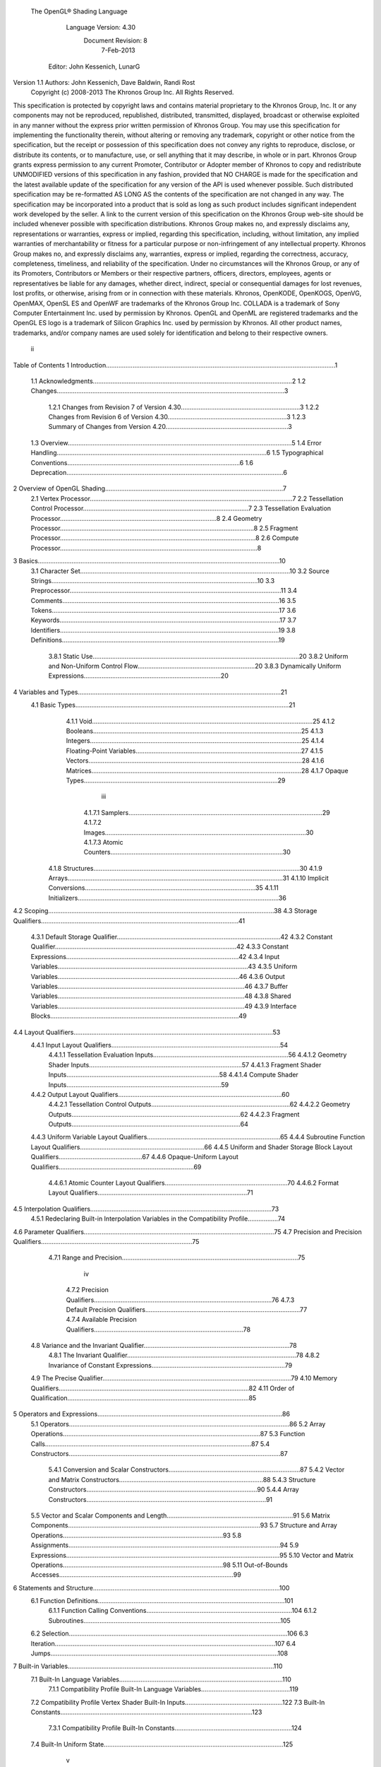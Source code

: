  The OpenGL® Shading Language


                   Language Version: 4.30
                    Document Revision: 8
                        7-Feb-2013


               Editor: John Kessenich, LunarG

Version 1.1 Authors: John Kessenich, Dave Baldwin, Randi Rost
                  Copyright (c) 2008-2013 The Khronos Group Inc. All Rights Reserved.



This specification is protected by copyright laws and contains material proprietary to the Khronos Group,
Inc. It or any components may not be reproduced, republished, distributed, transmitted, displayed,
broadcast or otherwise exploited in any manner without the express prior written permission of Khronos
Group. You may use this specification for implementing the functionality therein, without altering or
removing any trademark, copyright or other notice from the specification, but the receipt or possession of
this specification does not convey any rights to reproduce, disclose, or distribute its contents, or to
manufacture, use, or sell anything that it may describe, in whole or in part.
Khronos Group grants express permission to any current Promoter, Contributor or Adopter member of
Khronos to copy and redistribute UNMODIFIED versions of this specification in any fashion, provided that
NO CHARGE is made for the specification and the latest available update of the specification for any
version of the API is used whenever possible. Such distributed specification may be re-formatted AS
LONG AS the contents of the specification are not changed in any way. The specification may be
incorporated into a product that is sold as long as such product includes significant independent work
developed by the seller. A link to the current version of this specification on the Khronos Group web-site
should be included whenever possible with specification distributions.
Khronos Group makes no, and expressly disclaims any, representations or warranties, express or
implied, regarding this specification, including, without limitation, any implied warranties of merchantability
or fitness for a particular purpose or non-infringement of any intellectual property. Khronos Group makes
no, and expressly disclaims any, warranties, express or implied, regarding the correctness, accuracy,
completeness, timeliness, and reliability of the specification. Under no circumstances will the Khronos
Group, or any of its Promoters, Contributors or Members or their respective partners, officers, directors,
employees, agents or representatives be liable for any damages, whether direct, indirect, special or
consequential damages for lost revenues, lost profits, or otherwise, arising from or in connection with
these materials.
Khronos, OpenKODE, OpenKOGS, OpenVG, OpenMAX, OpenSL ES and OpenWF are trademarks of
the Khronos Group Inc. COLLADA is a trademark of Sony Computer Entertainment Inc. used by
permission by Khronos. OpenGL and OpenML are registered trademarks and the OpenGL ES logo is a
trademark of Silicon Graphics Inc. used by permission by Khronos. All other product names, trademarks,
and/or company names are used solely for identification and belong to their respective owners.




                                                 ii
Table of Contents
1 Introduction.................................................................................................................................1
  1.1 Acknowledgments................................................................................................................2
  1.2 Changes................................................................................................................................3
     1.2.1 Changes from Revision 7 of Version 4.30...................................................................3
     1.2.2 Changes from Revision 6 of Version 4.30...................................................................3
     1.2.3 Summary of Changes from Version 4.20.....................................................................3
  1.3 Overview..............................................................................................................................5
  1.4 Error Handling......................................................................................................................6
  1.5 Typographical Conventions.................................................................................................6
  1.6 Deprecation..........................................................................................................................6
2 Overview of OpenGL Shading....................................................................................................7
  2.1 Vertex Processor..................................................................................................................7
  2.2 Tessellation Control Processor.............................................................................................7
  2.3 Tessellation Evaluation Processor........................................................................................8
  2.4 Geometry Processor.............................................................................................................8
  2.5 Fragment Processor..............................................................................................................8
  2.6 Compute Processor...............................................................................................................8
3 Basics........................................................................................................................................10
  3.1 Character Set......................................................................................................................10
  3.2 Source Strings....................................................................................................................10
  3.3 Preprocessor.......................................................................................................................11
  3.4 Comments..........................................................................................................................16
  3.5 Tokens................................................................................................................................17
  3.6 Keywords............................................................................................................................17
  3.7 Identifiers...........................................................................................................................19
  3.8 Definitions..........................................................................................................................19
     3.8.1 Static Use....................................................................................................................20
     3.8.2 Uniform and Non-Uniform Control Flow..................................................................20
     3.8.3 Dynamically Uniform Expressions.............................................................................20
4 Variables and Types..................................................................................................................21
  4.1 Basic Types........................................................................................................................21
     4.1.1 Void............................................................................................................................25
     4.1.2 Booleans.....................................................................................................................25
     4.1.3 Integers.......................................................................................................................25
     4.1.4 Floating-Point Variables.............................................................................................27
     4.1.5 Vectors........................................................................................................................28
     4.1.6 Matrices......................................................................................................................28
     4.1.7 Opaque Types.............................................................................................................29


                                                                       iii
      4.1.7.1 Samplers.............................................................................................................29
      4.1.7.2 Images.................................................................................................................30
      4.1.7.3 Atomic Counters.................................................................................................30
   4.1.8 Structures....................................................................................................................30
   4.1.9 Arrays.........................................................................................................................31
   4.1.10 Implicit Conversions................................................................................................35
   4.1.11 Initializers.................................................................................................................36
4.2 Scoping...............................................................................................................................38
4.3 Storage Qualifiers...............................................................................................................41
   4.3.1 Default Storage Qualifier............................................................................................42
   4.3.2 Constant Qualifier......................................................................................................42
   4.3.3 Constant Expressions.................................................................................................42
   4.3.4 Input Variables...........................................................................................................43
   4.3.5 Uniform Variables......................................................................................................46
   4.3.6 Output Variables.........................................................................................................46
   4.3.7 Buffer Variables.........................................................................................................48
   4.3.8 Shared Variables.........................................................................................................49
   4.3.9 Interface Blocks..........................................................................................................49
4.4 Layout Qualifiers................................................................................................................53
   4.4.1 Input Layout Qualifiers...............................................................................................54
      4.4.1.1 Tessellation Evaluation Inputs............................................................................56
      4.4.1.2 Geometry Shader Inputs......................................................................................57
      4.4.1.3 Fragment Shader Inputs......................................................................................58
      4.4.1.4 Compute Shader Inputs.......................................................................................59
   4.4.2 Output Layout Qualifiers............................................................................................60
      4.4.2.1 Tessellation Control Outputs..............................................................................62
      4.4.2.2 Geometry Outputs...............................................................................................62
      4.4.2.3 Fragment Outputs...............................................................................................64
   4.4.3 Uniform Variable Layout Qualifiers...........................................................................65
   4.4.4 Subroutine Function Layout Qualifiers......................................................................66
   4.4.5 Uniform and Shader Storage Block Layout Qualifiers...............................................67
   4.4.6 Opaque-Uniform Layout Qualifiers............................................................................69
      4.4.6.1 Atomic Counter Layout Qualifiers.....................................................................70
      4.4.6.2 Format Layout Qualifiers....................................................................................71
4.5 Interpolation Qualifiers......................................................................................................73
   4.5.1 Redeclaring Built-in Interpolation Variables in the Compatibility Profile.................74
4.6 Parameter Qualifiers...........................................................................................................75
4.7 Precision and Precision Qualifiers.....................................................................................75
   4.7.1 Range and Precision...................................................................................................75


                                                                  iv
     4.7.2 Precision Qualifiers....................................................................................................76
     4.7.3 Default Precision Qualifiers.......................................................................................77
     4.7.4 Available Precision Qualifiers....................................................................................78
  4.8 Variance and the Invariant Qualifier..................................................................................78
     4.8.1 The Invariant Qualifier...............................................................................................78
     4.8.2 Invariance of Constant Expressions...........................................................................79
  4.9 The Precise Qualifier..........................................................................................................79
  4.10 Memory Qualifiers...........................................................................................................82
  4.11 Order of Qualification......................................................................................................85
5 Operators and Expressions........................................................................................................86
  5.1 Operators............................................................................................................................86
  5.2 Array Operations...............................................................................................................87
  5.3 Function Calls....................................................................................................................87
  5.4 Constructors.......................................................................................................................87
     5.4.1 Conversion and Scalar Constructors..........................................................................87
     5.4.2 Vector and Matrix Constructors.................................................................................88
     5.4.3 Structure Constructors................................................................................................90
     5.4.4 Array Constructors.....................................................................................................91
  5.5 Vector and Scalar Components and Length.......................................................................91
  5.6 Matrix Components............................................................................................................93
  5.7 Structure and Array Operations..........................................................................................93
  5.8 Assignments.......................................................................................................................94
  5.9 Expressions........................................................................................................................95
  5.10 Vector and Matrix Operations..........................................................................................98
  5.11 Out-of-Bounds Accesses..................................................................................................99
6 Statements and Structure.........................................................................................................100
  6.1 Function Definitions.........................................................................................................101
     6.1.1 Function Calling Conventions..................................................................................104
     6.1.2 Subroutines...............................................................................................................105
  6.2 Selection...........................................................................................................................106
  6.3 Iteration............................................................................................................................107
  6.4 Jumps................................................................................................................................108
7 Built-in Variables....................................................................................................................110
  7.1 Built-In Language Variables............................................................................................110
     7.1.1 Compatibility Profile Built-In Language Variables..................................................119
  7.2 Compatibility Profile Vertex Shader Built-In Inputs.......................................................122
  7.3 Built-In Constants............................................................................................................123
     7.3.1 Compatibility Profile Built-In Constants..................................................................124
  7.4 Built-In Uniform State.....................................................................................................125


                                                                      v
     7.4.1 Compatibility Profile State.......................................................................................125
8 Built-in Functions...................................................................................................................129
  8.1 Angle and Trigonometry Functions..................................................................................130
  8.2 Exponential Functions......................................................................................................132
  8.3 Common Functions..........................................................................................................133
  8.4 Floating-Point Pack and Unpack Functions.....................................................................138
  8.5 Geometric Functions........................................................................................................140
  8.6 Matrix Functions..............................................................................................................142
  8.7 Vector Relational Functions.............................................................................................144
  8.8 Integer Functions..............................................................................................................146
  8.9 Texture Functions.............................................................................................................148
     8.9.1 Texture Query Functions..........................................................................................149
     8.9.2 Texel Lookup Functions...........................................................................................152
     8.9.3 Texture Gather Functions.........................................................................................158
     8.9.4 Compatibility Profile Texture Functions..................................................................161
  8.10 Atomic-Counter Functions.............................................................................................163
  8.11 Atomic Memory Functions............................................................................................163
  8.12 Image Functions.............................................................................................................164
  8.13 Fragment Processing Functions......................................................................................168
     8.13.1 Derivative Functions..............................................................................................168
     8.13.2 Interpolation Functions...........................................................................................169
  8.14 Noise Functions..............................................................................................................170
  8.15 Geometry Shader Functions...........................................................................................172
  8.16 Shader Invocation Control Functions.............................................................................174
  8.17 Shader Memory Control Functions................................................................................175
9 Shading Language Grammar for Core Profile........................................................................177
10 Normative References...........................................................................................................193




                                                                   vi
1 Introduction

   This document specifies only version 4.30 of the OpenGL Shading Language. It requires __VERSION__
   to substitute 430, and requires #version to accept only 430. If #version is declared with a smaller
   number, the language accepted is a previous version of the shading language, which will be supported
   depending on the version and type of context in the OpenGL API. See the OpenGL Graphics System
   Specification, Version 4.3, for details on what language versions are supported.
   Previous versions of the OpenGL Shading Language, as well as the OpenGL ES Shading Language, are
   not strict subsets of the version specified here, particularly with respect to precision, name-hiding rules,
   and treatment of interface variables. See the specification corresponding to a particular language version
   for details specific to that version of the language.
   All OpenGL Graphics System Specification references in this specification are to version 4.3.




                                                   1
                                                                                          1 Introduction



1.1   Acknowledgments
      This specification is based on the work of those who contributed to past versions of the OpenGL
      Language Specification, the OpenGL ES 2.0 Language Specification, and the following contributors to
      this version:
      Pat Brown, NVIDIA
      Jeff Bolz, NVIDIA
      Frank Chen
      Pierre Boudier, AMD
      Piers Daniell, NVIDIA
      Chris Dodd, NVIDIA
      Nick Haemel, NVIDIA
      Jason Green, TransGaming
      Brent Insko, Intel
      Jon Leech
      Bill Licea-Kane, AMD
      Daniel Koch, TransGaming
      Barthold Lichtenbelt, NVIDIA
      Bruce Merry, ARM
      Robert Ohannessian
      Acorn Pooley, NVIDIA
      Christophe Riccio, AMD
      Kevin Rogovin
      Ian Romanick, Intel
      Greg Roth, Nvidia
      Graham Sellers, AMD
      Dave Shreiner, ARM
      Jeremy Sandmel, Apple
      Robert Simpson, Qualcomm
      Eric Werness, NVIDIA
      Mark Young, AMD




                                                   2
                                                                                                    1 Introduction



1.2     Changes
1.2.1   Changes from Revision 7 of Version 4.30
            •     Be explicit that subroutines can be called directly (with static call without going through a
                  subroutine variable).
            •     Correct the minumum gl_MaxAtomicCounterBufferSize to be 32 instead of 16384.
            •     Allow underflow/overflow of integer division/multiplication to be undefined rather than wrap.
            •     Compatibility-profile uniform state is not available inside of compute shaders.
            •     Require matched uniform blocks to also match in their presence or absence of an instance name
                  (but not necessarily the same instance name, and not for in/out blocks, just uniform blocks).
            •     Noise functions are available in all shader stages.
            •     Remove restriction that readonly and writeonly can't be used together. It is valid to query the
                  size of a variable qualified with both. Add the qualifiers “readonly writeonly” to all the built-in
                  imageSize() prototypes, allowing query of image variables qualified with either readonly,
                  writeonly, or both.
            •     Add normative reference (section 10) for the C++ preprocessor.
            •     Remove the optional bias argument from the built-in textureOffset (sampler2DArrayShadow
                  sampler, vec4 P, vec2 offset) prototype.
            •     Include existing keyword precise in list of keywords.

1.2.2   Changes from Revision 6 of Version 4.30
            •     Added examples of buffer blocks (shader storage blocks).
            •     The control flow barrier built-in function barrier() is allowed inside uniform flow control for
                  compute shaders.
            •     It is an error if any two geometry shader output variables are assigned the same location and
                  stream, but if the streams are different, the locations can be the same.
            •     Arrays declared without size, and never statically referenced, are given a size of 1 for any
                  situations where the size is relevant (e.g., in an std140 uniform block).
            •     The built-in constant gl_WorkGroupSize is not available in a compute shader until after a layout
                  qualifier declaration that sets one or more of the local_size_x, local_size_y, and local_size_z
                  layout qualifier identifiers.
            •     Explicitly allow empty shaders as being legal, despite what the grammar might imply.
            •     Be clear that image types are the only opaque type taking memory qualifiers.

1.2.3   Summary of Changes from Version 4.20
        Note: No features were deprecated between versions 4.20 and 4.30.
        Changes




                                                         3
                                                                                      1 Introduction



•   Add shader storage buffer objects, as per the ARB_shader_storage_buffer_object extension.
    This includes 1) allowing the last member of a storage buffer block to be an array that does not
    know its size until render time, and 2) read/write memory shared with the application and other
    shader invocations. It also adds the std430 layout qualifier for shader storage blocks.
•   Allow .length() on all arrays; returning a compile-time constant or not, depending on how the
    array is sized, as per the ARB_shader_storage_buffer_object extension.
•   Be clear that implicit array sizing is only within a stage, not cross stage.
•   Array clarifications: 1) All arrays are inherently homogeneous, except for arrays of the new
    shader storage buffer objects. 2) Arrays of shader storage buffer objects will be dereferenced
    when the .length() method is used on an unsized array member, so that must a have valid index.
    3) Arrays of other objects (uniform blocks) containing implicitly sized arrays will have the same
    implicit size for all elements of the array.
•   Arrays of arrays are now supported, as per the GL_ARB_arrays_of_arrays extension.
•   Compute shaders are now supported, as per the GL_ARB_compute_shader extension.
•   Added imageSize() built-ins to query the dimensions of an image.
•   Define robust out-of-bounds access behavior when enabled, as per the
    GL_ARB_robust_buffer_access_behavior extension.
•   All choice of depth or stencil texturing, for a packed depth-stencil texture, as per the
    GL_ARB_stencil_texturing extension.
•   Allow explicit locations/indexes to be assigned to uniform variables and subroutines, as per the
    GL_ARB_explicit_uniform_location extension.
•   Accept ES GLSL shader #version statements, which will request ES functionality for ES GLSL
    versions 100 and 300, as per the GL_ARB_ES3_compatibility extension.
•   Clarified about 90 errors as being either compile time, link time, or either.
•   Clarify and correct scoping rules to what would normally be expected and what was intended.
    (Function parameters and body nest inside global space. Loop variables and body nest inside
    loop scope.)
•   There are no digraphs (trigraphs were already disallowed).
•   Remove the CPP difference that it is a compile-time error to use #if or #elif on expressions
    containing undefined macro names. This reverts back to following expected CPP behavior.
•   Set both gl_MaxFragmentImageUniforms and gl_MaxCombinedImageUniforms to 8.
•   Clarify textureSize() for cube map arrays.
•   For layout qualifiers,
    ◦   make negative output locations a compile-time error, and
    ◦   make indexes outside the range [0,1] a compile-time error.
•   Allow mismatches in interpolation and auxiliary qualification across stages.




                                            4
                                                                                                   1 Introduction



          •   Remove cross-version linking restrictions.
          •   Add textureQueryLevels() built-ins to query the number of mipmap levels, as per the
              GL_ARB_texture_query_levels extension.
          •   Make gl_Layer and gl_ViewportIndex also be inputs to the fragment shader, as per the
              GL_ARB_fragment_layer_viewport extension.
          •   Be explicit that compile-time constant expressions evaluating on the host may get a different
              value than the same expression on the target. Also reinforce that compile-time constant
              expressions are evaluated as if precise and invariant were used.
          •   Add more examples and rules to be more specific about the required behavior of the precise
              qualifier.
          •   Clarify fragment output variables cannot be double precision.
          •   Clarify that “floating-point” generally means both single- and double- precision and be more
              consistent with that.
          •   Be clear that early_fragment_tests is only needed in one fragment-stage compilation unit.
          •   Allow the new shared keyword to be in layout-qualifier-id, allowing backward compatibility
              with the shared identifier that was previously used.
          •   Added overlooked texture function
              float textureOffset (sampler2DArrayShadow sampler, vec4 P, vec2 offset [, float bias] ).
          •   Add missing type in grammar, ATOMIC_UINT, and missing qualifiers COHERENT,
              VOLATILE, RESTRICT, READONLY, and WRITEONLY.
          •   Add missing initializer lists to grammar.
          •   Fix all API references to refer to sections in the restructured API specification.
      Typos
          •   Fixed typos in the grammar. 1) Add missing DOUBLECONSTANT token, 2) remove
              extraneous “INVARIANT IDENTIFIER” rule, 3) remove extraneous IDENTIFIER in the
              “SUBROUTINE LEFT_PAREN IDENTIFIER type_name_list RIGHT_PAREN” rule, 4)
              remove duplicate “PATCH” and “SAMPLE”, and 5) correct lower case “Array” to be
              “ARRAY”.
          •   Fix EndStreamPrimitive() typo: “input” → “output”.

1.3   Overview
      This document describes The OpenGL Shading Language, version 4.30.
      Independent compilation units written in this language are called shaders. A program is a set of shaders
      that are compiled and linked together, completely creating one or more of the programmable stages of the
      OpenGL pipeline. All the shaders for a single programmable stage must be within the same program. A
      complete set of programmable stages can be put into a single program or the stages can be partitioned
      across multiple programs. The aim of this document is to thoroughly specify the programming language.




                                                     5
                                                                                               1 Introduction



      The OpenGL Graphics System Specification will specify the OpenGL entry points used to manipulate and
      communicate with programs and shaders.

1.4   Error Handling
      Compilers, in general, accept programs that are ill-formed, due to the impossibility of detecting all ill-
      formed programs. Portability is only ensured for well-formed programs, which this specification
      describes. Compilers are encouraged to detect ill-formed programs and issue diagnostic messages, but are
      not required to do so for all cases. Compile-time errors must be returned for lexically or grammatically
      incorrect shaders. Other errors are reported at compile time or link time as indicated. Code that is “dead”
      must still be error checked. For example:
         if (false)     // changing false to true cannot uncover additional errors
             statement; // statement must be error checked regardless



1.5   Typographical Conventions
      Italic, bold, and font choices have been used in this specification primarily to improve readability. Code
      fragments use a fixed width font. Identifiers embedded in text are italicized. Keywords embedded in text
      are bold. Operators are called by their name, followed by their symbol in bold in parentheses. The
      clarifying grammar fragments in the text use bold for literals and italics for non-terminals. The official
      grammar in section 9 “Shading Language Grammar” uses all capitals for terminals and lower case for
      non-terminals.

1.6   Deprecation
      Note that while this section is true of GLSL in general, version 4.3 has no deprecated features in it.
      Previously deprecated features have been moved to the compatibility profile and no new features have
      been deprecated.
      Previous versions of the OpenGL Shading Language deprecated some features. These are clearly called
      out in this specification as “deprecated”. They are still present in this version of the language, but are
      targeted for potential removal in a future version of the shading language. The OpenGL API has a
      forward compatibility mode that will disallow use of deprecated features. If compiling in a mode where
      use of deprecated features is disallowed, their use causes compile-time or link-time errors. See the
      OpenGL Graphics System Specification for details on what causes deprecated language features to be
      accepted or to return an error.




                                                      6
2 Overview of OpenGL Shading

      The OpenGL Shading Language is actually several closely related languages. These languages are used
      to create shaders for each of the programmable processors contained in the OpenGL processing pipeline.
      Currently, these processors are the vertex, tessellation control, tessellation evaluation, geometry,
      fragment, and compute processors.
      Unless otherwise noted in this paper, a language feature applies to all languages, and common usage will
      refer to these languages as a single language. The specific languages will be referred to by the name of
      the processor they target: vertex, tessellation control, tessellation evaluation, geometry, fragment, or
      compute.
      Most OpenGL state is not tracked or made available to shaders. Typically, user-defined variables will be
      used for communicating between different stages of the OpenGL pipeline. However, a small amount of
      state is still tracked and automatically made available to shaders, and there are a few built-in variables for
      interfaces between different stages of the OpenGL pipeline.

2.1   Vertex Processor
      The vertex processor is a programmable unit that operates on incoming vertices and their associated data.
      Compilation units written in the OpenGL Shading Language to run on this processor are called vertex
      shaders. When a set of vertex shaders are successfully compiled and linked, they result in a vertex shader
      executable that runs on the vertex processor.
      The vertex processor operates on one vertex at a time. It does not replace graphics operations that require
      knowledge of several vertices at a time.

2.2   Tessellation Control Processor
      The tessellation control processor is a programmable unit that operates on a patch of incoming vertices
      and their associated data, emitting a new output patch. Compilation units written in the OpenGL Shading
      Language to run on this processor are called tessellation control shaders. When a set of tessellation
      control shaders are successfully compiled and linked, they result in a tessellation control shader
      executable that runs on the tessellation control processor.
      The tessellation control shader is invoked for each vertex of the output patch. Each invocation can read
      the attributes of any vertex in the input or output patches, but can only write per-vertex attributes for the
      corresponding output patch vertex. The shader invocations collectively produce a set of per-patch
      attributes for the output patch. After all tessellation control shader invocations have completed, the output
      vertices and per-patch attributes are assembled to form a patch to be used by subsequent pipeline stages.
      Tessellation control shader invocations run mostly independently, with undefined relative execution order.
      However, the built-in function barrier() can be used to control execution order by synchronizing
      invocations, effectively dividing tessellation control shader execution into a set of phases. Tessellation
      control shaders will get undefined results if one invocation reads a per-vertex or per-patch attribute




                                                      7
                                                                         2 Overview of OpenGL Shading



      written by another invocation at any point during the same phase, or if two invocations attempt to write
      different values to the same per-patch output in a single phase.

2.3   Tessellation Evaluation Processor
      The tessellation evaluation processor is a programmable unit that evaluates the position and other
      attributes of a vertex generated by the tessellation primitive generator, using a patch of incoming vertices
      and their associated data. Compilation units written in the OpenGL Shading Language to run on this
      processor are called tessellation evaluation shaders. When a set of tessellation evaluation shaders are
      successfully compiled and linked, they result in a tessellation evaluation shader executable that runs on
      the tessellation evaluation processor.
      Each invocation of the tessellation evaluation executable computes the position and attributes of a single
      vertex generated by the tessellation primitive generator. The executable can read the attributes of any
      vertex in the input patch, plus the tessellation coordinate, which is the relative location of the vertex in the
      primitive being tessellated. The executable writes the position and other attributes of the vertex.

2.4   Geometry Processor
      The geometry processor is a programmable unit that operates on data for incoming vertices for a primitive
      assembled after vertex processing and outputs a sequence of vertices forming output primitives.
      Compilation units written in the OpenGL Shading Language to run on this processor are called geometry
      shaders. When a set of geometry shaders are successfully compiled and linked, they result in a geometry
      shader executable that runs on the geometry processor.
      A single invocation of the geometry shader executable on the geometry processor will operate on a
      declared input primitive with a fixed number of vertices. This single invocation can emit a variable
      number of vertices that are assembled into primitives of a declared output primitive type and passed to
      subsequent pipeline stages.

2.5   Fragment Processor
      The fragment processor is a programmable unit that operates on fragment values and their associated
      data. Compilation units written in the OpenGL Shading Language to run on this processor are called
      fragment shaders. When a set of fragment shaders are successfully compiled and linked, they result in a
      fragment shader executable that runs on the fragment processor.
      A fragment shader cannot change a fragment's (x, y) position. Access to neighboring fragments is not
      allowed. The values computed by the fragment shader are ultimately used to update framebuffer memory
      or texture memory, depending on the current OpenGL state and the OpenGL command that caused the
      fragments to be generated.

2.6   Compute Processor
      The compute processor is a programmable unit that operates independently from the other shader
      processors. Compilation units written in the OpenGL Shading Language to run on this processor are
      called compute shaders. When a set of compute shaders are successfully compiled and linked, they result
      in a compute shader executable that runs on the compute processor.




                                                       8
                                                                2 Overview of OpenGL Shading



A compute shader has access to many of the same resources as fragment and other shader processors,
including textures, buffers, image variables, and atomic counters. It does not have any predefined inputs
nor any fixed-function outputs. It is not part of the graphics pipeline and its visible side effects are
through changes to images, storage buffers, and atomic counters.
A compute shader operates on a group of work items called a work group. A work group is a collection
of shader invocations that execute the same code, potentially in parallel. An invocation within a work
group may share data with other members of the same work group through shared variables and issue
memory and control barriers to synchronize with other members of the same work group.




                                               9
3 Basics

3.1   Character Set
      The source character set used for the OpenGL shading languages, outside of comments, is a subset of
      UTF-8. It includes the following characters:
            The letters a-z, A-Z, and the underscore ( _ ).
            The numbers 0-9.
            The symbols period (.), plus (+), dash (-), slash (/), asterisk (*), percent (%), angled brackets (< and
            >), square brackets ( [ and ] ), parentheses ( ( and ) ), braces ( { and } ), caret (^), vertical bar ( | ),
            ampersand (&), tilde (~), equals (=), exclamation point (!), colon (:), semicolon (;), comma (,), and
            question mark (?).
            The number sign (#) for preprocessor use.
            The backslash ( \ ) as the line-continuation character when used as the last character of a line, just
            before a new line.
            White space: the space character, horizontal tab, vertical tab, form feed, carriage-return, and line-
            feed.
      A compile-time error will be given if any other character is used outside a comment.
      There are no digraphs or trigraphs. There are no escape sequences or other uses of the backslash beyond
      use as the line-continuation character.
      Lines are relevant for compiler diagnostic messages and the preprocessor. They are terminated by
      carriage-return or line-feed. If both are used together, it will count as only a single line termination. For
      the remainder of this document, any of these combinations is simply referred to as a new line.
      In general, the language’s use of this character set is case sensitive.
      There are no character or string data types, so no quoting characters are included.
      There is no end-of-file character.

3.2   Source Strings
      The source for a single shader is an array of strings of characters from the character set. A single shader
      is made from the concatenation of these strings. Each string can contain multiple lines, separated by new
      lines. No new lines need be present in a string; a single line can be formed from multiple strings. No new
      lines or other characters are inserted by the implementation when it concatenates the strings to form a
      single shader. Multiple shaders can be linked together to form a single program.
      Diagnostic messages returned from compiling a shader must identify both the line number within a string
      and which source string the message applies to. Source strings are counted sequentially with the first




                                                       10
                                                                                                      3 Basics



      string being string 0. Line numbers are one more than the number of new lines that have been processed,
      including counting the new lines that will be removed by the line-continuation character ( \ ).
      Lines separated by the line-continuation character preceding a new line are concatenated together before
      either comment processing or preprocessing. No white space is substituted for the line-continuation
      character. That is, a single token could be formed by the concatenation by taking the characters at the end
      of one line concatenating them with the characters at the beginning of the next line.
         float f\
         oo;
         // forms a single line equivalent to “float foo;”
         // (assuming '\' is the last character before the new line and “oo” are
         // the first two characters of the next line)


3.3   Preprocessor
      There is a preprocessor that processes the source strings as part of the compilation process. Except as
      noted below, it behaves as the C++ standard preprocessor (see section 10 “Normative References”).
      The complete list of preprocessor directives is as follows.
         #
         #define
         #undef

         #if
         #ifdef
         #ifndef
         #else
         #elif
         #endif

         #error
         #pragma

         #extension
         #version

         #line

      The following operators are also available
         defined
         ##

      Each number sign (#) can be preceded in its line only by spaces or horizontal tabs. It may also be
      followed by spaces and horizontal tabs, preceding the directive. Each directive is terminated by a new
      line. Preprocessing does not change the number or relative location of new lines in a source string.
      Preprocessing takes places after new lines have been removed by the line-continuation character.
      The number sign (#) on a line by itself is ignored. Any directive not listed above will cause a diagnostic
      message and make the implementation treat the shader as ill-formed.




                                                     11
                                                                                                  3 Basics



#define and #undef functionality are defined as is standard for C++ preprocessors for macro definitions
both with and without macro parameters.
The following predefined macros are available
   __LINE__
   __FILE__
   __VERSION__

__LINE__ will substitute a decimal integer constant that is one more than the number of preceding new
lines in the current source string.
__FILE__ will substitute a decimal integer constant that says which source string number is currently
being processed.
__VERSION__ will substitute a decimal integer reflecting the version number of the OpenGL shading
language. The version of the shading language described in this document will have __VERSION__
substitute the decimal integer 430.
All macro names containing two consecutive underscores ( __ ) are reserved for future use as predefined
macro names. All macro names prefixed with “GL_” (“GL” followed by a single underscore) are also
reserved.
#if, #ifdef, #ifndef, #else, #elif, and #endif are defined to operate as is standard for C++ preprocessors.
Expressions following #if and #elif are further restricted to expressions operating on literal integer
constants, plus identifiers consumed by the defined operator. Character constants are not supported.
The operators available are as follows.


      Precedence Operator class                               Operators                Associativity
        1 (highest)    parenthetical grouping                    ()                    NA
        2              unary                                     defined               Right to Left
                                                                 + - ~ !
        3              multiplicative                            * / %                 Left to Right
        4              additive                                  + -                   Left to Right
        5              bit-wise shift                            <<    >>              Left to Right
        6              relational                                <     >   <= >=       Left to Right
        7              equality                                  == !=                 Left to Right
        8              bit-wise and                              &                     Left to Right
        9              bit-wise exclusive or                     ^                     Left to Right
      10               bit-wise inclusive or                     |                     Left to Right
      11               logical and                               &&                    Left to Right
      12 (lowest)      logical inclusive or                      ||                    Left to Right




                                                12
                                                                                               3 Basics



The defined operator can be used in either of the following ways:
   defined identifier
   defined ( identifier )

Two tokens in a macro can be concatenated into one token using the token pasting (##) operator, as is
standard for C++ preprocessors. The result must be a valid single token, which will then be subject to
macro expansion. That is, macro expansion happens only after token pasting. There are no other number
sign based operators (e.g., no # or #@), nor is there a sizeof operator.
The semantics of applying operators to integer literals in the preprocessor match those standard in the C+
+ preprocessor, not those in the OpenGL Shading Language.
Preprocessor expressions will be evaluated according to the behavior of the host processor, not the
processor targeted by the shader.
#error will cause the implementation to put a compile-time diagnostic message into the shader object’s
information log (see section 7.12 “Shader and Program Queries” in the OpenGL Graphics System
Specification for how to access a shader object’s information log). The message will be the tokens
following the #error directive, up to the first new line. The implementation must then consider the shader
to be ill-formed.
#pragma allows implementation dependent compiler control. Tokens following #pragma are not subject
to preprocessor macro expansion. If an implementation does not recognize the tokens following
#pragma, then it will ignore that pragma. The following pragmas are defined as part of the language.
   #pragma STDGL

The STDGL pragma is used to reserve pragmas for use by future revisions of this language. No
implementation may use a pragma whose first token is STDGL.
   #pragma optimize(on)
   #pragma optimize(off)

can be used to turn off optimizations as an aid in developing and debugging shaders. It can only be used
outside function definitions. By default, optimization is turned on for all shaders. The debug pragma
   #pragma debug(on)
   #pragma debug(off)

can be used to enable compiling and annotating a shader with debug information, so that it can be used
with a debugger. It can only be used outside function definitions. By default, debug is turned off.
Shaders should declare the version of the language they are written to. The language version a shader is
written to is specified by
   #version number profileopt

where number must be a version of the language, following the same convention as __VERSION__ above.
The directive “#version 430” is required in any shader that uses version 4.30 of the language. Any
number representing a version of the language a compiler does not support will cause a compile-time
error to be generated. Version 1.10 of the language does not require shaders to include this directive, and
shaders that do not include a #version directive will be treated as targeting version 1.10. Shaders that




                                              13
                                                                                                  3 Basics



specify #version 100 will be treated as targeting version 1.00 of the OpenGL ES Shading Language.
Shaders that specify #version 300 will be treated as targeting version 3.00 of the OpenGL ES Shading
Language.
If the optional profile argument is provided, it must be the name of an OpenGL profile. Currently, there
are three choices:
   core
   compatibility
   es

A profile argument can only be used with version 150 or greater. If no profile argument is provided and
the version is 150 or greater, the default is core. If version 300 is specified, the profile argument is not
optional and must be es, or a compile-time error results. The Language Specification for the es profile is
specified in The OpenGL ES Shading Language specification.
Shaders for the core or compatibility profiles that declare different versions can be linked together.
However, es profile shaders cannot be linked with non-es profile shaders or with es profile shaders of a
different version, or a link-time error will result. When linking shaders of versions allowed by these rules,
remaining link-time errors will be given as per the linking rules in the GLSL version corresponding to the
version of the context the shaders are linked under. Shader compile-time errors must still be given strictly
based on the version declared (or defaulted to) within each shader.
Unless otherwise specified, this specification is documenting the core profile, and everything specified for
the core profile is also available in the compatibility profile. Features specified as belonging specifically
to the compatibility profile are not available in the core profile.
There is a built-in macro definition for each profile the implementation supports. All implementations
provide the following macro:
   #define GL_core_profile 1

Implementations providing the compatibility profile provide the following macro:
   #define GL_compatibility_profile 1

Implementations providing the es profile provide the following macro:
   #define GL_es_profile 1


The #version directive must occur in a shader before anything else, except for comments and white space.




                                                14
                                                                                                  3 Basics



By default, compilers of this language must issue compile-time lexical and grammatical errors for shaders
that do not conform to this specification. Any extended behavior must first be enabled. Directives to
control the behavior of the compiler with respect to extensions are declared with the #extension directive
   #extension extension_name : behavior
   #extension all : behavior

where extension_name is the name of an extension. Extension names are not documented in this
specification. The token all means the behavior applies to all extensions supported by the compiler. The
behavior can be one of the following

 behavior                  Effect
         require           Behave as specified by the extension extension_name.
                           Give a compile-time error on the #extension if the extension extension_name
                           is not supported, or if all is specified.


         enable            Behave as specified by the extension extension_name.
                           Warn on the #extension if the extension extension_name is not supported.
                           Give a compile-time error on the #extension if all is specified.


          warn             Behave as specified by the extension extension_name, except issue warnings
                           on any detectable use of that extension, unless such use is supported by other
                           enabled or required extensions.
                           If all is specified, then warn on all detectable uses of any extension used.
                           Warn on the #extension if the extension extension_name is not supported.


         disable           Behave (including issuing errors and warnings) as if the extension
                           extension_name is not part of the language definition.
                           If all is specified, then behavior must revert back to that of the non-extended
                           core version of the language being compiled to.
                           Warn on the #extension if the extension extension_name is not supported.



The extension directive is a simple, low-level mechanism to set the behavior for each extension. It does
not define policies such as which combinations are appropriate, those must be defined elsewhere. Order
of directives matters in setting the behavior for each extension: Directives that occur later override those
seen earlier. The all variant sets the behavior for all extensions, overriding all previously issued
extension directives, but only for the behaviors warn and disable.




                                               15
                                                                                                        3 Basics



      The initial state of the compiler is as if the directive
         #extension all : disable

      was issued, telling the compiler that all error and warning reporting must be done according to this
      specification, ignoring any extensions.
      Each extension can define its allowed granularity of scope. If nothing is said, the granularity is a shader
      (that is, a single compilation unit), and the extension directives must occur before any non-preprocessor
      tokens. If necessary, the linker can enforce granularities larger than a single compilation unit, in which
      case each involved shader will have to contain the necessary extension directive.
      Macro expansion is not done on lines containing #extension and #version directives.
      #line must have, after macro substitution, one of the following forms:
         #line line
         #line line source-string-number

      where line and source-string-number are constant integer expressions. After processing this directive
      (including its new line), the implementation will behave as if it is compiling at line number line and source
      string number source-string-number. Subsequent source strings will be numbered sequentially, until
      another #line directive overrides that numbering.

3.4   Comments
      Comments are delimited by /* and */, or by // and a new line. The begin comment delimiters (/* or //) are
      not recognized as comment delimiters inside of a comment, hence comments cannot be nested. If a
      comment resides entirely within a single line, it is treated syntactically as a single space. New lines are
      not eliminated by comments.
      Inside comments, any byte values may be used, except a byte whose value is 0. No errors will be given
      for the content of comments and no validation on the content of comments need be done.
      Removal of new lines by the line-continuation character ( \ ) logically occurs before comments are
      processed. That is, a single-line comment ending in the line-continuation character ( \ ) includes the next
      line in the comment.
         // a single-line comment containing the next line \
         a = b; // this is still in the first comment




                                                        16
                                                                                                       3 Basics



3.5   Tokens
      The language is a sequence of tokens. A token can be

           token:
                keyword
                identifier
                integer-constant
                floating-constant
                operator
                ; { }

3.6   Keywords
      The following are the language's keywords and (after preprocessing) can only be used as described in this
      specification, or a compile-time error results:
             attribute const uniform varying                buffer     shared
             coherent      volatile       restrict    readonly     writeonly
             atomic_uint
             layout
             centroid      flat    smooth      noperspective
             patch       sample
             break continue do for while                  switch    case   default
             if   else
             subroutine
             in out inout
             float double         int void bool true false
             invariant      precise
             discard return
             mat2 mat3 mat4                          dmat2 dmat3 dmat4
             mat2x2 mat2x3 mat2x4                    dmat2x2 dmat2x3 dmat2x4
             mat3x2 mat3x3 mat3x4                    dmat3x2 dmat3x3 dmat3x4
             mat4x2 mat4x3 mat4x4                    dmat4x2 dmat4x3 dmat4x4
             vec2 vec3 vec4           ivec2 ivec3 ivec4          bvec2 bvec3 bvec4   dvec2   dvec3   dvec4
             uint     uvec2       uvec3     uvec4




                                                           17
                                                                                              3 Basics



       lowp     mediump highp        precision
       sampler1D sampler2D sampler3D samplerCube
       sampler1DShadow sampler2DShadow                 samplerCubeShadow
       sampler1DArray sampler2DArray
       sampler1DArrayShadow sampler2DArrayShadow
       isampler1D isampler2D isampler3D isamplerCube
       isampler1DArray isampler2DArray
       usampler1D usampler2D usampler3D usamplerCube
       usampler1DArray usampler2DArray
       sampler2DRect       sampler2DRectShadow          isampler2DRect   usampler2DRect
       samplerBuffer      isamplerBuffer    usamplerBuffer
       sampler2DMS        isampler2DMS      usampler2DMS
       sampler2DMSArray          isampler2DMSArray         usampler2DMSArray
       samplerCubeArray samplerCubeArrayShadow isamplerCubeArray usamplerCubeArray
       image1D     iimage1D      uimage1D
       image2D     iimage2D      uimage2D
       image3D     iimage3D      uimage3D
       image2DRect       iimage2DRect      uimage2DRect
       imageCube        iimageCube   uimageCube
       imageBuffer       iimageBuffer    uimageBuffer
       image1DArray        iimage1DArray     uimage1DArray
       image2DArray        iimage2DArray     uimage2DArray
       imageCubeArray          iimageCubeArray        uimageCubeArray
       image2DMS        iimage2DMS       uimage2DMS
       image2DMSArray          iimage2DMSArray         uimage2DMSArray
       struct
The following are the keywords reserved for future use. Using them will result in a compile-time error:
       common      partition    active
       asm
       class    union    enum typedef      template this packed
       resource




                                                 18
                                                                                                        3 Basics



             goto
             inline    noinline       public    static    extern      external   interface
             long     short    half   fixed    unsigned       superp
             input output
             hvec2     hvec3      hvec4   fvec2   fvec3       fvec4
             sampler3DRect
             filter
             sizeof    cast
             namespace        using
             row_major
      In addition, all identifiers containing two consecutive underscores (__) are reserved as possible future
      keywords.

3.7   Identifiers
      Identifiers are used for variable names, function names, structure names, and field selectors (field
      selectors select components of vectors and matrices similar to structure members, as discussed in section
      5.5 “Vector and Scalar Components” and section 5.6 “Matrix Components” ). Identifiers have the form

           identifier
                nondigit
                identifier nondigit
                identifier digit
           nondigit: one of
               _abcdefghijklmnopqrstuvwxyz
               ABCDEFGHIJKLMNOPQRSTUVWXYZ
           digit: one of
                 0123456789


      Identifiers starting with “gl_” are reserved for use by OpenGL, and may not be declared in a shader as
      either a variable or a function; this results in a compile-time error. However, as noted in the specification,
      there are some cases where previously declared variables can be redeclared, and predeclared "gl_" names
      are allowed to be redeclared in a shader only for these specific purposes. More generally, it is a compile-
      time error to redeclare a variable, including those starting “gl_”.

3.8   Definitions
      Some language rules described below depend on the following definitions.




                                                         19
                                                                                                           3 Basics



3.8.1   Static Use
        A shader contains a static use of (or static assignment to) a variable x if, after preprocessing, the shader
        contains a statement that would read (or write) x, whether or not run-time flow of control will cause that
        statement to be executed.

3.8.2   Uniform and Non-Uniform Control Flow
        When executing statements in a fragment shader, control flow starts as uniform control flow; all fragments
        enter the same control path into main(). Control flow becomes non-uniform when different fragments
        take different paths through control-flow statements (selection, iteration, and jumps). Control flow
        subsequently returns to being uniform after such divergent sub-statements or skipped code completes,
        until the next time different control paths are taken.
        For example:
           main()
           {
               float a = ...;//          this is uniform flow control
               if (a < b) { //           this expression is true for some fragments, not all
                   ....;     //          non-uniform flow control
               } else {
                   ....;     //          non-uniform flow control
               }
               ....;         //          uniform flow control again
           }

        Other examples of non-uniform flow control can occur within switch statements and after conditional
        breaks, continues, early returns, and after fragment discards, when the condition is true for some
        fragments but not others. Loop iterations that only some fragments execute are also non-uniform flow
        control.
        This is similarly defined for other shader stages, based on the per-instance data items they process.

3.8.3   Dynamically Uniform Expressions
        A fragment-shader expression is dynamically uniform if all fragments evaluating it get the same resulting
        value. When loops are involved, this refers to the expression's value for the same loop iteration. When
        functions are involved, this refers to calls from the same call point.
        This is similarly defined for other shader stages, based on the per-instance data they process.
        Note that constant expressions are trivially dynamically uniform. It follows that typical loop counters
        based on these are also dynamically uniform.




                                                        20
4 Variables and Types

      All variables and functions must be declared before being used. Variable and function names are
      identifiers.
      There are no default types. All variable and function declarations must have a declared type, and
      optionally qualifiers. A variable is declared by specifying its type followed by one or more names
      separated by commas. In many cases, a variable can be initialized as part of its declaration by using the
      assignment operator (=).
      User-defined types may be defined using struct to aggregate a list of existing types into a single name.
      The OpenGL Shading Language is type safe. There are some implicit conversions between types.
      Exactly how and when this can occur is described in section 4.1.10 “Implicit Conversions” and as
      referenced by other sections in this specification.

4.1   Basic Types
      The OpenGL Shading Language supports the following basic data types, grouped as follows.
      Transparent types

           Type                         Meaning
           void                         for functions that do not return a value
           bool                         a conditional type, taking on values of true or false
           int                          a signed integer
           uint                         an unsigned integer
           float                        a single-precision floating-point scalar
           double                       a double-precision floating-point scalar
           vec2                         a two-component single-precision floating-point vector
           vec3                         a three-component single-precision floating-point vector
           vec4                         a four-component single-precision floating-point vector
           dvec2                        a two-component double-precision floating-point vector
           dvec3                        a three-component double-precision floating-point vector
           dvec4                        a four-component double-precision floating-point vector
           bvec2                        a two-component Boolean vector
           bvec3                        a three-component Boolean vector
           bvec4                        a four-component Boolean vector
           ivec2                        a two-component signed integer vector




                                                    21
                                                     4 Variables and Types



Type      Meaning
ivec3     a three-component signed integer vector
ivec4     a four-component signed integer vector
uvec2     a two-component unsigned integer vector
uvec3     a three-component unsigned integer vector
uvec4     a four-component unsigned integer vector
mat2      a 2×2 single-precision floating-point matrix
mat3      a 3×3 single-precision floating-point matrix
mat4      a 4×4 single-precision floating-point matrix
mat2x2    same as a mat2
mat2x3    a single-precision floating-point matrix with 2 columns and 3 rows
mat2x4    a single-precision floating-point matrix with 2 columns and 4 rows
mat3x2    a single-precision floating-point matrix with 3 columns and 2 rows
mat3x3    same as a mat3
mat3x4    a single-precision floating-point matrix with 3 columns and 4 rows
mat4x2    a single-precision floating-point matrix with 4 columns and 2 rows
mat4x3    a single-precision floating-point matrix with 4 columns and 3 rows
mat4x4    same as a mat4
dmat2     a 2×2 double-precision floating-point matrix
dmat3     a 3×3 double-precision floating-point matrix
dmat4     a 4×4 double-precision floating-point matrix
dmat2x2   same as a dmat2
dmat2x3   a double-precision floating-point matrix with 2 columns and 3 rows
dmat2x4   a double-precision floating-point matrix with 2 columns and 4 rows
dmat3x2   a double-precision floating-point matrix with 3 columns and 2 rows
dmat3x3   same as a dmat3
dmat3x4   a double-precision floating-point matrix with 3 columns and 4 rows
dmat4x2   a double-precision floating-point matrix with 4 columns and 2 rows
dmat4x3   a double-precision floating-point matrix with 4 columns and 3 rows
dmat4x4   same as a dmat4




                      22
                                                                          4 Variables and Types



Floating-Point Opaque Types

    Type                        Meaning
    sampler1D                   a handle for accessing a 1D texture
    image1D
    sampler2D                   a handle for accessing a 2D texture
    image2D
    sampler3D                   a handle for accessing a 3D texture
    image3D
    samplerCube                 a handle for accessing a cube mapped texture
    imageCube
    sampler2DRect               a handle for accessing a rectangle texture
    image2DRect
    sampler1DArray              a handle for accessing a 1D array texture
    image1DArray
    sampler2DArray              a handle for accessing a 2D array texture
    image2DArray
    samplerBuffer               a handle for accessing a buffer texture
    imageBuffer
    sampler2DMS                 a handle for accessing a 2D multi-sample texture
    image2DMS
    sampler2DMSArray            a handle for accessing a 2D multi-sample array texture
    image2DMSArray
    samplerCubeArray            a handle for accessing a cube map array texture
    imageCubeArray
    sampler1DShadow             a handle for accessing a 1D depth texture with comparison
    sampler2DShadow             a handle for accessing a 2D depth texture with comparison
    sampler2DRectShadow         a handle for accessing a rectangle texture with comparison
    sampler1DArrayShadow        a handle for accessing a 1D array depth texture with comparison
    sampler2DArrayShadow        a handle for accessing a 2D array depth texture with comparison
    samplerCubeShadow           a handle for accessing a cube map depth texture with comparison
    samplerCubeArrayShadow a handle for accessing a cube map array depth texture with
                           comparison


Signed Integer Opaque Types

    Type                      Meaning
    isampler1D                a handle for accessing an integer 1D texture
    iimage1D




                                          23
                                                                          4 Variables and Types



    Type                        Meaning
    isampler2D                  a handle for accessing an integer 2D texture
    iimage2D
    isampler3D                  a handle for accessing an integer 3D texture
    iimage3D
    isamplerCube                a handle for accessing an integer cube mapped texture
    iimageCube
    isampler2DRect              a handle for accessing an integer 2D rectangle texture
    iimage2DRect
    isampler1DArray             a handle for accessing an integer 1D array texture
    iimage1DArray
    isampler2DArray             a handle for accessing an integer 2D array texture
    iimage2DArray
    isamplerBuffer              a handle for accessing an integer buffer texture
    iimageBuffer
    isampler2DMS                a handle for accessing an integer 2D multi-sample texture
    iimage2DMS
    isampler2DMSArray           a handle for accessing an integer 2D multi-sample array texture
    iimage2DMSArray
    isamplerCubeArray           a handle for accessing an integer cube map array texture
    iimageCubeArray


Unsigned Integer Opaque Types

    Type                        Meaning
    atomic_uint                 a handle for accessing an unsigned integer atomic counter
    usampler1D                  a handle for accessing an unsigned integer 1D texture
    uimage1D
    usampler2D                  a handle for accessing an unsigned integer 2D texture
    uimage2D
    usampler3D                  a handle for accessing an unsigned integer 3D texture
    uimage3D
    usamplerCube                a handle for accessing an unsigned integer cube mapped texture
    uimageCube
    usampler2DRect              a handle for accessing an unsigned integer rectangle texture
    uimage2DRect
    usampler1DArray             a handle for accessing an unsigned integer 1D array texture
    uimage1DArray
    usampler2DArray             a handle for accessing an unsigned integer 2D array texture
    uimage2DArray




                                            24
                                                                                      4 Variables and Types



             Type                          Meaning
             usamplerBuffer                a handle for accessing an unsigned integer buffer texture
             uimageBuffer
             usampler2DMS                  a handle for accessing an unsigned integer 2D multi-sample texture
             uimage2DMS
             usampler2DMSArray             a handle for accessing an unsigned integer 2D multi-sample texture
             uimage2DMSArray               array
             usamplerCubeArray             a handle for accessing an unsigned integer cube map array texture
             uimageCubeArray

        In addition, a shader can aggregate these basic types using arrays and structures to build more complex
        types.
        There are no pointer types.

4.1.1   Void
        Functions that do not return a value must be declared as void. There is no default function return type.
        The keyword void cannot be used in any other declarations (except for empty formal or actual parameter
        lists), or a compile-time error results.

4.1.2   Booleans
        To make conditional execution of code easier to express, the type bool is supported. There is no
        expectation that hardware directly supports variables of this type. It is a genuine Boolean type, holding
        only one of two values meaning either true or false. Two keywords true and false can be used as literal
        Boolean constants. Booleans are declared and optionally initialized as in the follow example:
           bool success;      // declare “success” to be a Boolean
           bool done = false; // declare and initialize “done”

        The right side of the assignment operator ( = ) must be an expression whose type is bool.
        Expressions used for conditional jumps (if, for, ?:, while, do-while) must evaluate to the type bool.

4.1.3   Integers
        Signed and unsigned integer variables are fully supported. In this document, the term integer is meant to
        generally include both signed and unsigned integers. Unsigned integers have exactly 32 bits of precision.
        Signed integers use 32 bits, including a sign bit, in two's complement form. Addition, subtraction, and
        shift operations Operations resulting in overflow or underflow will not cause any exception, nor will they
        saturate, rather they will “wrap” to yield the low-order 32 bits of the result. Division and multiplication
        operations resulting in overflow or underflow will not cause any exception but will result in an undefined
        value.
        Integers are declared and optionally initialized with integer expressions, as in the following example:
           int i, j = 42;        // default integer literal type is int
           uint k = 3u;          // “u” establishes the type as uint




                                                       25
                                                                                4 Variables and Types




Literal integer constants can be expressed in decimal (base 10), octal (base 8), or hexadecimal (base 16)
as follows.

     integer-constant :
          decimal-constant integer-suffixopt
          octal-constant integer-suffixopt
          hexadecimal-constant integer-suffixopt
     integer-suffix: one of
          u U
     decimal-constant :
         nonzero-digit
         decimal-constant digit
     octal-constant :
          0
          octal-constant octal-digit
     hexadecimal-constant :
         0x hexadecimal-digit
         0X hexadecimal-digit
         hexadecimal-constant hexadecimal-digit
     digit :
           0
           nonzero-digit
     nonzero-digit : one of
         123456789
     octal-digit : one of
          01234567
     hexadecimal-digit : one of
         0123456789
         abcdef
         ABCDEF
No white space is allowed between the digits of an integer constant, including after the leading 0 or after
the leading 0x or 0X of a constant, or before the suffix u or U. When tokenizing, the maximal token
matching the above will be recognized before a new token is started. When the suffix u or U is present,
the literal has type uint, otherwise the type is int. A leading unary minus sign (-) is interpreted as an
arithmetic unary negation, not as part of the constant. Hence, literals themselves are always expressed
with non-negative syntax, though they could result in a negative value.
It is a compile-time error to provide a literal integer whose bit pattern cannot fit in 32 bits. The bit pattern
of the literal is always used unmodified. So a signed literal whose bit pattern includes a set sign bit
creates a negative value. For example,




                                                 26
                                                                                      4 Variables and Types



           int    a   =   0xffffffff;
                                //            32 bits, a gets the value -1
           int    b   =   0xffffffffU;
                                //            ERROR: can't convert uint to int
           uint   c   =   0xffffffff;
                                //            32 bits, c gets the value 0xFFFFFFFF
           uint   d   =   0xffffffffU;
                                //            32 bits, d gets the value 0xFFFFFFFF
           int    e   =   -1;   //            the literal is “1”, then negation is performed,
                                //              and the resulting non-literal 32-bit signed
                                //              bit pattern of 0xFFFFFFFF is assigned, giving e
                                //              the value of -1.
           uint f = -1u;        //            the literal is “1u”, then negation is performed,
                                //              and the resulting non-literal 32-bit unsigned
                                //              bit pattern of 0xFFFFFFFF is assigned, giving f
                                //              the value of 0xFFFFFFFF.
           int g = 3000000000; //             a signed decimal literal taking 32 bits,
                                //              setting the sign bit, g gets -1294967296
           int h = 0xA0000000; //             okay, 32-bit signed hexadecimal
           int i = 5000000000; //             ERROR: needs more than 32 bits
           int j = 0xFFFFFFFFF; //            ERROR: needs more than 32 bits
           int k = 0x80000000; //             k gets -2147483648 == 0x80000000
           int l = 2147483648; //             l gets -2147483648 (the literal set the sign bit)


        Despite all these examples initializing variables, literals are recognized and given values and types
        independently of their context.

4.1.4   Floating-Point Variables
        Single-precision and double-precision floating point variables are available for use in a variety of scalar
        calculations. Generally, the term floating-point will refer to both single- and double-precision floating
        point. Floating-point variables are defined as in the following examples:
           float a, b = 1.5;              // single-precision floating-point
           double c, d = 2.0LF;           // double-precision floating-point

        As an input value to one of the processing units, a single-precision or double-precision floating-point
        variable is expected to match the corresponding IEEE 754 floating-point definition for precision and
        dynamic range. Floating-point variables within a shader are also encoded according to the IEEE 754
        specification for single-precision floating-point values (logically, not necessarily physically). While
        encodings are logically IEEE 754, operations (addition, multiplication, etc.) are not necessarily performed
        as required by IEEE 754. See section 4.7.1 “Range and Precision” for more details on precision and
        usage of NaNs (Not a Number) and Infs (positive or negative infinities).




                                                       27
                                                                                      4 Variables and Types



        Floating-point constants are defined as follows.

             floating-constant :
                   fractional-constant exponent-partopt floating-suffixopt
                  digit-sequence exponent-part floating-suffixopt
             fractional-constant :
                  digit-sequence . digit-sequence
                  digit-sequence .
                  . digit-sequence
             exponent-part :
                 e signopt digit-sequence
                 E signopt digit-sequence

             sign : one of
                  +–
             digit-sequence :
                   digit
                   digit-sequence digit
             floating-suffix: one of
                   f F lf LF
        A decimal point ( . ) is not needed if the exponent part is present. No white space may appear anywhere
        within a floating-point constant, including before a suffix. When tokenizing, the maximal token matching
        the above will be recognized before a new token is started. When the suffix "lf" or "LF" is present, the
        literal has type double. Otherwise, the literal has type float. A leading unary minus sign (-) is interpreted
        as a unary operator and is not part of the floating-point constant

4.1.5   Vectors
        The OpenGL Shading Language includes data types for generic 2-, 3-, and 4-component vectors of
        floating-point values, integers, or Booleans. Floating-point vector variables can be used to store colors,
        normals, positions, texture coordinates, texture lookup results and the like. Boolean vectors can be used
        for component-wise comparisons of numeric vectors. Some examples of vector declaration are:
           vec2 texcoord1, texcoord2;
           vec3 position;
           vec4 myRGBA;
           ivec2 textureLookup;
           bvec3 less;

        Initialization of vectors can be done with constructors, which are discussed shortly.

4.1.6   Matrices
        The OpenGL Shading Language has built-in types for 2×2, 2×3, 2×4, 3×2, 3×3, 3×4, 4×2, 4×3, and 4×4
        matrices of floating-point numbers. Matrix types beginning with "mat" have single-precision components




                                                        28
                                                                                      4 Variables and Types



        while matrix types beginning with "dmat" have double-precision components. The first number in the
        type is the number of columns, the second is the number of rows. If there is only one number, the matrix
        is square. Example matrix declarations:
           mat2 mat2D;
           mat3 optMatrix;
           mat4 view, projection;
           mat4x4 view; // an alternate way of declaring a mat4
           mat3x2 m;     // a matrix with 3 columns and 2 rows
           dmat4 highPrecisionMVP;
           dmat2x4 dm;

        Initialization of matrix values is done with constructors (described in section 5.4 “Constructors” ) in
        column-major order.

4.1.7   Opaque Types
        The opaque types declare variables that are effectively opaque handles to other objects. These objects are
        accessed through built-in functions, not through direct reading or writing of the declared variable. They
        can only be declared as function parameters or uniform-qualified variables. The only opaque types that
        take memory qualifiers are the image types. Except for array indexing, structure member selection, and
        parentheses, opaque variables are not allowed to be operands in expressions; such use results in a
        compile-time error.
        Opaque variables cannot be treated as l-values; hence cannot be used as out or inout function parameters,
        nor can they be assigned into. Any such use results in a compile-time error. However, they can be passed
        as in parameters with matching type and memory qualifiers. They are initialized only through the
        OpenGL API; they cannot be declared with an initializer in a shader.
        Because a single opaque type declaration effectively declares two objects, the opaque handle itself and the
        object it is a handle to, there is room for both a storage qualifier and a memory qualifier. The storage
        qualifier will qualify the opaque handle, while the memory qualifier will qualify the object it as a handle
        to.

4.1.7.1 Samplers
        Sampler types (e.g., sampler2D) are opaque types, declared and behaving as described above for opaque
        types. When aggregated into arrays within a shader, samplers can only be indexed with a dynamically
        uniform integral expression, otherwise results are undefined.
        Sampler variables are handles to one-, two-, and three- dimensional textures, cube maps, depth textures
        (shadowing), etc., as enumerated in the basic types tables. There are distinct sampler types for each
        texture target, and for each of float, integer, and unsigned integer data types. Texture accesses are done
        through built-in texture functions (described in section 8.9 “Texture Functions”) and samplers are used to
        specify which texture to access and how it is to be filtered.




                                                       29
                                                                                     4 Variables and Types



4.1.7.2 Images
        Image types are opaque types, declared and behaving as described above for opaque types. They can be
        further qualified with memory qualifiers. When aggregated into arrays within a shader, images can only
        be indexed with a dynamically uniform integral expression, otherwise results are undefined.
        Image variables are handles to one-, two-, or three-dimensional images corresponding to all or a portion
        of a single level of a texture image bound to an image unit. There are distinct image types for each texture
        target, and for each of float, integer, and unsigned integer data types. Image accesses should use an image
        type that matches the target of the texture whose level is bound to the image unit, or for non-layered
        bindings of 3D or array images should use the image type that matches the dimensionality of the layer of
        the image (i.e., a layer of 3D, 2DArray, Cube, or CubeArray should use image2D, a layer of 1DArray
        should use image1D, and a layer of 2DMSArray should use image2DMS). If the image target type does
        not match the bound image in this manner, if the data type does not match the bound image, or if the
        format layout qualifier does not match the image unit format as described in section 8.25 “Texture Image
        Loads and Stores” of the OpenGL Specification, the results of image accesses are undefined but cannot
        include program termination.
        Image variables are used in the image load, store, and atomic functions described in section 8.12 "Image
        Functions" to specify an image to access.

4.1.7.3 Atomic Counters
        Atomic counter types (atomic_uint) are opaque handles to counters, declared and behaving as described
        above for opaque types. The variables they declare specify which counter to access when using the built-
        in atomic counter functions as described in section 8.10 “Atomic Counter Functions”. They are bound to
        buffers as described in section 4.4.6.1 “Atomic Counter Layout Qualifiers”. When aggregated into arrays
        within a shader, atomic counters can only be indexed with a dynamically uniform integral expression,
        otherwise results are undefined.

4.1.8   Structures
        User-defined types can be created by aggregating other already defined types into a structure using the
        struct keyword. For example,
           struct light {
               float intensity;
               vec3 position;
           } lightVar;

        In this example, light becomes the name of the new type, and lightVar becomes a variable of type light.
        To declare variables of the new type, use its name (without the keyword struct).
           light lightVar2;




                                                       30
                                                                                       4 Variables and Types



        More formally, structures are declared as follows. However, the complete correct grammar is as given in
        section 9 “Shading Language Grammar” .

             struct-definition :
                  qualifieropt struct nameopt { member-list } declaratorsopt ;

             member-list :
                member-declaration;
                member-declaration member-list;
             member-declaration :
                basic-type declarators;
        where name becomes the user-defined type, and can be used to declare variables to be of this new type.
        The name shares the same name space as other variables, types, and functions. All previously visible
        variables, types, constructors, or functions with that name are hidden. The optional qualifier only applies
        to any declarators, and is not part of the type being defined for name.
        Structures must have at least one member declaration. Member declarators may contain precision
        qualifiers, but use of any other qualifier results in a compile-time error. Bit fields are not supported.
        Member types must be already defined (there are no forward references). A compile-time error results if a
        member declaration contains an initializer. Member declarators can contain arrays. Such arrays must
        have a size specified, and the size must be an integral constant expression that's greater than zero (see
        section 4.3.3 “Constant Expressions”). Each level of structure has its own name space for names given in
        member declarators; such names need only be unique within that name space.
        Anonymous structures are not supported. Embedded structure definitions are not supported. These result
        in compile-time errors.
           struct S { float f; };

           struct T {
                  S;              // Error: anonymous structures disallowed
                  struct { ... }; // Error: embedded structures disallowed
                  S s;            // Okay: nested structures with name are allowed
           };

        Structures can be initialized at declaration time using constructors, as discussed in section 5.4.3 “Structure
        Constructors” .
        Any restrictions on the usage of a type or qualifier also apply to any structure that contains a member of
        that type or qualifier. This also applies to structure members that are structures, recursively.

4.1.9   Arrays
        Variables of the same type can be aggregated into arrays by declaring a name followed by brackets ( [ ] )
        enclosing an optional size. When an array size is specified in a declaration, it must be an integral constant
        expression (see section 4.3.3 “Constant Expressions”) greater than zero. Except for the last declared
        member of a shader storage block (section 4.3.9 “Interface Blocks”), the size of an array must be declared
        before it is indexed with anything other than an integral constant expression. The size of any array must
        be declared before passing it as an argument to a function. Violation of any of these rules result in




                                                        31
                                                                              4 Variables and Types



compile-time errors. It is legal to declare an array without a size and then later re-declare the same name
as an array of the same type and specify a size. It is a compile-time error to declare an array with a size,
and then later (in the same shader) index the same array with an integral constant expression greater than
or equal to the declared size. It is also a compile-time error to index an array with a negative constant
expression. Arrays declared as formal parameters in a function declaration must specify a size.
Undefined behavior results from indexing an array with a non-constant expression that’s greater than or
equal to the array’s size or less than 0. Arrays only have a single dimension (a single entry within "[ ]"),
however, arrays of arrays can be declared. All types (basic types, structures, arrays) can be formed into
an array.
All arrays are inherently homogeneous; made of elements all having the same type and size, with one
exception. The exception is a shader storage block having an unsized array as its last member; an array
can be formed from such a shader storage block, even if the storage blocks have differing lengths for their
last member.
Some examples are:
   float frequencies[3];
   uniform vec4 lightPosition[4];
   light lights[];
   const int numLights = 2;
   light lights[numLights];

   // a shader storage block, introduced in section 4.3.7 “buffer variables”
   buffer b {
       float u[]; // an error, unless u gets statically sized by link time
       vec4 v[];   // okay, v will be sized dynamically, if not statically
   } name[3];      // when the block is arrayed, all u will be the same size,
                   //        but not necessarily all v, if sized dynamically

An array type can be formed by specifying a type followed by square brackets ([ ]) and including a size:
   float[5]

This type can be used anywhere any other type can be used, including as the return value from a function
   float[5] foo() { }

as a constructor of an array
   float[5](3.4, 4.2, 5.0, 5.2, 1.1)

as an unnamed parameter
   void foo(float[5])

and as an alternate way of declaring a variable or function parameter.
   float[5] a;

Arrays can have initializers formed from array constructors:




                                               32
                                                                                  4 Variables and Types



   float a[5] = float[5](3.4, 4.2, 5.0, 5.2, 1.1);
   float a[5] = float[](3.4, 4.2, 5.0, 5.2, 1.1); // same thing

An array of arrays can be declared as
   vec4 a[3][2];         // size-3 array of size-2 array of vec4

which declares a one-dimensional array of size 3 of one-dimensional arrays of size 2 of vec4s. These
following declarations do the same thing:
   vec4[2] a[3];         // size-3 array of size-2 array of vec4
   vec4[3][2] a;         // size-3 array of size-2 array of vec4

When in transparent memory (like in a uniform block), the layout is that the inner-most (right-most in
declaration) dimensions iterate faster than outer dimensions. That is, for the above, the order in memory
would be:
      Low address : a[0][0] : a[0][1] : a[1][0] : a[1][1] : a[2][0] : a[2][1] : High address
The type of a needed for both constructors and nameless parameters is “vec4[3][2]”:
   vec4 b[2] = vec4[2](vec4(0.0), vec4(0.1));
   vec4[3][2] a = vec4[3][2](b, b, b);        // constructor
   void foo(vec4[3][2]); // prototype with unnamed parameter

Alternatively, the initializer-list syntax can be used to initialize an array of arrays:
   vec4 a[3][2] = { vec4[2](vec4(0.0), vec4(1.0)),
                    vec4[2](vec4(0.0), vec4(1.0)),
                    vec4[2](vec4(0.0), vec4(1.0)) };


Unsized arrays can be explicitly sized by an initializer at declaration time:
   float    a[5];
   ...
   float    b[] = a; // b is explicitly size 5
   float    b[5] = a; // means the same thing
   float    b[] = float[](1,2,3,4,5); // also explicitly sizes to 5

However, it is a compile-time error to assign to an implicitly sized array. Note, this is a rare case that
initializers and assignments appear to have different semantics.
Arrays know the number of elements they contain. This can be obtained by using the length method:
   float a[5];
   a.length();        // returns 5

This returns a type int. If an array has been explicitly sized, the value returned by the length method is a
constant expression. If an array has not been explicitly sized and is not the last declared member of a
shader storage block, the value returned by the length method is not a constant expression and will be
determined when a program is linked. If an array has not been explicitly sized and is the last declared
member of a shader storage block, the value returned will not be a constant expression and will be




                                                  33
                                                                               4 Variables and Types



determined at run time based on the size of the buffer object providing storage for the block. For such
arrays, the value returned by the length method will be undefined if the array is contained in an array of
shader storage blocks that is indexed with a non-constant expression less than zero or greater than or
equal to the number of blocks in the array.
The length method cannot be called on an array that has not yet been explicitly sized; this results in a
compile-time error.
The length method works equally well for arrays of arrays:
   vec4 a[3][2];
   a.length()           // this is 3
   a[x].length()        // this is 2


When the length method returns a constant, the expression in brackets (x above) will be evaluated and
subjected to the rules required for array indexes, but the array will not be dereferenced. Thus, behavior is
well defined even if the run-time value of the expression is out of bounds.
When the length method returns a run-time value, the array will be dereferenced with the value x. If x is
not a compile-time constant and is out of range, an undefined value results.

   // for an array b containing a member array a:
   b[++x].a.length();    // b is never dereferenced, but “++x” is evaluated

   // for an array s of a shader storage object containing a member array a:
   s[x].a.length();      // s is dereferenced; x needs to be a valid index


For unsized arrays, only the outermost dimension can be lacking a size. A type that includes an unknown
array size cannot be formed into an array until it gets an explicit size, except for shader storage blocks
where the only unsized array member is the last member of the block.
In a shader storage block, the last member may be declared without an explicit size. In this case, the
effective array size is inferred at run-time from the size of the data store backing the interface block. Such
unsized arrays may be indexed with general integer expressions. However, it is a compile-time error to
pass them as an argument to a function or index them with a negative constant expression.




                                                34
                                                                                     4 Variables and Types



4.1.10 Implicit Conversions
       In some situations, an expression and its type will be implicitly converted to a different type. The
       following table shows all allowed implicit conversions:

                 Type of expression            Can be implicitly converted to
                           int                                 uint
                          int                                 float
                          uint
                           int                               double
                          uint
                          float
                          ivec2                               uvec2
                          ivec3                               uvec3
                          ivec4                               uvec4
                         ivec2                                vec2
                         uvec2
                         ivec3                                vec3
                         uvec3
                         ivec4                                vec4
                         uvec4
                         ivec2                                dvec2
                         uvec2
                          vec2
                         ivec3                                dvec3
                         uvec3
                          vec3
                         ivec4                                dvec4
                         uvec4
                          vec4
                          mat2                               dmat2
                          mat3                               dmat3
                          mat4                               dmat4
                        mat2x3                              dmat2x3
                        mat2x4                              dmat2x4
                        mat3x2                              dmat3x2
                        mat3x4                              dmat3x4
                        mat4x2                              dmat4x2
                        mat4x3                              dmat4x3




                                                      35
                                                                                          4 Variables and Types



        There are no implicit array or structure conversions. For example, an array of int cannot be implicitly
        converted to an array of float.
        When an implicit conversion is done, it is not a re-interpretation of the expression's bit pattern, but a
        conversion of its value to an equivalent value in the new type. For example, the integer value -5 will be
        converted to the floating-point value -5.0. Integer values having more bits of precision than a single-
        precision floating-point mantissa will lose precision when converted to float.
        When performing implicit conversion for binary operators, there may be multiple data types to which the
        two operands can be converted. For example, when adding an int value to a uint value, both values can
        be implicitly converted to uint, float, and double. In such cases, a floating-point type is chosen if either
        operand has a floating-point type. Otherwise, an unsigned integer type is chosen if either operand has an
        unsigned integer type. Otherwise, a signed integer type is chosen. If operands can be implicitly converted
        to multiple data types deriving from the same base data type, the type with the smallest component size is
        used.
        The conversions in the table above are done only as indicated by other sections of this specification.

4.1.11 Initializers
        At declaration, an initial value for an aggregate variable may be provided, specified as an equals (=)
        followed by an initializer. The initializer is either an assignment-expression or a list of initializers
        enclosed in curly braces. The grammar for the initializer is:

             initializer :
                   assignment-expression
                   { initializer-list }
                   { initializer-list , }
             initializer-list :
                   initializer
                   initializer-list , initializer
        The assignment-expression is a normal expression except that a comma ( , ) outside parentheses is
        interpreted as the end of the initializer, not as the sequence operator. As explained in more detail below,
        this allows creation of nested initializers: The aggregate and its initializer must exactly match in terms of
        nesting, number of components/elements/members present at each level, and types of
        components/elements/members.
        An assignment-expression in an initializer must be either the same type as the object it initializes or be a
        type that can be converted to the object's type according to section 4.1.10 "Implicit Conversions". Since
        these include constructors, an aggregate can be initialized by either a constructor or an initializer list; an
        element in an initializer list can be a constructor.
        If an initializer is a list of initializers enclosed in curly braces, the variable being declared must be a
        vector, a matrix, an array, or a structure.
           int i = { 1 };                  // illegal, i is not an aggregate




                                                         36
                                                                                 4 Variables and Types



A list of initializers enclosed in a matching set of curly braces is applied to one aggregate. This may be
the variable being declared or an aggregate contained in the variable being declared. Individual
initializers from the initializer list are applied to the elements/members of the aggregate, in order.
If the aggregate has a vector type, initializers from the list are applied to the components of the vector, in
order, starting with component 0. The number of initializers must match the number of components.
If the aggregate has a matrix type, initializers from the list must be vector initializers and are applied to
the columns of the matrix, in order, starting with column 0. The number of initializers must match the
number of columns.
If the aggregate has a structure type, initializers from the list are applied to the members of the structure,
in the order declared in the structure, starting with the first member. The number of initializers must
match the number of members.
Applying these rules, the following matrix declarations are equivalent:
   mat2x2 a = mat2( vec2( 1.0, 0.0 ), vec2( 0.0, 1.0 ) );
   mat2x2 b =      { vec2( 1.0, 0.0 ), vec2( 0.0, 1.0 ) };
   mat2x2 c =      {     { 1.0, 0.0 },     { 0.0, 1.0 } };

All of the following declarations result in a compile-time error.
   float a[2] = { 3.4, 4.2, 5.0 };         // illegal
   vec2 b = { 1.0, 2.0, 3.0 };             // illegal
   mat3x3 c = { vec3(0.0), vec3(1.0), vec3(2.0), vec3(3.0) };    // illegal
   mat2x2 d = { 1.0, 0.0, 0.0, 1.0 };      // illegal, can't flatten nesting
   struct {
       float a;
       int   b;
   } e = { 1.2, 2, 3 };                    // illegal

In all cases, the innermost initializer (i.e., not a list of initializers enclosed in curly braces) applied to an
object must have the same type as the object being initialized or be a type that can be converted to the
object's type according to section 4.1.10 "Implicit Conversions". In the latter case, an implicit conversion
will be done on the initializer before the assignment is done.
   struct {
       float a;
       int   b;
   } e = { 1.2, 2 };                           // legal, all types match




                                                 37
                                                                                      4 Variables and Types



         struct {
             float a;
             int   b;
         } e = { 1, 3 };                            // legal, first initializer is converted

      All of the following declarations result in a compile-time error.
         int a = true;                                            // illegal
         vec4 b[2] = { vec4(0.0), 1.0 };                          // illegal
         mat4x2 c = { vec3(0.0), vec3(1.0) };                     // illegal

         struct S1 {
             vec4 a;
             vec4 b;
         };

         struct {
             float s;
             float t;
         } d[] = { S1(vec4(0.0), vec4(1.1)) };                    // illegal

      If an initializer (of either form) is provided for an unsized array, the size of the array is determined by the
      number of top-level (non-nested) initializers within the initializer. All of the following declarations create
      arrays explicitly sized with five elements:
         float    a[] = float[](3.4, 4.2, 5.0, 5.2, 1.1);
         float    b[] = { 3.4, 4.2, 5.0, 5.2, 1.1 };
         float    c[] = a;                           // c is explicitly size 5
         float    d[5] = b;                          // means the same thing


      It is a compile-time error to have too few or too many initializers in an initializer list for the aggregate
      being initialized. That is, all elements of an array, all members of a structure, all columns of a matrix, and
      all components of a vector must have exactly one initializer expression present, with no unconsumed
      initializers.

4.2   Scoping
      The scope of a variable is determined by where it is declared. If it is declared outside all function
      definitions, it has global scope, which starts from where it is declared and persists to the end of the shader
      it is declared in. If it is declared in a while test or a for statement, then it is scoped to the end of the
      following sub-statement. If it is declared in an if or else statement, it is scoped to the end of that
      statement. (See section 6.2 “Selection” and section 6.3 “Iteration” for the location of statements and sub-
      statements.) Otherwise, if it is declared as a statement within a compound statement, it is scoped to the
      end of that compound statement. If it is declared as a parameter in a function definition, it is scoped until
      the end of that function definition. A function's parameter declarations and body together form a single
      scope nested in the global scope. The if statement’s expression does not allow new variables to be
      declared, hence does not form a new scope.




                                                      38
                                                                              4 Variables and Types



Within a declaration, the scope of a name starts immediately after the initializer if present or immediately
after the name being declared if not. Several examples:
   int x = 1;
   {
          int x = 2, y = x; // y is initialized to 2
   }

   struct S
   {
          int x;
   };

   {
            S S = S(0);         // 'S' is only visible as a struct and constructor
            S;                  // 'S' is now visible as a variable
   }

   int x = x;                  // Error if x has not been previously defined.
                               // If the previous definition of x was in this
                               // same scope, this causes a redeclaration error.

   int f( /* nested scope begins here */ int k)
   {
       int k = k + 3; // redeclaration error of the name k
       ...
   }

   int f(int k)
   {
       {
           int k = k + 3; // 2nd k is parameter, initializing nested first k
           int m = k      // use of new k, which is hiding the parameter
       }
   }


For both for and while loops, the sub-statement itself does not introduce a new scope for variable names,
so the following has a redeclaration compile-time error:
   for ( /* nested scope begins here */ int i = 0; i < 10; i++) {
       int i; // redeclaration error
   }




                                               39
                                                                               4 Variables and Types




The body of a do-while loop introduces a new scope lasting only between the do and while (not including
the while test expression), whether or not the body is simple or compound:
   int i = 17;
   do
       int i = 4;          // okay, in nested scope
   while (i == 0);         // i is 17, scoped outside the do-while body

All variable names, structure type names, and function names in a given scope share the same name space.
Function names can be redeclared in the same scope, with the same or different parameters, without error.
An implicitly sized array can be re-declared in the same scope as an array of the same base type.
Otherwise, within one compilation unit, a declared name cannot be redeclared in the same scope; doing so
results in a redeclaration compile-time error. If a nested scope redeclares a name used in an outer scope,
it hides all existing uses of that name. There is no way to access the hidden name or make it unhidden,
without exiting the scope that hid it.
The built-in functions are scoped in a scope outside the global scope users declare global variables in.
That is, a shader's global scope, available for user-defined functions and global variables, is nested inside
the scope containing the built-in functions. When a function name is redeclared in a nested scope, it hides
all functions declared with that name in the outer scope. Function declarations (prototypes) cannot occur
inside of functions; they must be at global scope, or for the built-in functions, outside the global scope,
otherwise a compile-time error results.
Shared globals are global variables declared with the same name in independently compiled units
(shaders) within the same language (i.e., same stage, e.g., vertex) that are linked together when making a
single program. (Globals forming the interface between two different shader languages are discussed in
other sections.) Shared globals share the same name space, and must be declared with the same type.
They will share the same storage.
Shared global arrays must have the same base type and the same explicit size. An array implicitly sized in
one shader can be explicitly sized by another shader in the same stage. If no shader in a stage has an
explicit size for the array, the largest implicit size (one more than the largest index used) in that stage is
used. There is no cross-stage array sizing. If there is no static access to an implicitly sized array within
the stage declaring it, then the array is given a size of 1, which is relevant when the array is declared
within an interface block that is shared with other stages or the application (other unused arrays might be
eliminated by the optimizer).
Shared global scalars must have exactly the same type name and type definition. Structures must have the
same name, sequence of type names, and type definitions, and member names to be considered the same
type. This rule applies recursively for nested or embedded types. If a shared global has multiple
initializers, the initializers must all be constant expressions, and they must all have the same value.
Otherwise, a link-time error will result. (A shared global having only one initializer does not require that
initializer to be a constant expression.)




                                                40
                                                                                   4 Variables and Types



4.3   Storage Qualifiers
      Variable declarations may have at most one storage qualifier specified in front of the type. These are
      summarized as

             Storage Qualifier       Meaning
             < none: default >       local read/write memory, or an input parameter to a function
             const                   a variable whose value cannot be changed

             in                      linkage into a shader from a previous stage, variable is copied in


             out                     linkage out of a shader to a subsequent stage, variable is copied out


             attribute               compatibility profile only and vertex language only; same as in when in a
                                     vertex shader

             uniform                 value does not change across the primitive being processed, uniforms
                                     form the linkage between a shader, OpenGL, and the application

             varying                 compatibility profile only and vertex and fragment languages only; same
                                     as out when in a vertex shader and same as in when in a fragment shader


             buffer                  value is stored in a buffer object, and can be read or written both by
                                     shader invocations and the OpenGL API


             shared                  compute shader only; variable storage is shared across all work items in a
                                     local work group



      Some input and output qualified variables can be qualified with at most one additional auxiliary storage
      qualifier:

             Auxiliary Storage           Meaning
             Qualifier
             centroid                    centroid-based interpolation

             sample                      per-sample interpolation

             patch                       per-tessellation-patch attributes




                                                    41
                                                                                         4 Variables and Types




        Not all combinations of qualification are allowed. Which variable types can have which qualifiers are
        specifically defined in upcoming sections.
        Local variables can only use the const storage qualifier (or use no storage qualifier).
        Function parameters can use const, in, and out qualifiers, but as parameter qualifiers. Parameter
        qualifiers are discussed in section 6.1.1 “Function Calling Conventions”.
        Function return types and structure members do not use storage qualifiers.
        Initializers in global declarations may only be used in declarations of global variables with no storage
        qualifier, with a const qualifier or with a uniform qualifier. Global variables without storage qualifiers
        that are not initialized in their declaration or by the application will not be initialized by OpenGL, but
        rather will enter main() with undefined values.
        When comparing an output from one shader stage to an input of a subsequent shader stage, the input and
        output don't match if their auxiliary qualifiers (or lack thereof) are not the same.

4.3.1   Default Storage Qualifier
        If no qualifier is present on a global variable, then the variable has no linkage to the application or shaders
        running on other pipeline stages. For either global or local unqualified variables, the declaration will
        appear to allocate memory associated with the processor it targets. This variable will provide read/write
        access to this allocated memory.

4.3.2   Constant Qualifier
        Named compile-time constants or read-only variables can be declared using the const qualifier. The const
        qualifier can be used with any of the non-void transparent basic data types, as well as with structures and
        arrays of these. It is a compile-time error to write to a const variable outside of its declaration, so they
        must be initialized when declared. For example,
            const vec3 zAxis = vec3 (0.0, 0.0, 1.0);
            const float ceiling = a + b; // a and b not necessarily constants

        Structure members may not be qualified with const. Structure variables can be declared as const, and
        initialized with a structure constructor or initializer.
        Initializers for const declarations at global scope must be constant expressions, as defined in section 4.3.3
        “Constant Expressions.”

4.3.3   Constant Expressions
        A constant expression is one of
        •   a literal value (e.g., 5 or true)
        •   a variable declared with the const qualifier and an initializer, where the initializer is a constant
            expression
        •   an expression formed by an operator on operands that are all constant expressions, including getting an
            element of a constant array, or a member of a constant structure, or components of a constant vector.




                                                         42
                                                                                        4 Variables and Types



            However, the lowest precedence operators of the sequence operator ( , ) and the assignment operators
            ( =, +=, ...) are not included in the operators that can create a constant expression.
        •   valid use of the length() method on an explicitly sized object, whether or not the object itself is
            constant (implicitly sized or unsized arrays do not return a constant expression)
        •   a constructor whose arguments are all constant expressions
        •   a built-in function call whose arguments are all constant expressions, with the exception of the texture
            lookup functions and the noise functions. The built-in functions dFdx, dFdy, and fwidth must return
            0 when evaluated inside an initializer with an argument that is a constant expression.
        Function calls to user-defined functions (non-built-in functions) cannot be used to form constant
        expressions.
        An integral constant expression is a constant expression that evaluates to a scalar signed or unsigned
        integer.
        Constant expressions will be always be evaluated in an invariant way, independent of use of invariant
        and precise qualification, so as to create the same value in multiple shaders when the same constant
        expressions appear in those shaders. See section 4.8.1 “The Invariant Qualifier” and section 4.9 “The
        Precise Qualifier” for more details on how to create invariant expressions. Constant expressions may be
        evaluated by the compiler's host platform, and are therefore not required to compute the same value that
        the same expression would evaluate to on the shader execution target. However, the host must use the
        same or greater precision than the target would use.

4.3.4   Input Variables
        Shader input variables are declared with the storage qualifier in. They form the input interface between
        previous stages of the OpenGL pipeline and the declaring shader. Input variables must be declared at
        global scope. Values from the previous pipeline stage are copied into input variables at the beginning of
        shader execution. It is a compile-time error to write to a variable declared as an input.
        Only the input variables that are statically read need to be written by the previous stage; it is allowed to
        have superfluous declarations of input variables. This is shown in the following table.

                                                                 Consuming Shader (input variables)
               Treatment of Mismatched Input
                         Variables                    No Declaration       Declared but no        Declared and
                                                                             Static Use            Static Use
                               No Declaration            Allowed              Allowed            Link-Time Error
              Generating      Declared but no                                                        Allowed
                                                         Allowed              Allowed
               Shader           Static Use                                                    (values are undefined)
               (output
                                                                                                     Allowed
              variables)       Declared and
                                                         Allowed              Allowed         (values are potentially
                                Static Use
                                                                                                    undefined)


        Errors are based on static use only. Compilation may generate a warning, but not an error, for any
        dynamic use the compiler can deduce that might cause consumption of undefined values.




                                                        43
                                                                                4 Variables and Types



See section 7 “Built-in Variables” for a list of the built-in input names.
Vertex shader input variables (or attributes) receive per-vertex data. They are declared in a vertex shader
with the in qualifier. It is a compile-time error to use any auxiliary or interpolation qualifier on a vertex
shader input. The values copied in are established by the OpenGL API or through the use of the layout
identifier location. Vertex shader inputs can be single- or double-precision floating-point scalars, vectors,
and matrices, or signed- and unsigned-integer scalars and vectors. Vertex shader inputs can also form
arrays of these types, but not structures.
Example declarations in a vertex shader:
   in vec4 position;
   in vec3 normal;
   in vec2 texCoord[4];

It is expected that graphics hardware will have a small number of fixed vector locations for passing vertex
inputs. Therefore, the OpenGL Shading language defines each non-matrix input variable as taking up one
such vector location. There is an implementation dependent limit on the number of locations that can be
used, and if this is exceeded it will cause a link-time error. (Declared input variables that are not statically
used do not count against this limit.) A scalar input counts the same amount against this limit as a vec4,
so applications may want to consider packing groups of four unrelated float inputs together into a vector
to better utilize the capabilities of the underlying hardware. A matrix input will use up multiple locations.
The number of locations used will equal the number of columns in the matrix.
Tessellation control, evaluation, and geometry shader input variables get the per-vertex values written out
by output variables of the same names in the previous active shader stage. For these inputs, centroid and
interpolation qualifiers are allowed, but have no effect. Since tessellation control, tessellation evaluation,
and geometry shaders operate on a set of vertices, each input variable (or input block, see interface blocks
below) needs to be declared as an array. For example,
   in float foo[];              // geometry shader input for vertex “out float foo”

Each element of such an array corresponds to one vertex of the primitive being processed. Each array can
optionally have a size declared. The array size will be set by, (or if provided must be consistent with) the
input layout declaration(s) establishing the type of input primitive, as described later in section 4.4.1
“Input Layout Qualifiers”.
Some inputs and outputs are arrayed, meaning that for an interface between two shader stages either the
input or output declaration requires an extra level of array indexing for the declarations to match. For
example, with the interface between a vertex shader and a geometry shader, vertex shader output variables
and geometry shader input variables of the same name must have matching types, except that the
geometry shader will have one more array dimension than the vertex shader, to allow for vertex indexing.
If such an arrayed interface variable is not declared with the necessary additional input or output array
dimension, a link-time error will result.
For non-arrayed interfaces (meaning array dimensionally stays the same between stages), it is a link-time
error if the input variable is not declared with the same type, including array dimensionality, as the
matching output variable.
Additionally, tessellation evaluation shaders support per-patch input variables declared with the patch and
in qualifiers. Per-patch input variables are filled with the values of per-patch output variables written by




                                                 44
                                                                               4 Variables and Types



the tessellation control shader. Per-patch inputs may be declared as one-dimensional arrays, but are not
indexed by vertex number. Applying the patch qualifier to inputs can only be done in tessellation
evaluation shaders. As with other input variables, per-patch inputs must be declared using the same type
and qualification as per-patch outputs from the previous (tessellation control) shader stage.
Fragment shader inputs get per-fragment values, typically interpolated from a previous stage's outputs.
They are declared in fragment shaders with the in storage qualifier. The auxiliary storage qualifiers
centroid and sample can also be applied, as well as the interpolation qualifiers flat, noperspective, and
smooth. It is a compile-time error to use patch in a fragment shader. Fragment inputs can only be
signed and unsigned integers and integer vectors, floating-point scalars, floating-point vectors, matrices,
or arrays or structures of these. Fragment shader inputs that are signed or unsigned integers, integer
vectors, or any double-precision floating-point type must be qualified with the interpolation qualifier flat.
Fragment inputs are declared as in the following examples:
   in vec3 normal;
   centroid in vec2 TexCoord;
   invariant centroid in vec4 Color;
   noperspective in float temperature;
   flat in vec3 myColor;
   noperspective centroid in vec2 myTexCoord;

The fragment shader inputs form an interface with the last active shader in the vertex processing pipeline.
For this interface, the last active shader stage output variables and fragment shader input variables of the
same name must match in type and qualification, with a few exceptions: The storage qualifiers must, of
course, differ (one is in and one is out). Also, interpolation qualification (e.g., flat) and auxiliary
qualification (e.g. centroid) may differ. These mismatches are allowed between any pair of stages. When
interpolation or auxiliary qualifiers do not match, those provided in the fragment shader supersede those
provided in previous stages. If any such qualifiers are completely missing in the fragment shaders, then
the default is used, rather than any qualifiers that may have been declared in previous stages. That is,
what matters is what is declared in the fragment shaders, not what is declared in shaders in previous
stages.
When an interface between shader stages is formed using shaders from two separate program objects, it is
not possible to detect mismatches between inputs and outputs when the programs are linked. When there
are mismatches between inputs and outputs on such interfaces, the values passed across the interface will
be partially or completely undefined. Shaders can ensure matches across such interfaces either by using
input and output layout qualifiers (sections 4.4.1 “Input Layout Qualifiers” and 4.4.2 “Output Layout
Qualifiers”) or by using identical input and output declarations of blocks or variables. Complete rules for
interface matching between programs are found in section 7.4.1 “Shader Interface Matching” of the
OpenGL Graphics System Specification.
Compute shaders do not permit user-defined input variables and do not form a formal interface with any
other shader stage. See section 7.1 “Built-In Variables” for a description of built-in compute shader input
variables. All other input to a compute shader is retrieved explicitly through image loads, texture fetches,
loads from uniforms or uniform buffers, or other user supplied code. Redeclaration of built-in input
variables in compute shaders is not permitted.




                                                45
                                                                                       4 Variables and Types



4.3.5   Uniform Variables
        The uniform qualifier is used to declare global variables whose values are the same across the entire
        primitive being processed. All uniform variables are read-only and are initialized externally either at link
        time or through the API. The link-time initial value is either the value of the variable's initializer, if
        present, or 0 if no initializer is present. Opaque types cannot have initializers, or a compile-time error
        results.
        Example declarations are:
           uniform vec4 lightPosition;
           uniform vec3 color = vec3(0.7, 0.7, 0.2);                    // value assigned at link time

        The uniform qualifier can be used with any of the basic data types, or when declaring a variable whose
        type is a structure, or an array of any of these.
        There is an implementation dependent limit on the amount of storage for uniforms that can be used for
        each type of shader and if this is exceeded it will cause a compile-time or link-time error. Uniform
        variables that are declared but not used do not count against this limit. The number of user-defined
        uniform variables and the number of built-in uniform variables that are used within a shader are added
        together to determine whether available uniform storage has been exceeded.
        If multiple shaders are linked together, then they will share a single global uniform name space, including
        within a language as well as across languages. Hence, the types and initializers of uniform variables with
        the same name must match across all shaders that are linked into a single program.
        It is legal for some shaders to provide an initializer for a particular uniform variable, while another shader
        does not, but all provided initializers must be equal.

4.3.6   Output Variables
        Shader output variables are declared with a storage qualifier using the keyword out. They form the output
        interface between the declaring shader and the subsequent stages of the OpenGL pipeline. Output
        variables must be declared at global scope. During shader execution they will behave as normal
        unqualified global variables. Their values are copied out to the subsequent pipeline stage on shader exit.
        Only output variables that are read by the subsequent pipeline stage need to be written; it is allowed to
        have superfluous declarations of output variables.
        There is not an inout storage qualifier at global scope for declaring a single variable name as both input
        and output to a shader. Also, a variable cannot be declared with both the in and the out qualifiers, this
        will result in a compile-time or link-time error. Output variables must be declared with different names
        than input variables. However, nesting an input or output inside an interface block with an instance name
        allows the same names with one referenced through a block instance name.
        Vertex, tessellation evaluation, and geometry output variables output per-vertex data and are declared
        using the out storage qualifier. Applying patch to an output can only be done in a tessellation control
        shader. Output variables can only be floating-point scalars, floating-point vectors, matrices, signed or
        unsigned integers or integer vectors, or arrays or structures of any these.




                                                        46
                                                                                4 Variables and Types



Individual vertex, tessellation evaluation, and geometry outputs are declared as in the following examples:
   out vec3 normal;
   centroid out vec2 TexCoord;
   invariant centroid out vec4 Color;
   noperspective out float temperature;
   flat out vec3 myColor;
   noperspective centroid out vec2 myTexCoord;
   sample out vec4 perSampleColor;

These can also appear in interface blocks, as described in section 4.3.9 “Interface Blocks”. Interface
blocks allow simpler addition of arrays to the interface from vertex to geometry shader. They also allow a
fragment shader to have the same input interface as a geometry shader for a given vertex shader.
Tessellation control shader output variables are may be used to output per-vertex and per-patch data. Per-
vertex output variables are arrayed (see arrayed under 4.3.4 Inputs) and declared using the out qualifier
without the patch qualifier. Per-patch output variables are declared using the patch and out qualifiers.
Per-vertex and per-patch output variables can only be floating-point scalars, floating-point vectors,
matrices, signed or unsigned integers or integer vectors, or arrays or structures of any these. Since
tessellation control shaders produce an arrayed primitive comprising multiple vertices, each per-vertex
output variable (or output block, see interface blocks below) needs to be declared as an array. For
example,
   out float foo[];          // feeds next stage input “in float foo[]”

Each element of such an array corresponds to one vertex of the primitive being produced. Each array can
optionally have a size declared. The array size will be set by (or if provided must be consistent with) the
output layout declaration(s) establishing the number of vertices in the output patch, as described later in
section 4.4.2.1 “Tessellation Control Outputs”.
Each tessellation control shader invocation has a corresponding output patch vertex, and may assign
values to per-vertex outputs only if they belong to that corresponding vertex. If a per-vertex output
variable is used as an l-value, it is a compile-time error if the expression indicating the vertex index is not
the identifier gl_InvocationID.
The order of execution of a tessellation control shader invocation relative to the other invocations for the
same input patch is undefined unless the built-in function barrier() is used. This provides some control
over relative execution order. When a shader invocation calls barrier(), its execution pauses until all
other invocations have reached the same point of execution. Output variable assignments performed by
any invocation executed prior to calling barrier() will be visible to any other invocation after the call to
barrier() returns.
Because tessellation control shader invocations execute in undefined order between barriers, the values of
per-vertex or per-patch output variables will sometimes be undefined. Consider the beginning and end of
shader execution and each call to barrier() as synchronization points. The value of an output variable
will be undefined in any of the three following cases:
1. At the beginning of execution.
2. At each synchronization point, unless
       •    the value was well-defined after the previous synchronization point and was not written by any




                                                47
                                                                                      4 Variables and Types



                  invocation since, or
               •  the value was written by exactly one shader invocation since the previous synchronization
                  point, or
             •    the value was written by multiple shader invocations since the previous synchronization point,
                  and the last write performed by all such invocations wrote the same value.
        3. When read by a shader invocation, if
               •    the value was undefined at the previous synchronization point and has not been writen by the
                    same shader invocation since, or
               •    the output variable is written to by any other shader invocation between the previous and next
                    synchronization points, even if that assignment occurs in code following the read.

        Fragment outputs output per-fragment data and are declared using the out storage qualifier. It is a
        compile-time error to use auxiliary storage qualifiers or interpolation qualifiers on an output in a fragment
        shader. Fragment outputs can only be float, single-precision floating-point vectors, signed or unsigned
        integers or integer vectors, or arrays of any these. It is a compile-time error to declare any double-
        precision type, matrix, or structure as an output. Fragment outputs are declared as in the following
        examples:
           out vec4 FragmentColor;
           out uint Luminosity;


        Compute shaders have no built-in output variables, do not support user-defined output variables and do
        not form a formal interface with any other shader stage. All outputs from a compute shader take the form
        of the side effects such as image stores and operations on atomic counters.

4.3.7   Buffer Variables
        The buffer qualifier is used to declare global variables whose values are stored in the data store of a
        buffer object bound through the OpenGL API. Buffer variables can be read and written with the
        underlying storage shared among all active shader invocations. Buffer variable memory reads and writes
        within a single shader invocation are processed in order. However, the order of reads and writes
        performed in one invocation relative to those performed by another invocation is largely undefined.
        Buffer variables may be qualified with memory qualifiers affecting how the underlying memory is
        accessed, as described in section 4.10 “Memory Qualifiers”.
        The buffer qualifier can be used with any of the basic data types, or when declaring a variable whose type
        is a structure, or an array of any of these.
        Buffer variables may only be declared inside interface blocks (section 4.3.9 “Interface Blocks”), which
        are then referred to as shader storage blocks. It is a compile-time error to declare buffer variables at
        global scope (outside a block). Buffer variables cannot have initializers.




                                                       48
                                                                                      4 Variables and Types



           // use buffer to create a buffer block (shader storage block)
           buffer BufferName {   // externally visible name of buffer
               int count;        // typed, shared memory...
               ...               // ...
               vec4 v[];         // last element may be an array that is not sized
                                 //      until after link time (dynamically sized)
           } Name;               // name of block within the shader

        There are implementation-dependent limits on the number of shader storage blocks used for each type of
        shader, the combined number of shader storage blocks used for a program, and the amount of storage
        required by each individual shader storage block. If any of these limits are exceeded, it will cause a
        compile-time or link-time error.
        If multiple shaders are linked together, then they will share a single global buffer variable name space,
        including within a language as well as across languages. Hence, the types of buffer variables with the
        same name must match across all shaders that are linked into a single program.

4.3.8   Shared Variables
        The shared qualifier is used to declare variables that have storage shared between all work items
        compute shader local work group. Variables declared as shared may only be used in compute shaders
        (see section 2.6 “Compute Processor”). Shared variables are implicitly coherent. That is, writes to shared
        variables from one shader invocation will eventually be seen by other invocations within the same local
        work group.
        Variables declared as shared may not have initializers and their contents are undefined at the beginning
        of shader execution. Any data written to shared variables will be visible to other shaders executing the
        same shader within the same local work group. Order of execution with respect to reads and writes to the
        same shared variable by different invocations of a shader is not defined. In order to achieve ordering with
        respect to reads and writes to shared variables, memory barriers must be employed using the barrier()
        function (see section 8.16 “Shader Invocation Control Functions”).
        There is a limit to the total size of all variables declared as shared in a single program. This limit,
        expressed in units of basic machine units may be determined by using the OpenGL API to query the value
        of MAX_COMPUTE_SHARED_MEMORY_SIZE.

4.3.9   Interface Blocks
        Input, output, uniform, and buffer variable declarations can be grouped into named interface blocks to
        provide coarser granularity backing than is achievable with individual declarations. They can have an
        optional instance name, used in the shader to reference their members. An output block of one
        programmable stage is backed by a corresponding input block in the subsequent programmable stage. A
        uniform block is backed by the application with a buffer object. A block of buffer variables, called a
        shader storage block, is also backed by the application with a buffer object. It is a compile-time error to
        have an input block in a vertex shader or an output block in a fragment shader; these uses are reserved for
        future use.




                                                       49
                                                                               4 Variables and Types



An interface block is started by an in, out, uniform, or buffer keyword, followed by a block name,
followed by an open curly brace ( { ) as follows:
     interface-block :
           layout-qualifieropt interface-qualifier block-name { member-list } instance-nameopt ;
     interface-qualifier :
           in
           out
           uniform
           buffer
     member-list :
         member-declaration
         member-declaration member-list
     member-declaration :
         layout-qualifieropt qualifiersopt type declarators ;
     instance-name :
           identifier
           identifier [ ]
           identifier [ integral-constant-expression ]
Each of the above elements is discussed below, with the exception of layout qualifiers (layout-qualifier),
which are defined in the next section.
First, an example,
    uniform Transform {
        mat4 ModelViewMatrix;
        mat4 ModelViewProjectionMatrix;
        uniform mat3 NormalMatrix;                       // allowed restatement of qualifier
        float Deformation;
    };

The above establishes a uniform block named “Transform” with four uniforms grouped inside it.
Types and declarators are the same as for other input, output, uniform, and buffer variable declarations
outside blocks, with these exceptions:
•   initializers are not allowed
•   opaque types are not allowed
•   structure definitions cannot be nested inside a block
Any of these would result in a compile-time error. Otherwise, built-in types, previously declared
structures, and arrays of these are allowed as the type of a declarator in the same manner they are allowed
outside a block.
If no optional qualifier is used in a member-declaration, the qualification of the variable is just in, out,
uniform, or buffer as determined by interface-qualifier. If optional qualifiers are used, they can include
interpolation qualifiers, auxiliary storage qualifiers, and storage qualifiers and they must declare an input,




                                                50
                                                                               4 Variables and Types



output, or uniform variable consistent with the interface qualifier of the block: Input variables, output
variables, uniform variables, and buffer variables can only be in in blocks, out blocks, uniform blocks,
and shader storage blocks, respectively. Repeating the in, out, uniform, or buffer interface qualifier for
a member's storage qualifier is optional. For example,
    in Material {
        smooth in vec4 Color1;           //   legal, input inside in block
        smooth vec4 Color2;              //   legal, 'in' inherited from 'in Material'
        vec2 TexCoord;                   //   legal, TexCoord is an input
        uniform float Atten;             //   illegal, mismatched storage qualifier

    };

For this section, define an interface to be one of these
•   All the uniform variables of a program. This spans all compilation units linked together within one
    program.
•   All the buffer variables of a program.
•   The boundary between adjacent programmable pipeline stages: This spans all the outputs in all
    compilation units of the first stage and all the inputs in all compilation units of the second stage.
The block name (block-name) is used to match interfaces: an output block of one pipeline stage will be
matched to an input block with the same name in the subsequent pipeline stage. For uniform blocks, the
application uses the block name to identify the block. Block names have no other use within a shader
beyond interface matching; it is a compile-time error to use a block name at global scope for anything
other than as a block name (e.g., use of a block name for a global variable name or function name is
currently reserved). Matched block names within an interface (as defined above) must match in terms of
having the same number of declarations with the same sequence of types and the same sequence of
member names, as well as having the same member-wise layout qualification (see next section). Matched
uniform block names (but not input or output block names) must also either all be lacking an instance
name or all having an instance name, putting their members at the same scoping level. When instance
names are present on matched block names, it is allowed for the instance names to differ; they need not
match for the blocks to match. Furthermore, if a matching block is declared as an array, then the array
sizes must also match (or follow array matching rules for the interface between a vertex and a geometry
shader). Any mismatch will generate a link-time error. A block name is allowed to have different
definitions in different interfaces within the same shader, allowing, for example, an input block and output
block to have the same name.




                                                51
                                                                             4 Variables and Types



If an instance name (instance-name) is not used, the names declared inside the block are scoped at the
global level and accessed as if they were declared outside the block. If an instance name (instance-name)
is used, then it puts all the members inside a scope within its own name space, accessed with the field
selector ( . ) operator (analogously to structures). For example,
   in Light {
       vec4 LightPos;
       vec3 LightColor;
   };
   in ColoredTexture {
       vec4 Color;
       vec2 TexCoord;
   } Material;                     // instance name
   vec3 Color;                     // different Color than Material.Color
   vec4 LightPos;                  // illegal, already defined
   ...
   ... = LightPos;                 // accessing LightPos
   ... = Material.Color;           // accessing Color in ColoredTexture block

Outside the shading language (i.e., in the API), members are similarly identified except the block name is
always used in place of the instance name (API accesses are to interfaces, not to shaders). If there is no
instance name, then the API does not use the block name to access a member, just the member name.
   out Vertex {
       vec4 Position;         // API transform/feedback will use “Vertex.Position”
       vec2 Texture;
   } Coords;                  // shader will use “Coords.Position”

   out Vertex2 {
       vec4 Color;            // API will use “Color”
   };




                                              52
                                                                                       4 Variables and Types




      For blocks declared as arrays, the array index must also be included when accessing members, as in this
      example
         uniform Transform { // API uses “Transform[2]” to refer to instance 2
             mat4           ModelViewMatrix;
             mat4           ModelViewProjectionMatrix;
             vec4           a[]; // array will get implicitly sized
             float          Deformation;
         } transforms[4];
         ...
         ... = transforms[2].ModelViewMatrix; // shader access of instance 2
         // API uses “Transform.ModelViewMatrix” to query an offset or other query
         transforms[x].a.length(); // same length for 'a' for all x
         Transform[x];             // illegal, must use 'transforms'
         Transform.a.length();     // illegal, must use 'transforms'
         ...transforms[2].a[3]... // if these are the only two dereferences of 'a',
         ...transforms[3].a[7]... // then 'a' must be size 8, for all transforms[x]


      For uniform or shader storage blocks declared as an array, each individual array element corresponds to a
      separate buffer-object bind range, backing one instance of the block. As the array size indicates the
      number of buffer objects needed, uniform and shader storage block array declarations must specify an
      array size. A uniform or shader storage block array can only be indexed with a dynamically uniform
      integral expression, otherwise results are undefined.
      When using OpenGL API entry points to identify the name of an individual block in an array of blocks,
      the name string must include an array index (e.g., Transform[2]). When using OpenGL API entry points
      to refer to offsets or other characteristics of a block member, an array index must not be specified (e.g.,
      Transform.ModelViewMatrix).
      Geometry shader input blocks must be declared as arrays and follow the array declaration and linking
      rules for all geometry shader inputs. All other input and output block arrays must specify an array size.
      There are implementation dependent limits on the number of uniform blocks and the number of shader
      storage blocks that can be used per stage. If either limit is exceeded, it will cause a link-time error.

4.4   Layout Qualifiers
      Layout qualifiers can appear in several forms of declaration. They can appear as part of an interface
      block definition or block member, as shown in the grammar in the previous section. They can also appear
      with just an interface qualifier (a storage qualifier that is in, out, or uniform) to establish layouts of other
      declarations made with that interface qualifier:
           layout-qualifier interface-qualifier ;
      Or, they can appear with an individual variable declared with an interface qualifier:
           layout-qualifier interface-qualifier declaration ;
      Declarations of layouts can only be made at global scope, and only where indicated in the following
      subsections; their details are specific to what the interface qualifier is, and are discussed individually.




                                                       53
                                                                                       4 Variables and Types



        The layout-qualifier expands to
             layout-qualifier :
                  layout ( layout-qualifier-id-list )
             layout-qualifier-id-list :
                  layout-qualifier-id
                  layout-qualifier-id , layout-qualifier-id-list
             layout-qualifier-id
                  layout-qualifier-name
                  layout-qualifier-name = layout-qualifier-value
                  shared
        The tokens used for layout-qualifier-name are identifiers, not keywords, however, the shared keyword is
        allowed as a layout-qualifier-id. Generally, they can be listed in any order. Order-dependent meanings
        exist only if explicitly called out below. Similarly, these identifiers are not case sensitive, unless
        explicitly noted otherwise.
        More than one layout qualifier may appear in a single declaration. If the same layout-qualifier-name
        occurs in multiple layout qualifiers for the same declaration, the last one overrides the former ones.

4.4.1   Input Layout Qualifiers
        Some input layout qualifiers apply to all shader languages and some apply only to specific languages.
        The latter are discussed in separate sections below.
        All shaders, except compute shaders, allow input layout location qualifiers on input variable declarations.
        The location layout qualifier identifier for inputs is:
             layout-qualifier-id
                  location = integer-constant
        Only one argument is accepted. For example,
           layout(location = 3) in vec4 normal;

        will establish that the shader input normal is assigned to vector location number 3. For vertex shader
        inputs, the location specifies the number of the generic vertex attribute from which input values are taken.
        For inputs of all other shader types, the location specifies a vector number that can be used to match
        against outputs from a previous shader stage, even if that shader is in a different program object.
        If a vertex shader input is any scalar or vector type, it will consume a single location. If a non-vertex
        shader input is a scalar or vector type other than dvec3 or dvec4, it will consume a single location, while
        types dvec3 or dvec4 will consume two consecutive locations. Inputs of type double and dvec2 will
        consume only a single location, in all stages.
        If the declared input is an array of size n and each element takes m locations, it will be assigned m * n
        consecutive locations starting with the location specified. For example,
           layout(location = 6) in vec4 colors[3];

        will establish that the shader input colors is assigned to vector location numbers 6, 7, and 8.




                                                        54
                                                                                4 Variables and Types



If the declared input is an n x m single- or double-precision matrix, it will be assigned multiple locations
starting with the location specified. The number of locations assigned for each matrix will be the same as
for an n-element array of m-component vectors. For example,
   layout(location = 9) in mat4 transforms[2];

will establish that shader input transforms is assigned to vector locations 9-16, with transforms[0] being
assigned to locations 9-12 and transforms[1] being assigned to locations 13-16.
If the declared input is a structure, its members will be assigned consecutive locations in the order of
declaration, with the first member assigned the location specified for the structure. The number of
locations consumed by a structure member is determined by applying the rules above recursively as
though the structure member were declared as an input variable of the same type. For example,
   layout(location = 3) struct S {
        vec3 a;
        mat2 b;
        vec4 c[2];
   } s;

will assign location 3 to s.a, locations 4 and 5 to the two column vectors of s.b, and locations 6 and 7 to
s.c.
Location layout qualifiers may be used on input variables declared as structures, but not on individual
members. Location layout qualifiers may not be used on input blocks or input block members. Compile-
time errors result if these rules are not followed.
The number of input locations available to a shader is limited. For vertex shaders, the limit is the
advertised number of vertex attributes. For all other shaders, the limit is implementation-dependent and
must be no less than one fourth of the advertised maximum input component count. A program will fail to
link if any attached shader uses a location greater than or equal to the number of supported locations,
unless device-dependent optimizations are able to make the program fit within available hardware
resources.
A program will fail to link if any two non-vertex shader input variables are assigned to the same location.
For vertex shaders, multiple input variables may be assigned to the same location using either layout
qualifiers or via the OpenGL API. However, such aliasing is intended only to support vertex shaders
where each execution path accesses at most one input per each location. Implementations are permitted,
but not required, to generate link-time errors if they detect that every path through the vertex shader
executable accesses multiple inputs assigned to any single location. For all shader types, a program will
fail to link if explicit location assignments leave the linker unable to find space for other variables without
explicit assignments.
For the purposes of determining if a non-vertex input matches an output from a previous shader stage, the
location layout qualifier (if any) must match.
If a vertex shader input variable with no location assigned in the shader text has a location specified
through the OpenGL API, the API-assigned location will be used. Otherwise, such variables will be
assigned a location by the linker. See section 11.1.1 “Vertex Attributes” of the OpenGL Graphics System
Specification for more details. A link-time error will occur if an input variable is declared in multiple
shaders of the same language with conflicting locations.




                                                55
                                                                                      4 Variables and Types



4.4.1.1 Tessellation Evaluation Inputs
       Additional input layout qualifier identifiers allowed for tessellation evaluation shaders are:
            layout-qualifier-id
                 triangles
                 quads
                 isolines
                 equal_spacing
                 fractional_even_spacing
                 fractional_odd_spacing
                 cw
                 ccw
                 point_mode


       One subset of these identifiers, primitive mode, is used to specify a tessellation primitive mode to be used
       by the tessellation primitive generator. To specify a primitive mode, the identifier must be one of
       triangles, quads, or isolines, which specify that the tessellation primitive generator should subdivide a
       triangle into smaller triangles, a quad into triangles, or a quad into a collection of lines, respectively.
       A second subset of these identifiers, vertex spacing, is used to specify the spacing used by the tessellation
       primitive generator when subdividing an edge. To specify vertex spacing, the identifier must be one of
       the following.
              equal_spacing signifying that edges should be divided into a collection of equal-sized segments.
              fractional_even_spacing signifying that edges should be divided into an even number of equal-
              length segments plus two additional shorter "fractional" segments.
              fractional_odd_spacing signifying that edges should be divided into an odd number of equal-
              length segments plus two additional shorter "fractional" segments.
       A third subset of these identifiers, ordering, specifies whether the tessellation primitive generator
       produces triangles in clockwise or counter-clockwise order, according to the coordinate system depicted
       in the OpenGL specification. The ordering identifiers cw and ccw indicate clockwise and counter-
       clockwise triangles, respectively. If the tessellation primitive generator does not produce triangles,
       ordering is ignored.
       Finally, point mode, is specified with the identifier point_mode indicating the tessellation primitive
       generator should produce a point for each unique vertex in the subdivided primitive, rather than
       generating lines or triangles.
       Any or all of these identifiers may be specified one or more times in a single input layout declaration. If
       primitive mode, vertex spacing, or ordering is declared more than once in the tessellation evaluation
       shaders of a program, all such declarations must use the same identifier.
       At least one tessellation evaluation shader (compilation unit) in a program must declare a primitive mode
       in its input layout. Declaring vertex spacing, ordering, or point mode identifiers is optional. It is not
       required that all tessellation evaluation shaders in a program declare a primitive mode. If spacing or
       vertex ordering declarations are omitted, the tessellation primitive generator will use equal spacing or




                                                       56
                                                                                     4 Variables and Types



       counter-clockwise vertex ordering, respectively. If a point mode declaration is omitted, the tessellation
       primitive generator will produce lines or triangles according to the primitive mode.

4.4.1.2 Geometry Shader Inputs
       Additional layout qualifier identifiers for geometry shader inputs include primitive identifiers and an
       invocation count identifier:
            layout-qualifier-id
                 points
                 lines
                 lines_adjacency
                 triangles
                 triangles_adjacency
                 invocations = integer-constant
       The identifiers points, lines, lines_adjacency, triangles, and triangles_adjacency are used to specify the
       type of input primitive accepted by the geometry shader, and only one of these is accepted. At least one
       geometry shader (compilation unit) in a program must declare this input primitive layout, and all geometry
       shader input layout declarations in a program must declare the same layout. It is not required that all
       geometry shaders in a program declare an input primitive layout.
       The identifier invocations is used to specify the number of times the geometry shader executable is
       invoked for each input primitive received. Invocation count declarations are optional. If no invocation
       count is declared in any geometry shader in a program, the geometry shader will be run once for each
       input primitive. If an invocation count is declared, all such declarations must specify the same count. If a
       shader specifies an invocation count greater than the implementation-dependent maximum, it will fail to
       compile.
       For example,
          layout(triangles, invocations = 6) in;

       will establish that all inputs to the geometry shader are triangles and that the geometry shader executable
       is run six times for each triangle processed.
       All geometry shader input unsized array declarations will be sized by an earlier input primitive layout
       qualifier, when present, as per the following table.


                          Layout                 Size of Input Arrays
              points                                       1
              lines                                        2
              lines_adjacency                              4
              triangles                                    3
              triangles_adjacency                          6




                                                      57
                                                                                        4 Variables and Types



       The intrinsically declared input array gl_in[] will also be sized by any input primitive-layout declaration.
       Hence, the expression
          gl_in.length()

       will return the value from the table above.
       For inputs declared without an array size, including intrinsically declared inputs (i.e., gl_in), a layout must
       be declared before any use of the method length or other any array use that requires the array size to be
       known.
       It is a compile-time error if a layout declaration's array size (from table above) does not match all the
       explicit array sizes specified in declarations of an input variables in the same shader. The following
       includes examples of compile-time errors:
          // code sequence within            one shader...
          in vec4 Color1[];    //            legal, size still unknown
          in vec4 Color2[2];   //            legal, size is 2
          in vec4 Color3[3];   //            illegal, input sizes are inconsistent
          layout(lines) in;    //            legal for Color2, input size is 2, matching Color2
          in vec4 Color4[3];   //            illegal, contradicts layout of lines
          layout(lines) in;    //            legal, matches other layout() declaration
          layout(triangles) in;//            illegal, does not match earlier layout() declaration

       It is a link-time error if not all provided sizes (sized input arrays and layout size) match across all
       geometry shaders in a program.

4.4.1.3 Fragment Shader Inputs
       Additional fragment layout qualifier identifiers include the following for gl_FragCoord
            layout-qualifier-id
                 origin_upper_left
                 pixel_center_integer
       By default, gl_FragCoord assumes a lower-left origin for window coordinates and assumes pixel centers
       are located at half-pixel coordinates. For example, the (x, y) location (0.5, 0.5) is returned for the lower-
       left-most pixel in a window. The origin can be changed by redeclaring gl_FragCoord with the
       origin_upper_left identifier, moving the origin of gl_FragCoord to the upper left of the window, with y
       increasing in value toward the bottom of the window. The values returned can also be shifted by half a
       pixel in both x and y by pixel_center_integer so it appears the pixels are centered at whole number pixel
       offsets. This moves the (x, y) value returned by gl_FragCoord of (0.5, 0.5) by default, to (0.0, 0.0) with
       pixel_center_integer.




                                                        58
                                                                                    4 Variables and Types



       Redeclarations are done as follows
          in vec4 gl_FragCoord;               // redeclaration that changes nothing is allowed

          // All the following are allowed redeclaration that change behavior
          layout(origin_upper_left) in vec4 gl_FragCoord;
          layout(pixel_center_integer) in vec4 gl_FragCoord;
          layout(origin_upper_left, pixel_center_integer) in vec4 gl_FragCoord;

       If gl_FragCoord is redeclared in any fragment shader in a program, it must be redeclared in all the
       fragment shaders in that program that have a static use gl_FragCoord. All redeclarations of
       gl_FragCoord in all fragment shaders in a single program must have the same set of qualifiers. Within
       any shader, the first redeclarations of gl_FragCoord must appear before any use of gl_FragCoord. The
       built-in gl_FragCoord is only predeclared in fragment shaders, so redeclaring it in any other shader
       language results in a compile-time error.
       Redeclaring gl_FragCoord with origin_upper_left and/or pixel_center_integer qualifiers only affects
       gl_FragCoord.x and gl_FragCoord.y. It has no affect on rasterization, transformation, or any other part
       of the OpenGL pipeline or language features.
       Fragment shaders also allow the following layout qualifier on in only (not with variable declarations)
            layout-qualifier-id
                 early_fragment_tests
       to request that fragment tests be performed before fragment shader execution, as described in section
       15.2.4 “Early Fragment Tests” of the OpenGL Specification.
       For example,
          layout(early_fragment_tests) in;


       Specifying this will make per-fragment tests be performed before fragment shader execution. If this is not
       declared, per-fragment tests will be performed after fragment shader execution. Only one fragment shader
       (compilation unit) need declare this, though more than one can. If at least one declares this, then it is
       enabled.

4.4.1.4 Compute Shader Inputs
       There are no layout location qualifiers for compute shader inputs.
       Layout qualifier identifiers for compute shader inputs are the work-group size qualifiers:
            layout-qualifier-id
                 local_size_x = integer-constant
                 local_size_y = integer-constant
                 local_size_z = integer-constant
       Where local_size_x, local_size_y, and local_size_z are used to define the local size of the kernel defined
       by the compute shader in the first, second, and third dimension, respectively. The default size in each
       dimension is 1. If a shader does not specify a size for one of the dimensions, that dimension will have a
       size of 1.




                                                      59
                                                                                       4 Variables and Types



        For example, the following declaration in a compute shader
           layout (local_size_x = 32, local_size_y = 32) in;

        is used to declare a two-dimensional compute shader with a local size of 32 X 32 elements, which is
        equivalent to a three-dimensional compute shader where the third dimension has size one.
        As another example, the declaration
           layout (local_size_x = 8) in;

        effectively specifies that a one-dimensional compute shader is being compiled, and its size is 8 elements.
        If the local size of the shader in any dimension is greater than the maximum size supported by the
        implementation for that dimension, a compile-time error results. Also, if such a layout qualifier is
        declared more than once in the same shader, all those declarations must set the same set of local work-
        group sizes and set them to the same values; otherwise a compile-time error results. If multiple compute
        shaders attached to a single program object declare local work-group size, the declarations must be
        identical; otherwise a link-time error results.
        Furthermore, if a program object contains any compute shaders, at least one must contain an input layout
        qualifier specifying the local work sizes of the program, or a link-time error will occur.

4.4.2   Output Layout Qualifiers
        Some output layout qualifiers apply to all shader languages and some apply only to specific languages.
        The latter are discussed in separate sections below.
        All shaders, except compute shaders, allow location output layout qualifiers on output variable
        declarations. The location layout qualifier identifier for outputs is:
             layout-qualifier-id
                  location = integer-constant
        Fragment shaders allow an additional index output layout qualifiers:
             layout-qualifier-id
                  location = integer-constant
                  index = integer-constant
        Each of these qualifiers may appear at most once. If index is specified, location must also be specified.
        If index is not specified, the value 0 is used. For example, in a fragment shader,
           layout(location = 3) out vec4 color;

        will establish that the fragment shader output color is assigned to fragment color 3 as the first (index zero)
        input to the blend equation. And,
           layout(location = 3, index = 1) out vec4 factor;

        will establish that the fragment shader output factor is assigned to fragment color 3 as the second (index
        one) input to the blend equation.




                                                        60
                                                                                 4 Variables and Types



For fragment-shader outputs, the location and index specify the color output number and index receiving
the values of the output. For outputs of all other shader stages, the location specifies a vector number that
can be used to match against inputs in a subsequent shader stage, even if that shader is in a different
program object.
If a declared output is a scalar or vector type other than dvec3 or dvec4, it will consume a single location.
Outputs of type dvec3 or dvec4 will consume two consecutive locations. Outputs of type double and
dvec2 will consume only a single location, in all stages.
If the declared output is an array, it will be assigned consecutive locations starting with the location
specified. For example,
   layout(location = 2) out vec4 colors[3];

will establish that colors is assigned to vector location numbers 2, 3, and 4.
If the declared output is an n x m single- or double-precision matrix, it will be assigned multiple locations
starting with the location specified. The number of locations assigned will be the same as for an n-
element array of m-component vectors.
If the declared output is a structure, its members will be assigned consecutive locations in the order of
declaration, with the first member assigned the location specified for the structure. The number of
locations consumed by a structure member is determined by applying the rules above recursively as
though the structure member were declared as an output variable of the same type.
Location layout qualifiers may be used on output variables declared as structures, but not on individual
members. Location layout qualifiers may not be used on output blocks or output block members.
Compile-time errors result if these rules are not followed.
The number of output locations available to a shader is limited. For fragment shaders, the limit is the
advertised number of draw buffers. For all other shaders, the limit is implementation-dependent and must
be no less than one fourth of the advertised maximum output component count. (Compute shaders have
no outputs.) A program will fail to link if any attached shader uses a location greater than or equal to the
number of supported locations, unless device-dependent optimizations are able to make the program fit
within available hardware resources. Compile-time errors may also be given if at compile time it is
known the link will fail. A negative output location will result in a compile-time error. It is also a
compile-time error if a fragment shader sets a layout index to less than 0 or greater than 1.
A program will fail to link if any of the following occur:
    •    any two fragment shader output variables are assigned to the same location and index, or
    •    any two geometry shader output variables are assigned the same location and stream, or
    •    if any two output variables from the same vertex or tessellation shader stage are assigned to the
         same location.
For fragment shader outputs, locations can be assigned using either a layout qualifier or via the OpenGL
API. For all shader types, a program will fail to link if explicit location assignments leave the linker
unable to find space for other variables without explicit assignments.
If an output variable with no location or index assigned in the shader text has a location specified through
the OpenGL API, the API-assigned location will be used. Otherwise, such variables will be assigned a




                                                61
                                                                                      4 Variables and Types



       location by the linker. All such assignments will have a color index of zero. See section 15.2 “Shader
       Execution” of the OpenGL Graphics System Specification for more details. A link-time error will occur if
       an output variable is declared in multiple shaders of the same language with conflicting location or index
       values.
       For the purposes of determining if a non-fragment output matches an input from a subsequent shader
       stage, the location layout qualifier (if any) must match.

4.4.2.1 Tessellation Control Outputs
       Tessellation control shaders allow output layout qualifiers only on the interface qualifier out, not on an
       output block, block member, or variable declaration. The output layout qualifier identifiers allowed for
       tessellation control shaders include the vertex-count layout qualifier:
            layout-qualifier-id
                 vertices = integer-constant
       The identifier vertices specifies the number of vertices in the output patch produced by the tessellation
       control shader, which also specifies the number of times the tessellation control shader is invoked. It is a
       compile- or link-time error for the output vertex count to be less than or equal to zero, or greater than the
       implementation-dependent maximum patch size.
       The intrinsically declared tessellation control output array gl_out[] will also be sized by any output layout
       declaration. Hence, the expression
          gl_out.length()

       will return the output patch vertex count specified in a previous output layout qualifier. For outputs
       declared without an array size, including intrinsically declared outputs (i.e., gl_out), a layout must be
       must be declared before any use of the method length() or other array use requires its size be known.
       It is a compile-time error if the output patch vertex count specified in an output layout qualifier does not
       match the array size specified in any output variable declaration in the same shader.
       All tessellation control shader layout declarations in a program must specify the same output patch vertex
       count. There must be at least one layout qualifier specifying an output patch vertex count in any program
       containing tessellation control shaders; however, such a declaration is not required in all tessellation
       control shaders.

4.4.2.2 Geometry Outputs
       Geometry shaders can have three additional types of output layout identifiers: an output primitive type, a
       maximum output vertex count, and per-output stream numbers. The primitive type and vertex count
       identifiers are allowed only on the interface qualifier out, not on an output block, block member, or
       variable declaration. The stream identifier is allowed on the interface qualifier out, on output blocks, and
       on variable declarations.
       The layout qualifier identifiers for geometry shader outputs are
            layout-qualifier-id
                 points
                 line_strip




                                                       62
                                                                              4 Variables and Types



           triangle_strip
           max_vertices = integer-constant
           stream = integer-constant
The primitive type identifiers points, line_strip, and triangle_strip are used to specify the type of output
primitive produced by the geometry shader, and only one of these is accepted. At least one geometry
shader (compilation unit) in a program must declare an output primitive type, and all geometry shader
output primitive type declarations in a program must declare the same primitive type. It is not required
that all geometry shaders in a program declare an output primitive type.
The vertex count identifier max_vertices is used to specify the maximum number of vertices the shader
will ever emit in a single invocation. At least one geometry shader (compilation unit) in a program must
declare a maximum output vertex count, and all geometry shader output vertex count declarations in a
program must declare the same count. It is not required that all geometry shaders in a program declare a
count.
In this example,
   layout(triangle_strip, max_vertices               = 60) out; // order does not matter
   layout(max_vertices = 60) out;                    // redeclaration okay
   layout(triangle_strip) out;                       // redeclaration okay
   layout(points) out;                               // error, contradicts triangle_strip
   layout(max_vertices = 30) out;                    // error, contradicts 60

all outputs from the geometry shader are triangles and at most 60 vertices will be emitted by the shader. It
is an error for the maximum number of vertices to be greater than gl_MaxGeometryOutputVertices.
The identifier stream is used to specify that a geometry shader output variable or block is associated with
a particular vertex stream (numbered beginning with zero). A default stream number may be declared at
global scope by qualifying interface qualifier out as in this example:
   layout(stream = 1) out;

The stream number specified in such a declaration replaces any previous default and applies to all
subsequent block and variable declarations until a new default is established. The initial default stream
number is zero.




                                               63
                                                                                      4 Variables and Types



       Each output block or non-block output variable is associated with a vertex stream. If the block or variable
       is declared with the stream identifier, it is associated with the specified stream; otherwise, it is associated
       with the current default stream. A block member may be declared with a stream identifier, but the
       specified stream must match the stream associated with the containing block. One example:
          layout(stream=1) out;                             //   default is now stream 1
          out vec4 var1;                                    //   var1 gets default stream (1)
          layout(stream=2) out Block1 {                     //   "Block1" belongs to stream 2
              layout(stream=2) vec4 var2;                   //   redundant block member stream decl
              layout(stream=3) vec2 var3;                   //   ILLEGAL (must match block stream)
              vec3 var4;                                    //   belongs to stream 2
          };
          layout(stream=0) out;                             // default is now stream 0
          out vec4 var5;                                    // var5 gets default stream (0)
          out Block2 {                                      // "Block2" gets default stream (0)
              vec4 var6;
          };
          layout(stream=3) out vec4 var7;                   // var7 belongs to stream 3

       Each vertex emitted by the geometry shader is assigned to a specific stream, and the attributes of the
       emitted vertex are taken from the set of output blocks and variables assigned to the targeted stream. After
       each vertex is emitted, the values of all output variables become undefined. Additionally, the output
       variables associated with each vertex stream may share storage. Writing to an output variable associated
       with one stream may overwrite output variables associated with any other stream. When emitting each
       vertex, a geometry shader should write to all outputs associated with the stream to which the vertex will
       be emitted and to no outputs associated with any other stream.
       If a geometry shader output block or variable is declared more than once, all such declarations must
       associate the variable with the same vertex stream. If any stream declaration specifies a non-existent
       stream number, the shader will fail to compile.
       Built-in geometry shader outputs are always associated with vertex stream zero.
       All geometry shader output layout declarations in a program must declare the same layout and same value
       for max_vertices. If geometry shaders are in a program, there must be at least one geometry output
       layout declaration somewhere in that program, but not all geometry shaders (compilation units) are
       required to declare it.

4.4.2.3 Fragment Outputs
       The built-in fragment shader variable gl_FragDepth may be redeclared using one of the following layout
       qualifiers.
            layout-qualifier-id
                 depth_any
                 depth_greater
                 depth_less
                 depth_unchanged




                                                       64
                                                                                      4 Variables and Types



        For example:
           layout (depth_greater) out float gl_FragDepth;


        The layout qualifier for gl_FragDepth constrains intentions of the final value of gl_FragDepth written
        by any shader invocation. GL implementations are allowed to perform optimizations assuming that the
        depth test fails (or passes) for a given fragment if all values of gl_FragDepth consistent with the layout
        qualifier would fail (or pass). If the final value of gl_FragDepth is inconsistent with its layout qualifier,
        the result of the depth test for the corresponding fragment is undefined. However, no error will be
        generated in this case. If the depth test passes and depth writes are enabled, the value written to the depth
        buffer is always the value of gl_FragDepth, whether or not it is consistent with the layout qualifier.
        By default, gl_FragDepth is qualified as depth_any. When the layout qualifier for gl_FragDepth is
        depth_any, the shader compiler will note any assignment to gl_FragDepth modifying it in an unknown
        way, and depth testing will always be performed after the shader has executed. When the layout qualifier
        is depth_greater, the GL can assume that the final value of gl_FragDepth is greater than or equal to the
        fragment's interpolated depth value, as given by the z component of gl_FragCoord. When the layout
        qualifier is depth_less, the GL can assume that any modification of gl_FragDepth will only decrease its
        value. When the layout qualifier is depth_unchanged, the shader compiler will honor any modification to
        gl_FragDepth, but the rest of the GL can assume that gl_FragDepth is not assigned a new value.
        Redeclarations of gl_FragDepth are performed as follows:
           // redeclaration that changes nothing is allowed
           out float gl_FragDepth;

           // assume it may be modified in any way
           layout (depth_any) out float gl_FragDepth;

           // assume it may be modified such that its value will only increase
           layout (depth_greater) out float gl_FragDepth;

           // assume it may be modified such that its value will only decrease
           layout (depth_less) out float gl_FragDepth;

           // assume it will not be modified
           layout (depth_unchanged) out float gl_FragDepth;


        If gl_FragDepth is redeclared in any fragment shader in a program, it must be redeclared in all fragment
        shaders in that program that have static assignments to gl_FragDepth. All redeclarations of
        gl_FragDepth in all fragment shaders in a single program must have the same set of qualifiers. Within
        any shader, the first redeclarations of gl_FragDepth must appear before any use of gl_FragDepth. The
        built-in gl_FragDepth is only predeclared in fragment shaders, so redeclaring it in any other shader
        language results in a compile-time error.

4.4.3   Uniform Variable Layout Qualifiers
        Layout qualifiers can be used for uniform variables and subroutine uniforms. The layout qualifier
        identifiers for uniform variables and subroutine uniforms are:




                                                       65
                                                                                       4 Variables and Types



             layout-qualifier-id
                  location = integer-constant
        The location identifier can be used with default-block uniform variables and subroutine uniforms. The
        location specifies the location by which the OpenGL API can reference the uniform and update its value.
        Individual elements of a uniform array are assigned consecutive locations with the first element taking
        location location. No two default-block uniform variables in the program can have the same location,
        even if they are unused, otherwise a compile-time or link-time error will be generated. No two subroutine
        uniform variables can have the same location in the same shader stage, otherwise a compile-time or link-
        time error will be generated. Valid locations for default-block uniform variable locations are in the range
        of 0 to the implementation-defined maximum number of uniform locations minus one. Valid locations for
        subroutine uniforms are in the range of 0 to the implementation-defined per-stage maximum number of
        subroutine uniform locations minus one.
        Locations can be assigned to default-block uniform arrays and structures. The first inner-most scalar,
        vector or matrix member or element takes the specified location and the compiler assigns the next inner-
        most member or element the next incremental location value. Each subsequent inner-most member or
        element gets incremental locations for the entire structure or array. This rule applies to nested structures
        and arrays and gives each inner-most scalar, vector, or matrix type a unique location. For arrays without
        an explicit size, the size is calculated based on its static usage. When the linker generates locations for
        uniforms without an explicit location, it assumes for all uniforms with an explicit location all their array
        elements and structure members are used and the linker will not generate a conflicting location, even if
        that element of member is deemed unused.

4.4.4   Subroutine Function Layout Qualifiers
        Layout qualifiers can be used for subroutine functions. The layout qualifier identifiers for subroutine
        functions are:
             layout-qualifier-id
                  index = integer-constant
        Each subroutine with an index qualifier in the shader must be given a unique index, otherwise a compile-
        or link-time error will be generated. The indices must be in the range of 0 to the implementation defined
        maximum number of subroutines minus one. It is recommended, but not required, that the shader assigns
        a range of tightly packed index values starting from zero so that the OpenGL subroutine function
        enumeration API returns a non-empty name for all active indices.




                                                        66
                                                                                          4 Variables and Types



4.4.5   Uniform and Shader Storage Block Layout Qualifiers
        Layout qualifiers can be used for uniform and shader storage blocks, but not for non-block uniform
        declarations. The layout qualifier identifiers (and shared keyword) for uniform and shader storage blocks
        are
             layout-qualifier-id
                  shared
                  packed
                  std140
                  std430
                  row_major
                  column_major
                  binding = integer-constant

        None of these have any semantic affect at all on the usage of the variables being declared; they only
        describe how data is laid out in memory. For example, matrix semantics are always column-based, as
        described in the rest of this specification, no matter what layout qualifiers are being used.
        Uniform and shader storage block layout qualifiers can be declared for global scope, on a single uniform
        or shader storage block, or on a single block member declaration.
        Default layouts are established (except for binding) at global scope for uniform blocks as
           layout(layout-qualifier-id-list) uniform;

        and for shader storage blocks as
           layout(layout-qualifier-id-list) buffer;

        When this is done, the previous default qualification is first inherited and then overridden as per the
        override rules listed below for each qualifier listed in the declaration. The result becomes the new default
        qualification scoped to subsequent uniform or shader storage block definitions.
        The initial state of compilation is as if the following were declared:
           layout(shared, column_major) uniform;
           layout(shared, column_major) buffer;

        Explicitly declaring this in a shader will return defaults back to their initial state.
        Uniform and shader storage blocks can be declared with optional layout qualifiers, and so can their
        individual member declarations. Such block layout qualification is scoped only to the content of the
        block. As with global layout declarations, block layout qualification first inherits from the current default
        qualification and then overrides it. Similarly, individual member layout qualification is scoped just to the
        member declaration, and inherits from and overrides the block's qualification.
        The shared qualifier overrides only the std140, std430, and packed qualifiers; other qualifiers are
        inherited. The compiler/linker will ensure that multiple programs and programmable stages containing
        this definition will share the same memory layout for this block, as long as all arrays are declared with
        explicit sizes and all matrices have matching row_major and/or column_major qualifications (which may




                                                          67
                                                                                4 Variables and Types



come from a declaration outside the block definition). This allows use of the same buffer to back the same
block definition across different programs.
The packed qualifier overrides only std140, std430, and shared; other qualifiers are inherited. When
packed is used, no shareable layout is guaranteed. The compiler and linker can optimize memory use
based on what variables actively get used and on other criteria. Offsets must be queried, as there is no
other way of guaranteeing where (and which) variables reside within the block. Attempts to share a
packed uniform or shader storage block across programs or stages will generally fail. However,
implementations may aid application management of packed blocks by using canonical layouts for packed
blocks.
The std140 and std430 qualifiers override only the packed, shared, std140, and std430 qualifiers; other
qualifiers are inherited. The std430 qualifier is supported only for shader storage blocks; using std430 on
a uniform block will result in a compile-time error. The layout is explicitly determined by this, as
described in section 7.6.2 “Uniform Blocks" under Standard Uniform Block Layout of the OpenGL
Graphics System Specification. Hence, as in shared above, the resulting layout is shareable across
programs.
Layout qualifiers on member declarations cannot use the shared, packed, std140, or std430 qualifiers.
These can only be used at global scope or on a block declaration, or a compile-time error results.
The row_major qualifier overrides only the column_major qualifier; other qualifiers are inherited. It only
affects the layout of matrices. Elements within a matrix row will be contiguous in memory.
The column_major qualifier overrides only the row_major qualifier; other qualifiers are inherited. It only
affects the layout of matrices. Elements within a matrix column will be contiguous in memory.
The binding identifier specifies the uniform buffer binding point corresponding to the uniform or shader
storage block, which will be used to obtain the values of the member variables of the block. It is a
compile-time error to specify the binding identifier for the global scope or for block member declarations.
Any uniform or shader storage block declared without a binding identifier is initially assigned to block
binding point zero. After a program is linked, the binding points used for uniform and shader storage
blocks declared with or without a binding identifier can be updated by the OpenGL API.
If the binding identifier is used with a uniform or shader storage block instanced as an array, the first
element of the array takes the specified block binding and each subsequent element takes the next
consecutive uniform block binding point.
If the binding point for any uniform or shader storage block instance is less than zero, or greater than or
equal to the implementation-dependent maximum number of uniform buffer bindings, a compile-time
error will occur. When the binding identifier is used with a uniform or shader storage block instanced as
an array of size N, all elements of the array from binding through binding + N – 1 must be within this
range.
When multiple arguments are listed in a layout declaration, the affect will be the same as if they were
declared one at a time, in order from left to right, each in turn inheriting from and overriding the result
from the previous qualification.




                                                68
                                                                                         4 Variables and Types



        For example
           layout(row_major, column_major)

        results in the qualification being column_major. Other examples:
           layout(shared, row_major) uniform; // default is now shared and row_major

           layout(std140) uniform Transform {                 //   layout of this block is std140
               mat4 M1;                                       //   row_major
               layout(column_major) mat4 M2;                  //   column major
               mat3 N1;                                       //   row_major
           };

           uniform T2 {        // layout of this block is shared
               ...
           };

           layout(column_major) uniform T3 {                  //   shared and column_major
               mat4 M3;                                       //   column_major
               layout(row_major) mat4 m4;                     //   row major
               mat3 N2;                                       //   column_major
           };

4.4.6   Opaque-Uniform Layout Qualifiers
        Uniform layout qualifiers can be used to bind opaque uniform variables to specific buffers or units.
        Texture image units can be bound to samplers, image units can be bound to images, and atomic counters
        can be bound to buffers.
        Details for specific to image formats and atomic counter bindings are given in the subsections below.
        Image and sampler types both take the uniform layout qualifier identifier for binding:
              layout-qualifier-id
                   binding = integer-constant
        The identifier binding specifies which unit will be bound. Any uniform sampler or image variable
        declared without a binding qualifier is initially bound to unit zero. After a program is linked, the unit
        referenced by a sampler or image uniform variable declared with or without a binding identifier can be
        updated by the OpenGL API.
        If the binding identifier is used with an array, the first element of the array takes the specified unit and
        each subsequent element takes the next consecutive unit.
        If the binding is less than zero, or greater than or equal to the implementation-dependent maximum
        supported number of units, a compile-time error will occur. When the binding identifier is used with an
        array of size N, all elements of the array from binding through binding + N - 1 must be within this range.
        A link-time error will result if two compilation units in a program specify different integer-constant
        bindings for the same opaque-uniform name. However, it is not an error to specify a binding on some but
        not all declarations for the same name, as shown in the examples below.




                                                         69
                                                                                      4 Variables and Types



          // in one compilation unit...
          layout(binding=3) uniform sampler2D s; // s bound to unit 3

          // in another compilation unit...
          uniform sampler2D s;                                   // okay, s still bound at 3

          // in another compilation unit...
          layout(binding=4) uniform sampler2D s; // ERROR: contradictory bindings

4.4.6.1 Atomic Counter Layout Qualifiers
       The atomic counter qualifiers are
            layout-qualifier-id
                 binding = integer-constant
                 offset = integer-constant
       For example,
          layout (binding = 2, offset = 4) uniform atomic_uint a;

       will establish that the opaque handle to the atomic counter a will be bound to atomic counter buffer
       binding point 2 at an offset of 4 basic machine units into that buffer. The default offset for binding point 2
       will be post incremented by 4 (the size of an atomic counter).
       A subsequent atomic counter declaration will inherit the previous (post incremented) offset. For example,
       a subsequent declaration of
          layout (binding = 2) uniform atomic_uint bar;

       will establish that the atomic counter bar has a binding to buffer binding point 2 at an offset of 8 basic
       machine units into that buffer. The offset for binding point 2 will again be post-incremented by 4 (the size
       of an atomic counter).
       When multiple variables are listed in a layout declaration, the effect will be the same as if they were
       declared one at a time, in order from left to right.
       Binding points are not inherited, only offsets. Each binding point tracks its own current default offset for
       inheritance of subsequent variables using the same binding. The initial state of compilation is that all
       binding points have an offset of 0. The offset can be set per binding point at global scope (without
       declaring a variable). For example,
          layout (binding = 2, offset = 4) uniform atomic_uint;

       Establishes that the next atomic_uint declaration for binding point 2 will inherit offset 4 (but does not
       establish a default binding):
          layout (binding = 2) uniform atomic_uint bar; // offset is 4
          layout (offset = 8) uniform atomic_uint bar; // error, no default binding

       Atomic counters may share the same binding point, but if a binding is shared, their offsets must be either
       explicitly or implicitly (from inheritance) unique and non overlapping.




                                                       70
                                                                                     4 Variables and Types



       Example valid uniform declarations, assuming top of shader:
          layout    (binding=3,     offset=4) uniform atomic_uint a; // offset =                   4
          layout    (binding=2)     uniform atomic_uint b;           // offset =                   0
          layout    (binding=3)     uniform atomic_uint c;           // offset =                   8
          layout    (binding=2)     uniform atomic_uint d;           // offset =                   4

       Example of an invalid uniform declaration:
          layout (offset=4) …               //               error, must include binding
          layout (binding=1, offset=0) … a; //               okay
          layout (binding=2, offset=0) … b; //               okay
          layout (binding=1, offset=0) … c; //               error, offsets must not be shared
                                            //                      between a and c
          layout (binding=1, offset=2) … d; //               error, overlaps offset 0 of a

       It is a compile-time error to bind an atomic counter with a binding value greater than or equal to
       gl_MaxAtomicCounterBindings.

4.4.6.2 Format Layout Qualifiers
       Format layout qualifiers can be used on image variable declarations (those declared with a basic type
       having “image” in its keyword). The format layout qualifier identifiers for image variable declarations
       are
            layout-qualifier-id
                 float-image-format-qualifier
                 int-image-format-qualifier
                 uint-image-format-qualifier
                 binding = integer-constant
            float-image-format-qualifier
                  rgba32f
                  rgba16f
                  rg32f
                  rg16f
                  r11f_g11f_b10f
                  r32f
                  r16f
                  rgba16
                  rgb10_a2
                  rgba8
                  rg16
                  rg8
                  r16
                  r8
                  rgba16_snorm
                  rgba8_snorm
                  rg16_snorm
                  rg8_snorm




                                                      71
                                                                             4 Variables and Types



          r16_snorm
          r8_snorm
     int-image-format-qualifier
           rgba32i
           rgba16i
           rgba8i
           rg32i
           rg16i
           rg8i
           r32i
           r16i
           r8i
     uint-image-format-qualifier
           rgba32ui
           rgba16ui
           rgb10_a2ui
           rgba8ui
           rg32ui
           rg16ui
           rg8ui
           r32ui
           r16ui
           r8ui
A format layout qualifier specifies the image format associated with a declared image variable. Only one
format qualifier may be specified for any image variable declaration. For image variables with floating-
point component types (keywords starting with “image”), signed integer component types (keywords
starting with “iimage”), or unsigned integer component types (keywords starting with “uimage”), the
format qualifier used must match the float-image-format-qualifier, int-image-format-qualifier, or uint-
image-format-qualifier grammar rules, respectively. It is a compile-time error to declare an image
variable where the format qualifier does not match the image variable type.
Any image variable used for image loads or atomic operations must specify a format layout qualifier; it is
a compile-time error to pass an image uniform variable or function parameter declared without a format
layout qualifier to an image load or atomic function.
The binding identifier was described in section 4.4.5 “Uniform and Shader Storage Block Layout
Qualifiers”.
Uniforms not qualified with writeonly must have a format layout qualifier. Note that an image variable
passed to a function for read access cannot be declared as writeonly and hence must have been declared
with a format layout qualifier.




                                              72
                                                                                     4 Variables and Types



4.5   Interpolation Qualifiers
      Inputs and outputs that could be interpolated can be further qualified by at most one of the following
      interpolation qualifiers:

             Qualifier                    Meaning
             smooth                       perspective correct interpolation
             flat                         no interpolation
             noperspective                linear interpolation


      The presence of and type of interpolation is controlled by the above interpolation qualifiers as well as the
      auxiliary storage qualifiers centroid and sample. The auxiliary storage qualifier patch is not used for
      interpolation; it is a compile-time error to use interpolation qualifiers with patch.
      A variable qualified as flat will not be interpolated. Instead, it will have the same value for every
      fragment within a triangle. This value will come from a single provoking vertex, as described by the
      OpenGL Graphics System Specification. A variable may be qualified as flat can also be qualified as
      centroid or sample, which will mean the same thing as qualifying it only as flat.
      A variable qualified as smooth will be interpolated in a perspective-correct manner over the primitive
      being rendered. Interpolation in a perspective correct manner is specified in equation 14.7 in the OpenGL
      Graphics System Specification, section 14.5 “Line Segments”.
      A variable qualified as noperspective must be interpolated linearly in screen space, as described in
      equation 3.7 in the OpenGL Graphics System Specification, section 3.5 “Line Segments”.
      When multi-sample rasterization is disabled, or for fragment shader input variables qualified with neither
      centroid nor sample, the value of the assigned variable may be interpolated anywhere within the pixel
      and a single value may be assigned to each sample within the pixel, to the extent permitted by the
      OpenGL Graphics System Specification.
      When multisample rasterization is enabled, centroid and sample may be used to control the location and
      frequency of the sampling of the qualified fragment shader input. If a fragment shader input is qualified
      with centroid, a single value may be assigned to that variable for all samples in the pixel, but that value
      must be interpolated to a location that lies in both the pixel and in the primitive being rendered, including
      any of the pixel's samples covered by the primitive. Because the location at which the variable is
      interpolated may be different in neighboring pixels, and derivatives may be computed by computing
      differences between neighboring pixels, derivatives of centroid-sampled inputs may be less accurate than
      those for non-centroid interpolated variables. If a fragment shader input is qualified with sample, a
      separate value must be assigned to that variable for each covered sample in the pixel, and that value must
      be sampled at the location of the individual sample.
      The type and presence of interpolation qualifiers of variables with the same name declared in all linked
      shaders for the same cross-stage interface must match, otherwise the link command will fail.
      When comparing an output from one stage to an input of a subsequent stage, the input and output don't
      match if their interpolation qualifiers (or lack thereof) are not the same.




                                                      73
                                                                                       4 Variables and Types



4.5.1   Redeclaring Built-in Interpolation Variables in the Compatibility Profile
        The following predeclared variables can be redeclared with an interpolation qualifier when using the
        compatibility profile:
        Vertex, tessellation control, tessellation evaluation, and geometry languages:
           gl_FrontColor
           gl_BackColor
           gl_FrontSecondaryColor
           gl_BackSecondaryColor

        Fragment language:
           gl_Color
           gl_SecondaryColor

        For example,
           in vec4 gl_Color;                          //   predeclared by the fragment language
           flat in vec4 gl_Color;                     //   redeclared by user to be flat
           flat in vec4 gl_FrontColor;                //   input to geometry shader, no “gl_in[]”
           flat out vec4 gl_FrontColor;               //   output from geometry shader

        Ideally, these are redeclared as part of the redeclaration of an interface block, as described in section 7.1.1
        “Compatibility Profile Built-In Language Variables”. However, for the above purpose, they can be
        redeclared as individual variables at global scope, outside an interface block. A compile-time error will
        result if a shader has both an interface block redeclaration and a separate redeclaration of a member of
        that interface block outside the interface block redeclaration.
        If gl_Color is redeclared with an interpolation qualifier, then gl_FrontColor and gl_BackColor (if they
        are written to) must also be redeclared with the same interpolation qualifier, and vice versa. If
        gl_SecondaryColor is redeclared with an interpolation qualifier, then gl_FrontSecondaryColor and
        gl_BackSecondaryColor (if they are written to) must also be redeclared with the same interpolation
        qualifier, and vice versa. This qualifier matching on predeclared variables is only required for variables
        that are statically used within the shaders in a program.




                                                        74
                                                                                     4 Variables and Types



4.6     Parameter Qualifiers
        In addition to precision qualifiers and memory qualifiers, parameters can have these parameter qualifiers.


                 Qualifier             Meaning
                 < none: default >     same is in
                 const                 for function parameters that cannot be written to
                 in                    for function parameters passed into a function
                 out                   for function parameters passed back out of a function, but not initialized
                                       for use when passed in
                 inout                 for function parameters passed both into and out of a function


        Parameter qualifiers are discussed in more detail in section 6.1.1 “Function Calling Conventions”.

4.7     Precision and Precision Qualifiers
        Precision qualifiers are added for code portability with OpenGL ES, not for functionality. They have the
        same syntax as in OpenGL ES, as described below, but they have no semantic meaning, which includes no
        effect on the precision used to store or operate on variables.
        If an extension adds in the same semantics and functionality in the OpenGL ES 2.0 specification for
        precision qualifiers, then the extension is allowed to reuse the keywords below for that purpose.
        For the purposes of determining if an output from one shader stage matches an input of the next stage, the
        precision qualifier need not match.

4.7.1   Range and Precision
        The precision of stored single- and double-precision floating-point variables is defined by the IEEE 754
        standard for 32-bit and 64-bit floating-point numbers. This includes support for NaNs (Not a Number)
        and Infs (positive or negative infinities).
        The following rules apply to both single and double-precision operations: Infinities and zeros are
        generated as dictated by IEEE, but subject to the precisions allowed in the following table and subject to
        allowing positive and negative zeros to be interchanged. However, dividing a non-zero by 0 results in the
        appropriately signed IEEE Inf: If both positive and negative zeros are implemented, the correctly signed
        Inf will be generated, otherwise positive Inf is generated. Any denormalized value input into a shader or
        potentially generated by any operation in a shader can be flushed to 0. The rounding mode cannot be set
        and is undefined. NaNs are not required to be generated. Support for signaling NaNs is not required and
        exceptions are never raised. Operations and built-in functions that operate on a NaN are not required to
        return a NaN as the result.
        Precisions are expressed in terms of maximum relative error in units of ULP (units in the last place),
        unless otherwise noted.




                                                       75
                                                                                        4 Variables and Types



        For single precision operations, precisions are required as follows:

              Operation                          Precision
              a + b, a – b, a * b                Correctly rounded.
              <, <=, ==, >, >=                   Correct result.
              a / b,    1.0 / b                  2.5 ULP for b in the range [2-126, 2126].
              a*b+c                              Correctly rounded single operation or sequence of
                                                 two correctly rounded operations.
              fma()                              Inherited from a * b + c.
              pow(x, y)                          Inherited from exp2 (x * log2 (y)).
              exp (x), exp2 (x)                  (3 + 2 * |x|) ULP.
              log (), log2 ()                    3 ULP outside the range [0.5, 2.0].
                                                 Absolute error < 2-21 inside the range [0.5, 2.0].
              sqrt ()                            Inherited from 1.0 / inversesqrt().
              inversesqrt ()                     2 ULP.
              implicit and explicit              Correctly rounded.
              conversions between types


        Built-in functions defined in the specification with an equation built from the above operations inherit the
        above errors. These include, for example, the geometric functions, the common functions, and many of
        the matrix functions. Built-in functions not listed above and not defined as equations of the above have
        undefined precision. These include, for example, the trigonometric functions and determinant.
        The precision of double-precision operations is at least that of single precision.

4.7.2   Precision Qualifiers
        Any single-precision floating-point declaration or any integer declaration can have the type preceded by
        one of these precision qualifiers:

                 Qualifier              Meaning
                 highp                  None.
                 mediump                None.
                 lowp                   None.




                                                        76
                                                                                         4 Variables and Types



        For example:
           lowp float color;
           out mediump vec2 P;
           lowp ivec2 foo(lowp mat3);
           highp mat4 m;

        Literal constants do not have precision qualifiers. Neither do Boolean variables. Neither do floating-point
        constructors nor integer constructors when none of the constructor arguments have precision qualifiers.
        Precision qualifiers, as with other qualifiers, do not effect the basic type of the variable. In particular,
        there are no constructors for precision conversions; constructors only convert types. Similarly, precision
        qualifiers, as with other qualifiers, do not contribute to function overloading based on parameter types. As
        discussed in the next chapter, function input and output is done through copies, and therefore qualifiers do
        not have to match.

4.7.3   Default Precision Qualifiers
        The precision statement
           precision precision-qualifier type;

        can be used to establish a default precision qualifier. The type field can be either int or float, and the
        precision-qualifier can be lowp, mediump, or highp. Any other types or qualifiers will result in a
        compile-time error. If type is float, the directive applies to non-precision-qualified single-precision
        floating-point type (scalar, vector, and matrix) declarations. If type is int, the directive applies to all non-
        precision-qualified integer type (scalar, vector, signed, and unsigned) declarations. This includes global
        variable declarations, function return declarations, function parameter declarations, and local variable
        declarations.
        Non-precision qualified declarations will use the precision qualifier specified in the most recent precision
        statement that is still in scope. The precision statement has the same scoping rules as variable
        declarations. If it is declared inside a compound statement, its effect stops at the end of the innermost
        statement it was declared in. Precision statements in nested scopes override precision statements in outer
        scopes. Multiple precision statements for the same basic type can appear inside the same scope, with later
        statements overriding earlier statements within that scope.
        The vertex, tessellation, and geometry languages have the following predeclared globally scoped default
        precision statements:
           precision highp float;
           precision highp int;

        The fragment language has the following predeclared globally scoped default precision statements:
           precision mediump int;
           precision highp float;




                                                         77
                                                                                        4 Variables and Types



4.7.4   Available Precision Qualifiers
        The built-in macro GL_FRAGMENT_PRECISION_HIGH is defined to 1:
            #define GL_FRAGMENT_PRECISION_HIGH 1

        This macro is available in the vertex, tessellation, geometry, and fragment languages.

4.8     Variance and the Invariant Qualifier
        In this section, variance refers to the possibility of getting different values from the same expression in
        different programs. For example, say two vertex shaders, in different programs, each set gl_Position with
        the same expression in both shaders, and the input values into that expression are the same when both
        shaders run. It is possible, due to independent compilation of the two shaders, that the values assigned to
        gl_Position are not exactly the same when the two shaders run. In this example, this can cause problems
        with alignment of geometry in a multi-pass algorithm.
        In general, such variance between shaders is allowed. When such variance does not exist for a particular
        output variable, that variable is said to be invariant.

4.8.1   The Invariant Qualifier
        To ensure that a particular output variable is invariant, it is necessary to use the invariant qualifier. It can
        either be used to qualify a previously declared variable as being invariant
            invariant gl_Position;             // make existing gl_Position be invariant

            out vec3 Color;
            invariant Color;                   // make existing Color be invariant

        or as part of a declaration when a variable is declared
            invariant centroid out vec3 Color;

        Only variables output from a shader (including those that are then input to a subsequent shader) can be
        candidates for invariance. This includes user-defined output variables and the built-in output variables.
        As only outputs need be declared with invariant, an output from one shader stage will still match an input
        of a subsequent stage without the input being declared as invariant.
        Input or output instance names on blocks are not used when redeclaring built-in variables.
        The invariant keyword can be followed by a comma separated list of previously declared identifiers. All
        uses of invariant must be at the global scope, and before any use of the variables being declared as
        invariant.
        To guarantee invariance of a particular output variable across two programs, the following must also be
        true:
        •   The output variable is declared as invariant in both programs.
        •   The same values must be input to all shader input variables consumed by expressions and flow control
            contributing to the value assigned to the output variable.




                                                        78
                                                                                        4 Variables and Types



        •   The texture formats, texel values, and texture filtering are set the same way for any texture function
            calls contributing to the value of the output variable.
        •   All input values are all operated on in the same way. All operations in the consuming expressions and
            any intermediate expressions must be the same, with the same order of operands and same
            associativity, to give the same order of evaluation. Intermediate variables and functions must be
            declared as the same type with the same explicit or implicit precision qualifiers. Any control flow
            affecting the output value must be the same, and any expressions consumed to determine this control
            flow must also follow these invariance rules.
        •   All the data flow and control flow leading to setting the invariant output variable reside in a single
            compilation unit.
        Essentially, all the data flow and control flow leading to an invariant output must match.
        Initially, by default, all output variables are allowed to be variant. To force all output variables to be
        invariant, use the pragma
            #pragma STDGL invariant(all)

        before all declarations in a shader. If this pragma is used after the declaration of any variables or
        functions, then the set of outputs that behave as invariant is undefined. It is a compile-time error to use
        this pragma in a fragment shader.
        Generally, invariance is ensured at the cost of flexibility in optimization, so performance can be degraded
        by use of invariance. Hence, use of this pragma is intended as a debug aid, to avoid individually declaring
        all output variables as invariant.

4.8.2   Invariance of Constant Expressions
        Invariance must be guaranteed for constant expressions. A particular constant expression must evaluate to
        the same result if it appears again in the same shader or a different shader. This includes the same
        expression appearing two shaders of the same language or shaders of two different languages.
        Constant expressions must evaluate to the same result when operated on as already described above for
        invariant variables, whether or not the invariant qualifier is used.

4.9     The Precise Qualifier
        Some algorithms require floating-point computations to exactly follow the order of operations specified in
        the source code and to treat all operations consistently, even if the implementation supports optimizations
        that could produce nearly equivalent results with higher performance. For example, many GL
        implementations support a "multiply-add" instruction that can compute a floating-point expression such as
            result = (a * b) + (c * d);

        in two operations instead of three operations; one multiply and one multiply-add instead of two multiplies
        and one add. The result of a floating-point multiply-add might not always be identical to first doing a
        multiply yielding a floating-point result and then doing a floating-point add. Hence, in this example, the
        two multiply operations would not be treated consistently; the two multiplies could effectively appear to
        have differing precisions.




                                                        79
                                                                                4 Variables and Types



 The key computation that needs to be made consistent appears when tessellating, where intermediate
 points for subdivision are synthesized in different directions, yet need to yield the same result, as shown in
 the diagram below.


                                                           Corner points
                                                      start with same values

                                                      Opposing directions
Subdivision points                                     of edge walking
need to land on the                                     for subdivision
 same location to
 prevent cracking




                                                        Corner points
                                                   start with same values


 Without any qualifiers, implementations are permitted to perform such optimizations that effectively
 modify the order or number of operations used to evaluate an expression, even if those optimizations may
 produce slightly different results relative to unoptimized code.
 The qualifier precise will ensure that operations contributing to a variable's value are done in their stated
 order and are done with operator consistency. Order is determined by operator precedence and
 parenthesis, as described in section 5.1 “Operators”. Operator consistency means for each particular
 operator, for example the multiply operator ( * ), its operation is always computed with the same
 precision. Specifically, values computed by compiler-generated code must adhere to the following
 identities:
      1.   a+b=b+a
      2.   a*b=b*a
      3.   a * b + c * d = b * a + c* d = d * c + b * a = <any other mathematically valid combination>
 While the following are prevented:
      4.   a + (b + c) is not allowed to become (a + b) + c
      5.   a * (b * c) is not allowed to become a * (b * c)
      6.   a * b + c is not allowed to become a single operation fma(a, b, c)
 Where a, b, c, and d, are scalars or vectors, not matrices. (Matrix multiplication generally does not
 commute.) It is the shader writer's responsibility to express the computation in terms of these rules and
 the compiler's responsibility to follow these rules. See the description of gl_TessCoord for the rules the
 tessellation stages are responsible for following, which in conjunction with the above allow avoiding
 cracking when subdividing.




                                                 80
                                                                                4 Variables and Types



For example,
   precise out vec4 position;

declares that operations used to produce the value of position must be performed in exactly the order
specified in the source code and with all operators being treated consistently. As with the invariant
qualifier (section 4.8.1 “The Invariant Qualifier”), the precise qualifier may be used to qualify a built-in or
previously declared user-defined variable as being precise:
   out vec3 Color;
   precise Color;                       // make existing Color be precise

This qualifier will affect the evaluation of an r-value in a particular function if and only if the result is
eventually consumed in the same function by an l-value qualified as precise. Any other expressions
within a function are not affected, including return values and output parameters not declared as precise
but that are eventually consumed outside the function by an variable qualified as precise.




                                                81
                                                                                    4 Variables and Types



       Some examples of the use of precise:
          in vec4 a, b, c, d;
          precise out vec4 v;

          float func(float e, float f, float g, float h)
          {
              return (e*f) + (g*h);            // no constraint on order or
                                               // operator consistency
          }

          float func2(float e, float f, float g, float h)
          {
              precise float result = (e*f) + (g*h); // ensures same precision for
                                                     // the two multiplies
              return result;
          }

          float func3(float i, float j, precise out float k)
          {
              k = i * i + j;                   // precise, due to <k> declaration
          }

          void main()
          {
              vec3 r = vec3(a * b);            // precise, used to compute v.xyz
              vec3 s = vec3(c * d);            // precise, used to compute v.xyz
              v.xyz = r + s;                           // precise
              v.w = (a.w * b.w) + (c.w * d.w);         // precise
              v.x = func(a.x, b.x, c.x, d.x);          // values computed in func()
                                                       // are NOT precise
              v.x = func2(a.x, b.x, c.x, d.x);         // precise!
              func3(a.x * b.x, c.x * d.x, v.x);        // precise!
          }

       For the purposes of determining if an output from one shader stage matches an input of the next stage, the
       precise qualifier need not match between the input and the output.
       All constant expressions are evaluated as if precise was present, whether or not it is present. However, as
       described in section 4.3.3 “Constant Expressions”, there is no requirement that a compile-time constant
       expression evaluates to the same value as a corresponding non-constant expression.

4.10   Memory Qualifiers
       Variables declared as image types (the basic opaque types with “image” in their keyword) can be further
       qualified with a memory qualifier.




                                                     82
                                                                             4 Variables and Types



Variables declared as image types can qualified with one or more of the following memory qualifiers:

       Qualifier                   Meaning
       coherent                    memory variable where reads and writes are coherent with reads and
                                   writes from other shader invocations
       volatile                    memory variable whose underlying value may be changed at any point
                                   during shader execution by some source other than the current shader
                                   invocation
       restrict                    memory variable where use of that variable is the only way to read
                                   and write the underlying memory in the relevant shader stage
       readonly                    memory variable that can be used to read the underlying memory, but
                                   cannot be used to write the underlying memory
       writeonly                   memory variable that can be used to write the underlying memory, but
                                   cannot be used to read the underlying memory


Memory accesses to image variables declared using the coherent qualifier are performed coherently with
similar accesses from other shader invocations. In particular, when reading a variable declared as
coherent, the values returned will reflect the results of previously completed writes performed by other
shader invocations. When writing a variable declared as coherent, the values written will be reflected in
subsequent coherent reads performed by other shader invocations. As described in section 7.11 “Shader
Memory Access” of the OpenGL Specification, shader memory reads and writes complete in a largely
undefined order. The built-in function memoryBarrier() can be used if needed to guarantee the
completion and relative ordering of memory accesses performed by a single shader invocation.
When accessing memory using variables not declared as coherent, the memory accessed by a shader may
be cached by the implementation to service future accesses to the same address. Memory stores may be
cached in such a way that the values written might not be visible to other shader invocations accessing the
same memory. The implementation may cache the values fetched by memory reads and return the same
values to any shader invocation accessing the same memory, even if the underlying memory has been
modified since the first memory read. While variables not declared as coherent might not be useful for
communicating between shader invocations, using non-coherent accesses may result in higher
performance.
Memory accesses to image variables declared using the volatile qualifier must treat the underlying
memory as though it could be read or written at any point during shader execution by some source other
than the executing shader invocation. When a volatile variable is read, its value must be re-fetched from
the underlying memory, even if the shader invocation performing the read had previously fetched its value
from the same memory. When a volatile variable is written, its value must be written to the underlying
memory, even if the compiler can conclusively determine that its value will be overwritten by a
subsequent write. Since the external source reading or writing a volatile variable may be another shader
invocation, variables declared as volatile are automatically treated as coherent.
Memory accesses to image variables declared using the restrict qualifier may be compiled assuming that
the variable used to perform the memory access is the only way to access the underlying memory using
the shader stage in question. This allows the compiler to coalesce or reorder loads and stores using
restrict-qualified image variables in ways that wouldn't be permitted for image variables not so qualified,




                                               83
                                                                               4 Variables and Types



because the compiler can assume that the underlying image won't be read or written by other code.
Applications are responsible for ensuring that image memory referenced by variables qualified with
restrict will not be referenced using other variables in the same scope; otherwise, accesses to restrict-
qualified variables will have undefined results.
Memory accesses to image variables declared using the readonly qualifier may only read the underlying
memory, which is treated as read-only memory and cannot be written to. It is a compile-time error to pass
an image variable qualified with readonly to imageStore() or other built-in functions that modify image
memory.
Memory accesses to image variables declared using the writeonly qualifier may only write the underlying
memory; the underlying memory cannot be read. It is a compile-time error to pass an image variable
qualified with writeonly to imageLoad() or other built-in functions that read image memory. It is a
compile-time error to qualify a variable as both readonly and writeonly. A variable could be qualified as
both readonly and writeonly, disallowing both read and write, but still be passed to imageSize() to have
the size queried.
The memory qualifiers coherent, volatile, restrict, readonly, and writeonly may be used in the
declaration of buffer variables (i.e., members of shader storage blocks). When a buffer variable is
declared with a memory qualifier, the behavior specified for memory accesses involving image variables
described above applies identically to memory accesses involving that buffer variable. It is a compile-
time error to assign to a buffer variable qualified with readonly or to read from a buffer variable qualified
with writeonly.
Additionally, memory qualifiers may also be used in the declaration of shader storage blocks. When a
block declaration is qualified with a memory qualifier, it is as if all of its members were declared with the
same memory qualifier. For example, the block declaration
   coherent buffer Block {
       readonly vec4 member1;
       vec4 member2;
   };

is equivalent to
   buffer Block {
       coherent readonly vec4 member1;
       coherent vec4 member2;
   };

Memory qualifiers are only supported in the declarations of image variables, buffer variables, and shader
storage blocks; it is an error to use such qualifiers in any other declarations.
The values of image variables qualified with coherent, volatile, restrict, readonly, or writeonly may not
be passed to functions whose formal parameters lack such qualifiers. (See section 6.1 “Function
Definitions” for more detail on function calling.) It is legal to have additional qualifiers on a formal
parameter, but not to have fewer.




                                                84
                                                                                     4 Variables and Types



          vec4 funcA(restrict image2D a)   { ... }
          vec4 funcB(image2D a)            { ... }
          layout(rgba32f) uniform image2D img1;
          layout(rgba32f) coherent uniform image2D img2;

          funcA(img1);                        // OK, adding "restrict" is allowed
          funcB(img2);                        // illegal, stripping "coherent" is not


       Layout qualifiers cannot be used on formal function parameters, but they are not included in parameter
       matching.
       Note that the use of const in an image variable declaration is qualifying the const-ness of variable being
       declared, not the image it refers to: The qualifier readonly qualifies the image memory (as accessed
       through that variable) while const qualifiers the variable itself.

4.11   Order of Qualification
       When multiple qualifiers are present in a declaration, they may appear in any order, but they must all
       appear before the type. The layout qualifier is the only qualifier that can appear more than once. Further,
       a declaration can have at most one storage qualifier, at most one auxiliary storage qualifier, and at most
       one interpolation qualifier. Multiple memory qualifiers can be used. Any violation of these rules will
       cause a compile-time error.




                                                      85
5 Operators and Expressions

5.1   Operators
      The OpenGL Shading Language has the following operators.

            Precedence       Operator Class                              Operators            Associativity
             1 (highest)     parenthetical grouping                        ()                     NA
                             array subscript                               []                 Left to Right
                             function call and constructor structure       ()
                             field or method selector, swizzle             .
             2               post fix increment and decrement              ++ --
                             prefix increment and decrement                ++ --              Right to Left
             3               unary                                         + - ~ !
             4               multiplicative                                * /       %        Left to Right
             5               additive                                      + -                Left to Right
             6               bit-wise shift                                <<     >>          Left to Right
             7               relational                                    <     >   <= >=    Left to Right
             8               equality                                      == !=              Left to Right
             9               bit-wise and                                  &                  Left to Right
            10               bit-wise exclusive or                         ^                  Left to Right
            11               bit-wise inclusive or                         |                  Left to Right
            12               logical and                                   &&                 Left to Right
            13               logical exclusive or                          ^^                 Left to Right
            14               logical inclusive or                          ||                 Left to Right
            15               selection                                     ?:                 Right to Left
                             Assignment                                    =          Right to Left
                             arithmetic assignments                        += -=
                                                                           *= /=
                                                                           %= <<= >>=
            16                                                             &= ^= |=
            17 (lowest)      sequence                                      ,                  Left to Right


      There is no address-of operator nor a dereference operator. There is no typecast operator; constructors
      are used instead.




                                                      86
                                                                             5 Operators and Expressions



5.2     Array Operations
        These are now described in section 5.7 “Structure and Array Operations”.

5.3     Function Calls
        If a function returns a value, then a call to that function may be used as an expression, whose type will be
        the type that was used to declare or define the function.
        Function definitions and calling conventions are discussed in section 6.1 “Function Definitions” .

5.4     Constructors
        Constructors use the function call syntax, where the function name is a type, and the call makes an object
        of that type. Constructors are used the same way in both initializers and expressions. (See section 9
        “Shading Language Grammar” for details.) The parameters are used to initialize the constructed value.
        Constructors can be used to request a data type conversion to change from one scalar type to another
        scalar type, or to build larger types out of smaller types, or to reduce a larger type to a smaller type.
        In general, constructors are not built-in functions with predetermined prototypes. For arrays and
        structures, there must be exactly one argument in the constructor for each element or member. For the
        other types, the arguments must provide a sufficient number of components to perform the initialization,
        and it is a compile-time error to include so many arguments that they cannot all be used. Detailed rules
        follow. The prototypes actually listed below are merely a subset of examples.

5.4.1   Conversion and Scalar Constructors
        Converting between scalar types is done as the following prototypes indicate:
           int(uint)    //        converts    an unsigned integer to a signed integer
           int(bool)    //        converts    a Boolean value to an int
           int(float)   //        converts    a float value to an int
           int(double) //         converts    a double value to a signed integer
           uint(int)    //        converts    a signed integer value to an unsigned integer
           uint(bool)   //        converts    a Boolean value to an unsigned integer
           uint(float) //         converts    a float value to an unsigned integer
           uint(double) //        converts    a double value to an unsigned integer
           bool(int)    //        converts    a signed integer value to a Boolean
           bool(uint)   //        converts    an unsigned integer value to a Boolean value
           bool(float) //         converts    a float value to a Boolean
           bool(double) //        converts    a double value to a Boolean
           float(int)   //        converts    a signed integer value to a float
           float(uint) //         converts    an unsigned integer value to a float value
           float(bool) //         converts    a Boolean value to a float
           float(double)//        converts    a double value to a float
           double(int) //         converts    a signed integer value to a double
           double(uint) //        converts    an unsigned integer value to a double
           double(bool) //        converts    a Boolean value to a double
           double(float)//        converts    a float value to a double




                                                       87
                                                                                 5 Operators and Expressions



        When constructors are used to convert any floating-point type to an integer type, the fractional part of the
        floating-point value is dropped. It is undefined to convert a negative floating-point value to an uint.
        When a constructor is used to convert any integer or floating-point type to a bool, 0 and 0.0 are converted
        to false, and non-zero values are converted to true. When a constructor is used to convert a bool to any
        integer or floating-point type, false is converted to 0 or 0.0, and true is converted to 1 or 1.0.
        The constructor int(uint) preserves the bit pattern in the argument, which will change the argument's
        value if its sign bit is set. The constructor uint(int) preserves the bit pattern in the argument, which will
        change its value if it is negative.
        Identity constructors, like float(float) are also legal, but of little use.
        Scalar constructors with non-scalar parameters can be used to take the first element from a non-scalar.
        For example, the constructor float(vec3) will select the first component of the vec3 parameter.

5.4.2   Vector and Matrix Constructors
        Constructors can be used to create vectors or matrices from a set of scalars, vectors, or matrices. This
        includes the ability to shorten vectors.
        If there is a single scalar parameter to a vector constructor, it is used to initialize all components of the
        constructed vector to that scalar’s value. If there is a single scalar parameter to a matrix constructor, it is
        used to initialize all the components on the matrix’s diagonal, with the remaining components initialized
        to 0.0.
        If a vector is constructed from multiple scalars, one or more vectors, or one or more matrices, or a mixture
        of these, the vector's components will be constructed in order from the components of the arguments. The
        arguments will be consumed left to right, and each argument will have all its components consumed, in
        order, before any components from the next argument are consumed. Similarly for constructing a matrix
        from multiple scalars or vectors, or a mixture of these. Matrix components will be constructed and
        consumed in column major order. In these cases, there must be enough components provided in the
        arguments to provide an initializer for every component in the constructed value. It is a compile-time
        error to provide extra arguments beyond this last used argument.
        If a matrix is constructed from a matrix, then each component (column i, row j) in the result that has a
        corresponding component (column i, row j) in the argument will be initialized from there. All other
        components will be initialized to the identity matrix. If a matrix argument is given to a matrix constructor,
        it is a compile-time error to have any other arguments.
        If the basic type (bool, int, float, or double) of a parameter to a constructor does not match the basic type
        of the object being constructed, the scalar construction rules (above) are used to convert the parameters.




                                                          88
                                                                        5 Operators and Expressions



Some useful vector constructors are as follows:
   vec3(float)        // initializes each component of the vec3 with the float
   vec4(ivec4)        // makes a vec4 with component-wise conversion
   vec4(mat2)         // the vec4 is column 0 followed by column 1

   vec2(float, float)                              // initializes a vec2 with 2 floats
   ivec3(int, int, int)                            // initializes an ivec3 with 3 ints
   bvec4(int, int, float, float)                   // uses 4 Boolean conversions

   vec2(vec3)                   // drops the third component of a vec3
   vec3(vec4)                   // drops the fourth component of a vec4

   vec3(vec2, float)            // vec3.x = vec2.x, vec3.y = vec2.y, vec3.z = float
   vec3(float, vec2)            // vec3.x = float, vec3.y = vec2.x, vec3.z = vec2.y
   vec4(vec3, float)
   vec4(float, vec3)
   vec4(vec2, vec2)

Some examples of these are:
   vec4 color = vec4(0.0, 1.0, 0.0, 1.0);
   vec4 rgba = vec4(1.0);    // sets each component to 1.0
   vec3 rgb   = vec3(color); // drop the 4th component

To initialize the diagonal of a matrix with all other elements set to zero:
   mat2(float)
   mat3(float)
   mat4(float)

That is, result[i][j] is set to the float argument for all i = j and set to 0 for all i≠ j.




                                                  89
                                                                                5 Operators and Expressions



        To initialize a matrix by specifying vectors or scalars, the components are assigned to the matrix elements
        in column-major order.
           mat2(vec2, vec2);                         //   one    column   per   argument
           mat3(vec3, vec3, vec3);                   //   one    column   per   argument
           mat4(vec4, vec4, vec4, vec4);             //   one    column   per   argument
           mat3x2(vec2, vec2, vec2);                 //   one    column   per   argument

           dmat2(dvec2, dvec2);
           dmat3(dvec3, dvec3, dvec3);
           dmat4(dvec4, dvec4, dvec4, dvec4);

           mat2(float, float,               // first column
                float, float);              // second column

           mat3(float, float, float,                 // first column
                float, float, float,                 // second column
                float, float, float);                // third column

           mat4(float,      float,    float,   float,       //   first column
                float,      float,    float,   float,       //   second column
                float,      float,    float,   float,       //   third column
                float,      float,    float,   float);      //   fourth column

           mat2x3(vec2, float,                // first column
                  vec2, float);               // second column

           dmat2x4(dvec3, double,             // first column
                   double, dvec3)             // second column


        A wide range of other possibilities exist, to construct a matrix from vectors and scalars, as long as enough
        components are present to initialize the matrix. To construct a matrix from a matrix:
           mat3x3(mat4x4);         // takes the upper-left 3x3 of the mat4x4
           mat2x3(mat4x2);         // takes the upper-left 2x2 of the mat4x4, last row is 0,0
           mat4x4(mat3x3);         // puts the mat3x3 in the upper-left, sets the lower right
                                   //    component to 1, and the rest to 0

5.4.3   Structure Constructors
        Once a structure is defined, and its type is given a name, a constructor is available with the same name to
        construct instances of that structure. For example:
           struct light {
               float intensity;
               vec3 position;
           };

           light lightVar = light(3.0, vec3(1.0, 2.0, 3.0));




                                                       90
                                                                                5 Operators and Expressions



        The arguments to the constructor will be used to set the structure's members, in order, using one argument
        per member. Each argument must be the same type as the member it sets, or be a type that can be
        converted to the member's type according to section 4.1.10 “Implicit Conversions.”
        Structure constructors can be used as initializers or in expressions.

5.4.4   Array Constructors
        Array types can also be used as constructor names, which can then be used in expressions or initializers.
        For example,

           const float c[3] = float[3](5.0, 7.2, 1.1);
           const float d[3] = float[](5.0, 7.2, 1.1);

           float g;
           ...
           float a[5] = float[5](g, 1, g, 2.3, g);
           float b[3];

           b = float[3](g, g + 1.0, g + 2.0);

        There must be exactly the same number of arguments as the size of the array being constructed. If no size
        is present in the constructor, then the array is explicitly sized to the number of arguments provided. The
        arguments are assigned in order, starting at element 0, to the elements of the constructed array. Each
        argument must be the same type as the element type of the array, or be a type that can be converted to the
        element type of the array according to section 4.1.10 “Implicit Conversions.”
        Arrays of arrays are similarly constructed, but only the outer-most dimension is optional:
           vec4 b[2] = ...;
           vec4[3][2](b, b, b);                    // constructor
           vec4[][2](b, b, b);                     // constructor, valid, size deduced
           vec4[3][](b, b, b);                     // compile-time error, invalid type constructed

5.5     Vector and Scalar Components and Length
        The names of the components of a vector or scalar are denoted by a single letter. As a notational
        convenience, several letters are associated with each component based on common usage of position,
        color or texture coordinate vectors. The individual components can be selected by following the variable
        name with period ( . ) and then the component name.
        The component names supported are:

              {x, y, z, w}        Useful when accessing vectors that represent points or normals
              {r, g, b, a}              Useful when accessing vectors that represent colors
              {s, t, p, q}       Useful when accessing vectors that represent texture coordinates




                                                        91
                                                                     5 Operators and Expressions



The component names x, r, and s are, for example, synonyms for the same (first) component in a vector.
They are also the names of the only component in a scalar.
Note that the third component of the texture coordinate set, r in OpenGL, has been renamed p so as to
avoid the confusion with r (for red) in a color.
Accessing components beyond those declared for the type is a compile-time error so, for example:
   vec2 pos;
   float height;
   pos.x      // is legal
   pos.z      // is illegal
   height.x // is legal
   height.y // is illegal

The component selection syntax allows multiple components to be selected by appending their names
(from the same name set) after the period ( . ).
   vec4 v4;
   v4.rgba;      //   is   a vec4 and the same as just using v4,
   v4.rgb;       //   is   a vec3,
   v4.b;         //   is   a float,
   v4.xy;        //   is   a vec2,
   v4.xgba;      //   is   illegal - the component names do not come from
                 //                  the same set.

The order of the components can be different to swizzle them, or replicated:
   vec4 pos = vec4(1.0,         2.0, 3.0, 4.0);
   vec4 swiz= pos.wzyx;         // swiz = (4.0, 3.0, 2.0, 1.0)
   vec4 dup = pos.xxyy;         // dup = (1.0, 1.0, 2.0, 2.0)
   float f = 1.2;
   vec4 dup = f.xxxx;           // dup = (1.2, 1.2, 1.2, 1.2)

This notation is more concise than the constructor syntax. To form an r-value, it can be applied to any
expression that results in a vector or scalar r-value. Any resulting vector of any operation must be a valid
vector in the language; hence the following results in a compile-time error:
   vec4 f;
   vec4 g = pos.xyzwxy.xyzw;             // illegal; pos.xyzwxy is non-existent “vec6”

The component group notation can occur on the left hand side of an expression.
   vec4 pos     = vec4(1.0, 2.0, 3.0, 4.0);
   pos.xw =     vec2(5.0, 6.0);         // pos = (5.0, 2.0, 3.0, 6.0)
   pos.wx =     vec2(7.0, 8.0);         // pos = (8.0, 2.0, 3.0, 7.0)
   pos.xx =     vec2(3.0, 4.0);         // illegal - 'x' used twice
   pos.xy =     vec3(1.0, 2.0, 3.0);    // illegal - mismatch between vec2 and vec3

To form an l-value, swizzling must be applied to an l-value of vector or scalar type, contain no duplicate
components, and it results in an l-value of scalar or vector type, depending on number of components
specified.




                                               92
                                                                             5 Operators and Expressions



      Array subscripting syntax can also be applied to vectors (but not to scalars) to provide numeric indexing.
      So in
         vec4       pos;

      pos[2] refers to the third element of pos and is equivalent to pos.z. This allows variable indexing into a
      vector, as well as a generic way of accessing components. Any integer expression can be used as the
      subscript. The first component is at index zero. Reading from or writing to a vector using a constant
      integral expression with a value that is negative or greater than or equal to the size of the vector results in
      a compile-time error. When indexing with non-constant expressions, behavior is undefined if the index is
      negative, or greater than or equal to the size of the vector.
      The length method may be applied to vectors (but not scalars). The result is the number of components in
      the vector. For example,
         vec3 v;
         const int L = v.length();

      sets the constant L to 3. The type returned by .length() on a vector is int, and the value returned is a
      constant expression.

5.6   Matrix Components
      The components of a matrix can be accessed using array subscripting syntax. Applying a single subscript
      to a matrix treats the matrix as an array of column vectors, and selects a single column, whose type is a
      vector of the same size as the matrix. The leftmost column is column 0. A second subscript would then
      operate on the resulting vector, as defined earlier for vectors. Hence, two subscripts select a column and
      then a row.
         mat4 m;
         m[1] = vec4(2.0);                   // sets the second column to all 2.0
         m[0][0] = 1.0;                      // sets the upper left element to 1.0
         m[2][3] = 2.0;                      // sets the 4th element of the third column to 2.0

      Behavior is undefined when accessing a component outside the bounds of a matrix with a non-constant
      expression. It is a compile-time error to access a matrix with a constant expression that is outside the
      bounds of the matrix.
      The length method may be applied to matrices. The result is the number of columns of the matrix. For
      example,
         mat3x4 v;
         const int L = v.length();

      sets the constant L to 3. The type returned by .length() on a matrix is int, and the value returned is a
      constant expression.

5.7   Structure and Array Operations
      The members of a structure and the length method of an array are selected using the period ( . ).




                                                       93
                                                                           5 Operators and Expressions



      In total, only the following operators are allowed to operate on arrays and structures as whole entities:

           field selector                 .
           equality                       == !=
           assignment                     =
           indexing (arrays only)         []


      The equality operators and assignment operator are only allowed if the two operands are same size and
      type. Structure types must be of the same declared structure. Both array operands must be explicitly
      sized. When using the equality operators, two structures are equal if and only if all the members are
      component-wise equal, and two arrays are equal if and only if all the elements are element-wise equal.
      Array elements are accessed using the array subscript operator ( [ ] ). An example of accessing an array
      element is
         diffuseColor += lightIntensity[3] * NdotL;

      Array indices start at zero. Array elements are accessed using an expression whose type is int or uint.
      Behavior is undefined if a shader subscripts an array with an index less than 0 or greater than or equal to
      the size the array was declared with.
      Arrays can also be accessed with the method operator ( . ) and the length method to query the size of the
      array:
         lightIntensity.length()               // return the size of the array



5.8   Assignments
      Assignments of values to variable names are done with the assignment operator ( = ):
         lvalue-expression = rvalue-expression

      The lvalue-expression evaluates to an l-value. The assignment operator stores the value of rvalue-
      expression into the l-value and returns an r-value with the type and precision of lvalue-expression. The
      lvalue-expression and rvalue-expression must have the same type, or the expression must have a type in
      the table in section 4.1.10 “Implicit Conversions” that converts to the type of lvalue-expression, in which
      case an implicit conversion will be done on the rvalue-expression before the assignment is done. Any
      other desired type-conversions must be specified explicitly via a constructor. L-values must be writable.
      Variables that are built-in types, entire structures or arrays, structure members, l-values with the field
      selector ( . ) applied to select components or swizzles without repeated fields, l-values within parentheses,
      and l-values dereferenced with the array subscript operator ( [ ] ) are all l-values. Other binary or unary
      expressions, function names, swizzles with repeated fields, and constants cannot be l-values. The ternary
      operator (?:) is also not allowed as an l-value. Using an incorrect expression as an l-value results in a
      compile-time error.
      Expressions on the left of an assignment are evaluated before expressions on the right of the assignment.




                                                     94
                                                                             5 Operators and Expressions



      The other assignment operators are
      •    add into (+=)
      •    subtract from (-=)
      •    multiply into (*=)
      •    divide into (/=)
      •    modulus into (%=)
      •    left shift by (<<=)
      •    right shift by (>>=)
      •    and into (&=)
      •    inclusive-or into (|=)
      •    exclusive-or into (^=)
      where the general expression

           lvalue op= expression

      is equivalent to

           lvalue = lvalue op expression

      where op is as described below, and the l-value and expression must satisfy the semantic requirements of
      both op and equals (=).
      Reading a variable before writing (or initializing) it is legal, however the value is undefined.

5.9   Expressions
      Expressions in the shading language are built from the following:
      •   Constants of type bool, all integer types, all floating-point types, all vector types, and all matrix types.
      •   Constructors of all types.
      •   Variable names of all types.
      •   An array, vector, or matrix expression with the length method applied.
      •   Subscripted array names.
      •   Function calls that return values.
      •   Component field selectors and array subscript results.
      •   Parenthesized expression. Any expression can be parenthesized. Parentheses can be used to group
          operations. Operations within parentheses are done before operations across parentheses.




                                                       95
                                                                      5 Operators and Expressions



•   The arithmetic binary operators add (+), subtract (-), multiply (*), and divide (/) operate on integer and
    floating-point scalars, vectors, and matrices. If the fundamental types in the operands do not match,
    then the conversions from section 4.1.10 “Implicit Conversions” are applied to create matching types.
    All arithmetic binary operators result in the same fundamental type (signed integer, unsigned integer,
    single-precision floating point, or double-precision floating point) as the operands they operate on,
    after operand type conversion. After conversion, the following cases are valid
    •   The two operands are scalars. In this case the operation is applied, resulting in a scalar.
    •   One operand is a scalar, and the other is a vector or matrix. In this case, the scalar operation is
        applied independently to each component of the vector or matrix, resulting in the same size vector
        or matrix.
    •   The two operands are vectors of the same size. In this case, the operation is done component-wise
        resulting in the same size vector.
    •   The operator is add (+), subtract (-), or divide (/), and the operands are matrices with the same
        number of rows and the same number of columns. In this case, the operation is done component-
        wise resulting in the same size matrix.
    •   The operator is multiply (*), where both operands are matrices or one operand is a vector and the
        other a matrix. A right vector operand is treated as a column vector and a left vector operand as a
        row vector. In all these cases, it is required that the number of columns of the left operand is equal
        to the number of rows of the right operand. Then, the multiply (*) operation does a linear
        algebraic multiply, yielding an object that has the same number of rows as the left operand and the
        same number of columns as the right operand. Section 5.10 “Vector and Matrix Operations”
        explains in more detail how vectors and matrices are operated on.
    All other cases result in a compile-time error.
    Dividing by zero does not cause an exception but does result in an unspecified value. Use the built-in
    functions dot, cross, matrixCompMult, and outerProduct, to get, respectively, vector dot product,
    vector cross product, matrix component-wise multiplication, and the matrix product of a column
    vector times a row vector.
•   The operator modulus (%) operates on signed or unsigned integer scalars or integer vectors. If the
    fundamental types in the operands do not match, then the conversions from section 4.1.10 “Implicit
    Conversions” are applied to create matching types. The operands cannot be vectors of differing size;
    this is a compile time error. If one operand is a scalar and the other vector, then the scalar is applied
    component-wise to the vector, resulting in the same type as the vector. If both are vectors of the same
    size, the result is computed component-wise. The resulting value is undefined for any component
    computed with a second operand that is zero, while results for other components with non-zero second
    operands remain defined. If both operands are non-negative, then the remainder is non-negative.
    Results are undefined if one or both operands are negative. The operator modulus (%) is not defined
    for any other data types (non-integer types).
•   The arithmetic unary operators negate (-), post- and pre-increment and decrement (-- and ++) operate
    on integer or floating-point values (including vectors and matrices). All unary operators work
    component-wise on their operands. These result with the same type they operated on. For post- and
    pre-increment and decrement, the expression must be one that could be assigned to (an l-value). Pre-
    increment and pre-decrement add or subtract 1 or 1.0 to the contents of the expression they operate on,




                                                96
                                                                       5 Operators and Expressions



    and the value of the pre-increment or pre-decrement expression is the resulting value of that
    modification. Post-increment and post-decrement expressions add or subtract 1 or 1.0 to the contents
    of the expression they operate on, but the resulting expression has the expression’s value before the
    post-increment or post-decrement was executed.
•   The relational operators greater than (>), less than (<), greater than or equal (>=), and less than or
    equal (<=) operate only on scalar integer and scalar floating-point expressions. The result is scalar
    Boolean. Either the operands’ types must match, or the conversions from section 4.1.10 “Implicit
    Conversions” will be applied to obtain matching types. To do component-wise relational comparisons
    on vectors, use the built-in functions lessThan, lessThanEqual, greaterThan, and
    greaterThanEqual.
•   The equality operators equal (==), and not equal (!=) operate on all types. They result in a scalar
    Boolean. If the operand types do not match, then there must be a conversion from section 4.1.10
    “Implicit Conversions” applied to one operand that can make them match, in which case this
    conversion is done. For vectors, matrices, structures, and arrays, all components, members, or
    elements of one operand must equal the corresponding components, members, or elements in the other
    operand for the operands to be considered equal. To get a vector of component-wise equality results
    for vectors, use the built-in functions equal and notEqual.
•   The logical binary operators and (&&), or ( | | ), and exclusive or (^^) operate only on two Boolean
    expressions and result in a Boolean expression. And (&&) will only evaluate the right hand operand
    if the left hand operand evaluated to true. Or ( | | ) will only evaluate the right hand operand if the left
    hand operand evaluated to false. Exclusive or (^^) will always evaluate both operands.
•   The logical unary operator not (!). It operates only on a Boolean expression and results in a Boolean
    expression. To operate on a vector, use the built-in function not.
•   The sequence ( , ) operator that operates on expressions by returning the type and value of the right-
    most expression in a comma separated list of expressions. All expressions are evaluated, in order,
    from left to right.
•   The ternary selection operator (?:). It operates on three expressions (exp1 ? exp2 : exp3). This
    operator evaluates the first expression, which must result in a scalar Boolean. If the result is true, it
    selects to evaluate the second expression, otherwise it selects to evaluate the third expression. Only
    one of the second and third expressions is evaluated. The second and third expressions can be any
    type, as long their types match, or there is a conversion in section 4.1.10 “Implicit Conversions” that
    can be applied to one of the expressions to make their types match. This resulting matching type is the
    type of the entire expression.
•   The one's complement operator (~). The operand must be of type signed or unsigned integer or integer
    vector, and the result is the one's complement of its operand; each bit of each component is
    complemented, including any sign bits.
•   The shift operators (<<) and (>>). For both operators, the operands must be signed or unsigned
    integers or integer vectors. One operand can be signed while the other is unsigned. In all cases, the
    resulting type will be the same type as the left operand. If the first operand is a scalar, the second
    operand has to be a scalar as well. If the first operand is a vector, the second operand must be a scalar
    or a vector, and the result is computed component-wise. The result is undefined if the right operand is
    negative, or greater than or equal to the number of bits in the left expression's base type. The value of
    E1 << E2 is E1 (interpreted as a bit pattern) left-shifted by E2 bits. The value of E1 >> E2 is E1 right-




                                                 97
                                                                               5 Operators and Expressions



           shifted by E2 bit positions. If E1 is a signed integer, the right-shift will extend the sign bit. If E1 is an
           unsigned integer, the right-shift will zero-extend.
       •   The bitwise operators and (&), exclusive-or (^), and inclusive-or (|). The operands must be of type
           signed or unsigned integers or integer vectors. The operands cannot be vectors of differing size; this is
           a compile-time error. If one operand is a scalar and the other a vector, the scalar is applied
           component-wise to the vector, resulting in the same type as the vector. The fundamental types of the
           operands (signed or unsigned) must match, and will be the resulting fundamental type. For and (&),
           the result is the bitwise-and function of the operands. For exclusive-or (^), the result is the bitwise
           exclusive-or function of the operands. For inclusive-or (|), the result is the bitwise inclusive-or
           function of the operands.
       For a complete specification of the syntax of expressions, see section 9 “Shading Language Grammar.”

5.10   Vector and Matrix Operations
       With a few exceptions, operations are component-wise. Usually, when an operator operates on a vector or
       matrix, it is operating independently on each component of the vector or matrix, in a component-wise
       fashion. For example,
           vec3 v, u;
           float f;

           v = u + f;

       will be equivalent to
           v.x = u.x + f;
           v.y = u.y + f;
           v.z = u.z + f;

       And
           vec3 v, u, w;
           w = v + u;

       will be equivalent to
           w.x = v.x + u.x;
           w.y = v.y + u.y;
           w.z = v.z + u.z;

       and likewise for most operators and all integer and floating-point vector and matrix types. The exceptions
       are matrix multiplied by vector, vector multiplied by matrix, and matrix multiplied by matrix. These do
       not operate component-wise, but rather perform the correct linear algebraic multiply.
           vec3 v, u;
           mat3 m;

           u = v * m;

       is equivalent to




                                                        98
                                                                              5 Operators and Expressions



          u.x = dot(v, m[0]); // m[0] is the left column of m
          u.y = dot(v, m[1]); // dot(a,b) is the inner (dot) product of a and b
          u.z = dot(v, m[2]);

       And
          u = m * v;

       is equivalent to
          u.x = m[0].x * v.x          +   m[1].x * v.y          +   m[2].x * v.z;
          u.y = m[0].y * v.x          +   m[1].y * v.y          +   m[2].y * v.z;
          u.z = m[0].z * v.x          +   m[1].z * v.y          +   m[2].z * v.z;

       And
          mat3 m, n, r;

          r = m * n;

       is equivalent to
          r[0].x = m[0].x * n[0].x             +   m[1].x * n[0].y        +    m[2].x * n[0].z;
          r[1].x = m[0].x * n[1].x             +   m[1].x * n[1].y        +    m[2].x * n[1].z;
          r[2].x = m[0].x * n[2].x             +   m[1].x * n[2].y        +    m[2].x * n[2].z;

          r[0].y = m[0].y * n[0].x             +   m[1].y * n[0].y        +    m[2].y * n[0].z;
          r[1].y = m[0].y * n[1].x             +   m[1].y * n[1].y        +    m[2].y * n[1].z;
          r[2].y = m[0].y * n[2].x             +   m[1].y * n[2].y        +    m[2].y * n[2].z;

          r[0].z = m[0].z * n[0].x             +   m[1].z * n[0].y        +    m[2].z * n[0].z;
          r[1].z = m[0].z * n[1].x             +   m[1].z * n[1].y        +    m[2].z * n[1].z;
          r[2].z = m[0].z * n[2].x             +   m[1].z * n[2].y        +    m[2].z * n[2].z;

       and similarly for other sizes of vectors and matrices.

5.11   Out-of-Bounds Accesses
       In the subsections described above for array, vector, matrix and structure accesses, any out-of-bounds
       access produced undefined behavior. However, if robust buffer access is enabled via the OpenGL API,
       such accesses will be bound within the memory extent of the active program. It will not be possible to
       access memory from other programs, and accesses will not result in abnormal program termination. Out-
       of-bounds reads return undefined values, which include values from other variables of the active program
       or zero. Out-of-bounds writes may be discarded or overwrite other variables of the active program,
       depending on the value of the computed index and how this relates to the extent of the active program's
       memory. Applications that require defined behavior for out-of-bounds accesses should range check all
       computed indices before dereferencing an array.




                                                      99
6 Statements and Structure

   The fundamental building blocks of the OpenGL Shading Language are:
   •   statements and declarations
   •   function definitions
   •   selection (if-else and switch-case-default)
   •   iteration (for, while, and do-while)
   •   jumps (discard, return, break, and continue)


   The overall structure of a shader is as follows

        translation-unit:
             global-declaration
             translation-unit global-declaration
        global-declaration:
            function-definition
            declaration
   That is, a shader is a sequence of declarations and function bodies. Function bodies are defined as

        function-definition:
             function-prototype { statement-list }
        statement-list:
             statement
             statement-list statement
        statement:
             compound-statement
             simple-statement




                                                   100
                                                                            6 Statements and Structure



      Curly braces are used to group sequences of statements into compound statements.

           compound-statement:
               { statement-list }
           simple-statement:
               declaration-statement
               expression-statement
               selection-statement
               iteration-statement
               jump-statement


      Simple declaration, expression, and jump statements end in a semi-colon.
      This above is slightly simplified, and the complete grammar specified in section 9 “Shading Language
      Grammar” should be used as the definitive specification.
      Declarations and expressions have already been discussed.

6.1   Function Definitions
      As indicated by the grammar above, a valid shader is a sequence of global declarations and function
      definitions. A function is declared as the following example shows:
         // prototype
         returnType functionName (type0 arg0, type1 arg1, ..., typen argn);

      and a function is defined like
         // definition
         returnType functionName (type0 arg0, type1 arg1, ..., typen argn)
         {
             // do some computation
             return returnValue;
         }

      where returnType must be present and include a type. If the type of returnValue does not match
      returnType, there must be an implicit conversion in section 4.1.10 “Implicit Conversions” that converts
      the type of returnValue to returnType, or a compile-time error will result.
      Each of the typeN must include a type and can optionally include parameter qualifiers. The formal
      argument names (args above) in the declarations are optional for both the declaration and definition
      forms.
      A function is called by using its name followed by a list of arguments in parentheses.
      Arrays are allowed as arguments and as the return type. In both cases, the array must be explicitly sized.
      An array is passed or returned by using just its name, without brackets, and the size of the array must
      match the size specified in the function's declaration.
      Structures are also allowed as argument types. The return type can also be structure.




                                                    101
                                                                       6 Statements and Structure



See section 9 “Shading Language Grammar” for the definitive reference on the syntax to declare and
define functions.
All functions must be either declared with a prototype or defined with a body before they are called. For
example:
    float myfunc (float f,                    // f is an input parameter
                  out float g);               // g is an output parameter


Functions that return no value must be declared as void. A void function can only use return without a
return argument, even if the return argument has void type. Return statements only accept values:
    void func1() { }
    void func2() { return func1(); } // illegal return statement

Only a precision qualifier is allowed on the return type of a function. Formal parameters can have
parameter, precision, and memory qualifiers, but no other qualifiers.
Functions that accept no input arguments need not use void in the argument list because prototypes (or
definitions) are required and therefore there is no ambiguity when an empty argument list "( )" is declared.
The idiom “(void)” as a parameter list is provided for convenience.
Function names can be overloaded. The same function name can be used for multiple functions, as long
as the parameter types differ. If a function name is declared twice with the same parameter types, then the
return types and all qualifiers must also match, and it is the same function being declared. For example,
    vec4 f(in vec4 x, out vec4 y);                  // (A)
    vec4 f(in vec4 x, out uvec4 y);                 // (B) okay, different argument type
    vec4 f(in ivec4 x, out uvec4 y);                // (C) okay, different argument type

    int f(in vec4 x, out ivec4 y);                        // error, only return type differs
    vec4 f(in vec4 x, in vec4 y);                         // error, only qualifier differs
    vec4 f(const in vec4 x, out vec4 y);                  // error, only qualifier differs

When function calls are resolved, an exact type match for all the arguments is sought. If an exact match is
found, all other functions are ignored, and the exact match is used. If no exact match is found, then the
implicit conversions in section 4.1.10 “Implicit Conversions” will be applied to find a match.
Mismatched types on input parameters (in or inout or default) must have a conversion from the calling
argument type to the formal parameter type. Mismatched types on output parameters (out or inout) must
have a conversion from the formal parameter type to the calling argument type.
If implicit conversions can be used to find more than one matching function, a single best-matching
function is sought. To determine a best match, the conversions between calling argument and formal
parameter types are compared for each function argument and pair of matching functions. After these
comparisons are performed, each pair of matching functions are compared. A function declaration A is
considered a better match than function declaration B if
•   for at least one function argument, the conversion for that argument in A is better than the
    corresponding conversion in B; and




                                                102
                                                                           6 Statements and Structure



•   there is no function argument for which the conversion in B is better than the corresponding
    conversion in A.
If a single function declaration is considered a better match than every other matching function
declaration, it will be used. Otherwise, a compile-time semantic error for an ambiguous overloaded
function call occurs.
To determine whether the conversion for a single argument in one match is better than that for another
match, the following rules are applied, in order:
    1.   An exact match is better than a match involving any implicit conversion.
    2.   A match involving an implicit conversion from float to double is better than a match involving
         any other implicit conversion.
    3.   A match involving an implicit conversion from either int or uint to float is better than a match
         involving an implicit conversion from either int or uint to double.
If none of the rules above apply to a particular pair of conversions, neither conversion is considered better
than the other.
For the example function prototypes (A), (B), and (C) above, the following examples show how the rules
apply to different sets of calling argument types:
    f(vec4, vec4);                  //   exact match of vec4 f(in vec4 x, out vec4 y)
    f(vec4, uvec4);                 //   exact match of vec4 f(in vec4 x, out ivec4 y)
    f(vec4, ivec4);                 //   matched to vec4 f(in vec4 x, out vec4 y)
                                    //     (C) not relevant, can't convert vec4 to
                                    //     ivec4. (A) better than (B) for 2nd
                                    //     argument (rule 2), same on first argument.
    f(ivec4, vec4);                 //   NOT matched. All three match by implicit
                                    //     conversion. (C) is better than (A) and (B)
                                    //     on the first argument. (A) is better than
                                    //     (B) and (C).

User-defined functions can have multiple declarations, but only one definition. A shader can redefine
built-in functions. If a built-in function is redeclared in a shader (i.e., a prototype is visible) before a call
to it, then the linker will only attempt to resolve that call within the set of shaders that are linked with it.
The function main is used as the entry point to a shader executable. A shader need not contain a function
named main, but one shader in a set of shaders linked together to form a single shader executable must, or
a link-time error results. This function takes no arguments, returns no value, and must be declared as type
void:
    void main()
    {
        ...
    }

The function main can contain uses of return. See section 6.4 “Jumps” for more details.
It is a compile-time or link-time error to declare or define a function main with any other parameters or
return type.




                                                 103
                                                                               6 Statements and Structure



6.1.1   Function Calling Conventions
        Functions are called by value-return. This means input arguments are copied into the function at call time,
        and output arguments are copied back to the caller before function exit. Because the function works with
        local copies of parameters, there are no issues regarding aliasing of variables within a function. To
        control what parameters are copied in and/or out through a function definition or declaration:
        •   The keyword in is used as a qualifier to denote a parameter is to be copied in, but not copied out.
        •   The keyword out is used as a qualifier to denote a parameter is to be copied out, but not copied in.
            This should be used whenever possible to avoid unnecessarily copying parameters in.
        •   The keyword inout is used as a qualifier to denote the parameter is to be both copied in and copied
            out. It means the same thing as specifying both in and out.
        •   A function parameter declared with no such qualifier means the same thing as specifying in.
        All arguments are evaluated at call time, exactly once, in order, from left to right. Evaluation of an in
        parameter results in a value that is copied to the formal parameter. Evaluation of an out parameter results
        in an l-value that is used to copy out a value when the function returns. Evaluation of an inout parameter
        results in both a value and an l-value; the value is copied to the formal parameter at call time and the l-
        value is used to copy out a value when the function returns.
        The order in which output parameters are copied back to the caller is undefined.
        If the function matching described in the previous section required argument type conversions, these
        conversions are applied at copy-in and copy-out times.
        In a function, writing to an input-only parameter is allowed. Only the function’s copy is modified. This
        can be prevented by declaring a parameter with the const qualifier.
        When calling a function, expressions that do not evaluate to l-values cannot be passed to parameters
        declared as out or inout, or a compile-time error results




                                                       104
                                                                                 6 Statements and Structure



             function-prototype :
                  precision-qualifier type function-name(parameter-qualifiers precision-qualifier type name
                  array-specifier, ... )
             type :
                  any basic type, array type, structure name, or structure definition
             parameter-qualifiers :
                 empty
                 list of parameter-qualifier
             parameter-qualifier :
                 const
                 in
                 out
                 inout
                 precise
                 memory qualifier
                 precision qualifier
             name :
                 empty
                 identifier
             array-specifier :
                  empty
                  [ integral-constant-expression ]


        The const qualifier cannot be used with out or inout, or a compile-time error results. The above is used
        both for function declarations (i.e., prototypes) and for function definitions. Hence, function definitions
        can have unnamed arguments.
        Recursion is not allowed, not even statically. Static recursion is present if the static function-call graph of
        a program contains cycles. This includes all potential function calls through variables declared as
        subroutine uniform (described below). It is a compile-time or link-time error if a single compilation
        unit (shader) contains either static recursion or the potential for recursion through subroutine variables.

6.1.2   Subroutines
        Subroutines provide a mechanism allowing shaders to be compiled in a manner where the target of one or
        more function calls can be changed at run-time without requiring any shader recompilation. For example,
        a single shader may be compiled with support for multiple illumination algorithms to handle different
        kinds of lights or surface materials. An application using such a shader may switch illumination
        algorithms by changing the value of its subroutine uniforms. To use subroutines, a subroutine type is
        declared, one or more functions are associated with that subroutine type, and a subroutine variable of that
        type is declared. The function currently assigned to the variable function is then called by using function
        calling syntax replacing a function name with the name of the subroutine variable. Subroutine variables




                                                        105
                                                                              6 Statements and Structure



      are uniforms, and are assigned to specific functions only through commands (UniformSubroutinesuiv) in
      the OpenGL API.
      Subroutine types are declared using a statement similar to a function declaration, with the subroutine
      keyword, as follows:
         subroutine returnType subroutineTypeName(type0 arg0, type1 arg1,
                                                  ..., typen argn);

      As with function declarations, the formal argument names (args above) are optional. Functions are
      associated with subroutine types of matching declarations by defining the function with the subroutine
      keyword and a list of subroutine types the function matches:
         subroutine(subroutineTypeName0, ..., subroutineTypeNameN)
         returnType functionName(type0 arg0, type1 arg1, ..., typen argn)
         { ... } // function body

      It is a compile-time error if arguments and return type don't match between the function and each
      associated subroutine type.
      Functions declared with subroutine must include a body. An overloaded function cannot be declared
      with subroutine; a program will fail to compile or link if any shader or stage contains two or more
      functions with the same name if the name is associated with a subroutine type.
      A function declared with subroutine can also be called directly with a static use of functionName, as is
      done with non-subroutine function declarations and calls.
      Subroutine type variables are required to be subroutine uniforms, and are declared with a specific
      subroutine type in a subroutine uniform variable declaration:
         subroutine uniform subroutineTypeName subroutineVarName;

      Subroutine uniform variables are called the same way functions are called. When a subroutine variable
      (or an element of a subroutine variable array) is associated with a particular function, all function calls
      through that variable will call that particular function.
      Unlike other uniform variables, subroutine uniform variables are scoped to the shader execution stage the
      variable is declared in.
      Subroutine variables may be declared as explicitly-sized arrays, which can be dynamically indexed at use.

6.2   Selection
      Conditional control flow in the shading language is done by either if, if-else, or switch statements:
           selection-statement :
                 if ( bool-expression ) statement
                 if ( bool-expression ) statement else statement
                 switch ( init-expression ) { switch-statement-listopt }
      Where switch-statement-list is a list of zero or more switch-statement and other statements defined by the
      language, where switch-statement adds some forms of labels. That is




                                                     106
                                                                               6 Statements and Structure



           switch-statement-list :
                switch-statement
                switch-statement-list switch-statement
           switch-statement :
                case constant-expression :
                default :
                statement

      If an if-expression evaluates to true, then the first statement is executed. If it evaluates to false and there
      is an else part then the second statement is executed.
      Any expression whose type evaluates to a Boolean can be used as the conditional expression bool-
      expression. Vector types are not accepted as the expression to if.
      Conditionals can be nested.
      The type of the init-expression value in a switch statement must be a scalar int or uint. The type of the
      constant-expression value in a case label also must be a scalar int or uint. When any pair of these values
      is tested for "equal value" and the types do not match, an implicit conversion will be done to convert the
      int to a uint (see section 4.1.10 “Implicit Conversions”) before the compare is done. If a case label has a
      constant-expression of equal value to init-expression, execution will continue after that label. It is a
      compile-time error to have two case label constant-expression of equal value. Otherwise, if there is a
      default label, execution will continue after that label. Otherwise, execution skips the rest of the switch
      statement. It is a compile-time error to have more than one default. A break statement not nested in a
      loop or other switch statement (either not nested or nested only in if or if-else statements) will also skip
      the rest of the switch statement. Fall through labels are allowed, but it is a compile-time error to have no
      statement between a label and the end of the switch statement. No statements are allowed in a switch
      statement before the first case statement.
      No case or default labels can be nested inside other flow control nested within their corresponding
      switch.

6.3   Iteration
      For, while, and do loops are allowed as follows:
         for (init-expression; condition-expression; loop-expression)
             sub-statement

         while (condition-expression)
             sub-statement

         do
             statement
         while (condition-expression)

      See section 9 “Shading Language Grammar” for the definitive specification of loops.
      The for loop first evaluates the init-expression, then the condition-expression. If the condition-
      expression evaluates to true, then the body of the loop is executed. After the body is executed, a for loop




                                                      107
                                                                             6 Statements and Structure



      will then evaluate the loop-expression, and then loop back to evaluate the condition-expression, repeating
      until the condition-expression evaluates to false. The loop is then exited, skipping its body and skipping
      its loop-expression. Variables modified by the loop-expression maintain their value after the loop is
      exited, provided they are still in scope. Variables declared in init-expression or condition-expression are
      only in scope until the end of the sub-statement of the for loop.
      The while loop first evaluates the condition-expression. If true, then the body is executed. This is then
      repeated, until the condition-expression evaluates to false, exiting the loop and skipping its body.
      Variables declared in the condition-expression are only in scope until the end of the sub-statement of the
      while loop.
      The do-while loop first executes the body, then executes the condition-expression. This is repeated until
      condition-expression evaluates to false, and then the loop is exited.
      Expressions for condition-expression must evaluate to a Boolean.
      Both the condition-expression and the init-expression can declare and initialize a variable, except in the
      do-while loop, which cannot declare a variable in its condition-expression. The variable’s scope lasts
      only until the end of the sub-statement that forms the body of the loop.
      Loops can be nested.
      Non-terminating loops are allowed. The consequences of very long or non-terminating loops are platform
      dependent.

6.4   Jumps
      These are the jumps:

           jump_statement:
               continue;
               break;
               return;
               return expression;
               discard;    // in the fragment shader language only


      There is no “goto” nor other non-structured flow of control.
      The continue jump is used only in loops. It skips the remainder of the body of the inner most loop of
      which it is inside. For while and do-while loops, this jump is to the next evaluation of the loop
      condition-expression from which the loop continues as previously defined. For for loops, the jump is to
      the loop-expression, followed by the condition-expression.
      The break jump can also be used only in loops and switch statements. It is simply an immediate exit of
      the inner-most loop or switch statements containing the break. No further execution of condition-
      expression, loop-expression, or switch-statement is done.
      The discard keyword is only allowed within fragment shaders. It can be used within a fragment shader to
      abandon the operation on the current fragment. This keyword causes the fragment to be discarded and no
      updates to any buffers will occur. Control flow exits the shader, and subsequent implicit or explicit




                                                    108
                                                                      6 Statements and Structure



derivatives are undefined when this exit is non-uniform. It would typically be used within a conditional
statement, for example:
   if (intensity < 0.0)
       discard;

A fragment shader may test a fragment’s alpha value and discard the fragment based on that test.
However, it should be noted that coverage testing occurs after the fragment shader runs, and the coverage
test can change the alpha value.
The return jump causes immediate exit of the current function. If it has expression then that is the return
value for the function.
The function main can use return. This simply causes main to exit in the same way as when the end of
the function had been reached. It does not imply a use of discard in a fragment shader. Using return in
main before defining outputs will have the same behavior as reaching the end of main before defining
outputs.




                                              109
7 Built-in Variables

7.1   Built-In Language Variables
      Some OpenGL operations occur in fixed functionality and need to provide values to or receive values
      from shader executables. Shaders communicate with fixed-function OpenGL pipeline stages, and
      optionally with other shader executables, through the use of built-in input and output variables.
      In the compute language, the built-in variables are declared as follows:
         // work group dimensions
         in    uvec3 gl_NumWorkGroups;
         const uvec3 gl_WorkGroupSize;

         // work group and invocation IDs
         in    uvec3 gl_WorkGroupID;
         in    uvec3 gl_LocalInvocationID;

         // derived variables
         in    uvec3 gl_GlobalInvocationID;
         in    uint gl_LocalInvocationIndex;

      In the vertex language, the built-ins are intrinsically declared as:
         in    int      gl_VertexID;
         in    int      gl_InstanceID;

         out gl_PerVertex {
             vec4 gl_Position;
             float gl_PointSize;
             float gl_ClipDistance[];
         };




                                                      110
                                                                                  7 Built-in Variables



In the geometry language, the built-in variables are intrinsically declared as:
   in gl_PerVertex {
       vec4 gl_Position;
       float gl_PointSize;
       float gl_ClipDistance[];
   } gl_in[];

   in int gl_PrimitiveIDIn;
   in int gl_InvocationID;

   out gl_PerVertex {
       vec4 gl_Position;
       float gl_PointSize;
       float gl_ClipDistance[];
   };

   out int gl_PrimitiveID;
   out int gl_Layer;
   out int gl_ViewportIndex;




                                               111
                                                                                      7 Built-in Variables



In the tessellation control language, built-in variables are intrinsically declared as:
   in gl_PerVertex {
       vec4 gl_Position;
       float gl_PointSize;
       float gl_ClipDistance[];
   } gl_in[gl_MaxPatchVertices];

   in int gl_PatchVerticesIn;
   in int gl_PrimitiveID;
   in int gl_InvocationID;

   out gl_PerVertex {
       vec4 gl_Position;
       float gl_PointSize;
       float gl_ClipDistance[];
   } gl_out[];

   patch out float gl_TessLevelOuter[4];
   patch out float gl_TessLevelInner[2];

In the tessellation evaluation language, built-in variables are intrinsically declared as:
   in gl_PerVertex {
       vec4 gl_Position;
       float gl_PointSize;
       float gl_ClipDistance[];
   } gl_in[gl_MaxPatchVertices];

   in int gl_PatchVerticesIn;
   in int gl_PrimitiveID;
   in vec3 gl_TessCoord;
   patch in float gl_TessLevelOuter[4];
   patch in float gl_TessLevelInner[2];

   out gl_PerVertex {
       vec4 gl_Position;
       float gl_PointSize;
       float gl_ClipDistance[];
   };




                                                112
                                                                                    7 Built-in Variables



In the fragment language, built-in variables are intrinsically declared as:
   in    vec4    gl_FragCoord;
   in    bool    gl_FrontFacing;
   in    float   gl_ClipDistance[];
   in    vec2    gl_PointCoord;
   in    int     gl_PrimitiveID;
   in    int     gl_SampleID;
   in    vec2    gl_SamplePosition;
   in    int     gl_SampleMaskIn[];
   in    int     gl_Layer;
   in    int     gl_ViewportIndex;

   out float gl_FragDepth;
   out int   gl_SampleMask[];

Each of the above variables is discussed below.
The built-in variable gl_NumWorkGroups is a compute-shader input variable containing the total number
of global work items in each dimension of the work group that will execute the compute shader. Its
content is equal to the values specified in the num_groups_x, num_groups_y, and num_groups_z
parameters passed to the DispatchCompute API entry point.
The built-in constant gl_WorkGroupSize is a compute-shader constant containing the local work-group
size of the shader. The size of the work group in the X, Y, and Z dimensions is stored in the x, y, and z
components. The constants values in gl_WorkGroupSize will match those specified in the required
local_size_x, local_size_y, and local_size_z layout qualifiers for the current shader. This is a constant so
that it can be used to size arrays of memory that can be shared within the local work group. It is a
compile-time error to use gl_WorkGroupSize in a shader before that shader has declared the input layout
qualifier that sets the identifiers local_size_x, local_size_y, and local_size_z. When a size is given for
some of these identifiers, but not all, the corresponding gl_WorkGroupSize will have a size of 1.
The built-in variable gl_WorkGroupID is a compute-shader input variable containing the three-
dimensional index of the global work group that the current invocation is executing in. The possible
values range across the parameters passed into DispatchCompute, i.e., from (0, 0, 0) to
(gl_NumWorkGroups.x - 1, gl_NumWorkGroups.y - 1, gl_NumWorkGroups.z -1).
The built-in variable gl_LocalInvocationID is a compute-shader input variable containing the t-
dimensional index of the local work group within the global work group that the current invocation is
executing in. The possible values for this variable range across the local work group size, i.e., (0,0,0) to
(gl_WorkGroupSize.x - 1, gl_WorkGroupSize.y - 1, gl_WorkGroupSize.z - 1).
The built-in variable gl_GlobalInvocationID is a compute shader input variable containing the global
index of the current work item. This value uniquely identifies this invocation from all other invocations
across all local and global work groups initiated by the current DispatchCompute call. This is computed
as:
   gl_GlobalInvocationID =
            gl_WorkGroupID * gl_WorkGroupSize + gl_LocalInvocationID;




                                               113
                                                                                    7 Built-in Variables




The built-in variable gl_LocalInvocationIndex is a compute shader input variable that contains the one-
dimensional representation of the gl_LocalInvocationID. This is useful for uniquely identifying a unique
region of shared memory within the local work group for this invocation to use. This is computed as:
   gl_LocalInvocationIndex =
            gl_LocalInvocationID.z * gl_WorkGroupSize.x * gl_WorkGroupSize.y +
            gl_LocalInvocationID.y * gl_WorkGroupSize.x +
            gl_LocalInvocationID.x;

The variable gl_VertexID is a vertex language input variable that holds an integer index for the vertex, as
defined under “Shader Inputs” in section 11.1.3.9 “Shader Inputs” in the OpenGL Graphics System
Specification. While the variable gl_VertexID is always present, its value is not always defined.
The variable gl_InstanceID is a vertex language input variable that holds the instance number of the
current primitive in an instanced draw call (see “Shader Inputs” in section 11.1.3.9 “Shader Inputs” in the
OpenGL Graphics System Specification). If the current primitive does not come from an instanced draw
call, the value of gl_InstanceID is zero.
As an output variable, gl_Position is intended for writing the homogeneous vertex position. It can be
written at any time during shader execution. This value will be used by primitive assembly, clipping,
culling, and other fixed functionality operations, if present, that operate on primitives after vertex
processing has occurred. Its value is undefined after the vertex processing stage if the vertex shader
executable does not write gl_Position, and it is undefined after geometry processing if the geometry
executable calls EmitVertex() without having written gl_Position since the last EmitVertex() (or hasn't
written it at all). As an input variable, gl_Position reads the output written in the previous shader stage to
gl_Position.
As an output variable, gl_PointSize is intended for a shader to write the size of the point to be rasterized.
It is measured in pixels. If gl_PointSize is not written to, its value is undefined in subsequent pipe stages.
As an input variable, gl_PointSize reads the output written in the previous shader stage to gl_PointSize .
The variable gl_ClipDistance provides the forward compatible mechanism for controlling user clipping.
The element gl_ClipDistance[i] specifies a clip distance for each plane i. A distance of 0 means the
vertex is on the plane, a positive distance means the vertex is inside the clip plane, and a negative distance
means the point is outside the clip plane. The clip distances will be linearly interpolated across the
primitive and the portion of the primitive with interpolated distances less than 0 will be clipped.
The gl_ClipDistance array is predeclared as unsized and must be sized by the shader either redeclaring it
with a size or indexing it only with integral constant expressions. This needs to size the array to include
all the clip planes that are enabled via the OpenGL API; if the size does not include all enabled planes,
results are undefined. The size can be at most gl_MaxClipDistances. The number of varying components
(see gl_MaxVaryingComponents) consumed by gl_ClipDistance will match the size of the array, no
matter how many planes are enabled. The shader must also set all values in gl_ClipDistance that have
been enabled via the OpenGL API, or results are undefined. Values written into gl_ClipDistance for
planes that are not enabled have no effect.
As an output variable, gl_ClipDistance provides the place for the shader to write these distances. As an
input in all but the fragment language, it reads the values written in the previous shader stage. In the
fragment language, gl_ClipDistance array contains linearly interpolated values for the vertex values




                                               114
                                                                                     7 Built-in Variables



written by a shader to the gl_ClipDistance vertex output variable. Only elements in this array that have
clipping enabled will have defined values.
The output variable gl_PrimitiveID is available only in the geometry language and provides a single
integer that serves as a primitive identifier. This is then available to fragment shaders as the fragment
input gl_PrimitiveID, which will select the written primitive ID from the provoking vertex in the primitive
being shaded. If a fragment shader using gl_PrimitiveID is active and a geometry shader is also active,
the geometry shader must write to gl_PrimitiveID or the fragment shader input gl_PrimitiveID is
undefined. See section 11.3.4.5 "Geometry Shader Outputs" of the OpenGL Graphics System
Specification for more information.
For tessellation control and evaluation languages the input variable gl_PrimitiveID is filled with the
number of primitives processed by the shader since the current set of rendering primitives was started.
For the fragment language, it is filled with the value written to the gl_PrimitiveID geometry shader output
if a geometry shader is present. Otherwise, it is assigned in the same manner as with tessellation control
and evaluation shaders.
The geometry language input variable gl_PrimitiveIDIn behaves identically to the tessellation control and
evaluation language input variable gl_PrimitiveID.
The input variable gl_InvocationID is available only in the tessellation control and geometry languages.
In the tessellation control shader, it identifies the number of the output patch vertex assigned to the
tessellation control shader invocation. In the geometry shader, it identifies the invocation number
assigned to the geometry shader invocation. In both cases, gl_InvocationID is assigned integer values in
the range [0, N-1], where N is the number of output patch vertices or geometry shader invocations per
primitive.
The variable gl_Layer is available as an output variable in the geometry language and an input variable in
the fragment language. In the geometry language, it is used to select a specific layer (or face and layer of
a cube map) of a multi-layer framebuffer attachment. The actual layer used will come from one of the
vertices in the primitive being shaded. Which vertex the layer comes from is undefined, so it is best to
write the same layer value for all vertices of a primitive. If a shader statically assigns a value to gl_Layer,
layered rendering mode is enabled. See section 11.3.4.5 “Geometry Shader Outputs”and section 9.4.9
“Layered Framebuffers” of the OpenGL Graphics System Specification for more information. If a shader
statically assigns a value to gl_Layer, and there is an execution path through the shader that does not set
gl_Layer, then the value of gl_Layer is undefined for executions of the shader that take that path.




                                               115
                                                                                     7 Built-in Variables



The output variable gl_Layer takes on a special value when used with an array of cube map textures.
Instead of only referring to the layer, it is used to select a cube map face and a layer. Setting gl_Layer to
the value layer*6+face will render to face face of the cube defined in layer layer. The face values are
defined in Table 9.3 of section 9.4.9 “Layered Framebuffers” of the OpenGL Graphics System
Specification, but repeated below for clarity.

               Face Value                      Resulting Target
                     0             TEXTURE_CUBE_MAP_POSITIVE_X
                     1             TEXTURE_CUBE_MAP_NEGATIVE_X
                     2             TEXTURE_CUBE_MAP_POSITIVE_Y
                     3             TEXTURE_CUBE_MAP_NEGATIVE_Y
                     4             TEXTURE_CUBE_MAP_POSITIVE_Z
                     5             TEXTURE_CUBE_MAP_NEGATIVE_Z

For example, to render to the positive y cube map face located in the 5th layer of the cube map array,
gl_Layer should be set to 5*6+2.
The input variable gl_Layer in the fragment language will have the same value that was written to the
output variable gl_Layer in the geometry language. If the geometry stage does not dynamically assign a
value to gl_Layer, the value of gl_Layer in the fragment stage will be undefined. If the geometry stage
makes no static assignment to gl_Layer, the input gl_Value in the fragment stage will be zero. Otherwise,
the fragment stage will read the same value written by the geometry stage, even if that value is out of
range. If a fragment shader contains a static access to gl_Layer, it will count against the implementation
defined limit for the maximum number of inputs to the fragment stage.
The variable gl_ViewportIndex is available as an output variable in the geometry language and an input
variable in the fragment language. In the geometry language, it provides the index of the viewport to
which the next primitive emitted from the geometry shader should be drawn. Primitives generated by
the geometry shader will undergo viewport transformation and scissor testing using the viewport
transformation and scissor rectangle selected by the value of gl_ViewportIndex. The viewport index used
will come from one of the vertices in the primitive being shaded. However, which vertex the viewport
index comes from is implementation-dependent, so it is best to use the same viewport index for all
vertices of the primitive. If a geometry shader does not assign a value to gl_ViewportIndex, viewport
transform and scissor rectangle zero will be used. If a geometry shader statically assigns a value to
gl_ViewportIndex and there is a path through the shader that does not assign a value to gl_ViewportIndex,
the value of gl_ViewportIndex is undefined for executions of the shader that take that path. See section
11.3.4.6 “Layer and Viewport Selection” of the OpenGL Graphics System Specification (Core Profile) for
more information.
The input variable gl_ViewportIndex in the fragment stage will have the same value that was written to the
output variable gl_ViewportIndex in the geometry stage. If the geometry stage does not dynamically
assign to gl_ViewportIndex, the value of gl_ViewportIndex in the fragment shader will be undefined. If
the geometry stage makes no static assignment to gl_ViewportIndex, the fragment stage will read zero.
Otherwise, the fragment stage will read the same value written by the geometry stage, even if that value is




                                               116
                                                                                      7 Built-in Variables



out of range. If a fragment shader contains a static access to gl_ViewportIndex, it will count against the
implementation defined limit for the maximum number of inputs to the fragment stage.
The variable gl_PatchVerticesIn is available only in the tessellation control and evaluation languages. It
is an integer specifying the number of vertices in the input patch being processed by the shader. A single
tessellation control or evaluation shader can read patches of differing sizes, so the value of
gl_PatchVerticesIn may differ between patches.
The output variables gl_TessLevelOuter[] and gl_TessLevelInner[] are available only in the tessellation
control language. The values written to these variables are assigned to the corresponding outer and inner
tessellation levels of the output patch. They are used by the tessellation primitive generator to control
primitive tessellation and may be read by tessellation evaluation shaders.
The variable gl_TessCoord is available only in the tessellation evaluation language. It specifies a three-
component (u,v,w) vector identifying the position of the vertex being processed by the shader relative to
the primitive being tessellated. Its values will obey the properties
   gl_TessCoord.x == 1.0 – (1.0 – gl_TessCoord.x) // two operations performed
   gl_TessCoord.y == 1.0 – (1.0 – gl_TessCoord.y) // two operations performed
   gl_TessCoord.z == 1.0 – (1.0 – gl_TessCoord.z) // two operations performed

to aid in replicating subdivision computations.
The input variables gl_TessLevelOuter[] and gl_TessLevelInner[] are available only in the tessellation
evaluation shader. If a tessellation control shader is active, these variables are filled with corresponding
outputs written by the tessellation control shader. Otherwise, they are assigned with default tessellation
levels specified in section 11.2.3.3 “Tessellation Evaluation Shader Inputs” in the OpenGL Graphics
System Specification.
Fragment shaders output values to the OpenGL pipeline using declared out variables, the built-in
variables gl_FragDepth and gl_SampleMask, unless the discard statement is executed.
The fixed functionality computed depth for a fragment may be obtained by reading gl_FragCoord.z,
described below.
Writing to gl_FragDepth will establish the depth value for the fragment being processed. If depth
buffering is enabled, and no shader writes gl_FragDepth, then the fixed function value for depth will be
used as the fragment’s depth value. If a shader statically assigns a value to gl_FragDepth, and there is an
execution path through the shader that does not set gl_FragDepth, then the value of the fragment’s depth
may be undefined for executions of the shader that take that path. That is, if the set of linked fragment
shaders statically contain a write to gl_FragDepth, then it is responsible for always writing it.
If a shader executes the discard keyword, the fragment is discarded, and the values of any user-defined
fragment outputs, gl_FragDepth, and gl_SampleMask become irrelevant.
The variable gl_FragCoord is available as an input variable from within fragment shaders and it holds the
window relative coordinates (x, y, z, 1/w) values for the fragment. If multi-sampling, this value can be for
any location within the pixel, or one of the fragment samples. The use of centroid does not further
restrict this value to be inside the current primitive. This value is the result of the fixed functionality that
interpolates primitives after vertex processing to generate fragments. The z component is the depth value
that would be used for the fragment’s depth if no shader contained any writes to gl_FragDepth. This is




                                                117
                                                                                     7 Built-in Variables



useful for invariance if a shader conditionally computes gl_FragDepth but otherwise wants the fixed
functionality fragment depth.
Fragment shaders have access to the input built-in variable gl_FrontFacing, whose value is true if the
fragment belongs to a front-facing primitive. One use of this is to emulate two-sided lighting by selecting
one of two colors calculated by a vertex or geometry shader.
The values in gl_PointCoord are two-dimensional coordinates indicating where within a point primitive
the current fragment is located, when point sprites are enabled. They range from 0.0 to 1.0 across the
point. If the current primitive is not a point, or if point sprites are not enabled, then the values read from
gl_PointCoord are undefined.
For both the input array gl_SampleMaskIn[] and the output array gl_SampleMask[], bit B of mask M
(gl_SampleMaskIn[M] or gl_SampleMask[M]) corresponds to sample 32*M+B. These arrays have
ceil(s/32) elements, where s is the maximum number of color samples supported by the implementation.
The input variable gl_SampleMaskIn indicates the set of samples covered by the primitive generating the
fragment during multisample rasterization. It has a sample bit set if and only if the sample is considered
covered for this fragment shader invocation.
The output array gl_SampleMask[] sets the sample mask for the fragment being processed. Coverage for
the current fragment will become the logical AND of the coverage mask and the output gl_SampleMask.
This array must be sized in the fragment shader either implicitly or explicitly to be the same size described
above. If the fragment shader statically assigns a value to gl_SampleMask, the sample mask will be
undefined for any array elements of any fragment shader invocations that fail to assign a value. If a
shader does not statically assign a value to gl_SampleMask, the sample mask has no effect on the
processing of a fragment.
The input variable gl_SampleID is filled with the sample number of the sample currently being processed.
This variable is in the range 0 to gl_NumSamples-1, where gl_NumSamples is the total number of samples
in the framebuffer, or 1 if rendering to a non-multisample framebuffer. Any static use of this variable in a
fragment shader causes the entire shader to be evaluated per-sample.
The input variable gl_SamplePosition contains the position of the current sample within the multi-sample
draw buffer. The x and y components of gl_SamplePosition contain the sub-pixel coordinate of the current
sample and will have values in the range 0.0 to 1.0. Any static use of this variable in a fragment shader
causes the entire shader to be evaluated per sample.
The gl_PerVertex block can be redeclared in a shader to explicitly indicate what subset of the fixed
pipeline interface will be used. This is necessary to establish the interface between multiple programs.
For example:
   out gl_PerVertex {
       vec4 gl_Position;   // will use gl_Position
       float gl_PointSize; // will use gl_PointSize
       vec4 t;             // error, only gl_PerVertex members allowed
   }; // no other members of gl_PerVertex will be used

This establishes the output interface the shader will use with the subsequent pipeline stage. It must be a
subset of the built-in members of gl_PerVertex.




                                                118
                                                                                            7 Built-in Variables



        If a built-in interface block is redeclared, it must appear in the shader before any use of any member
        included in the built-in declaration, or a compile-time error will result. It is also a compile-time error to
        redeclare the block more than once or to redeclare a built-in block and then use a member from that built-
        in block that was not included in the redeclaration. Also, if a built-in interface block is redeclared, no
        member of the built-in declaration can be redeclared outside the block redeclaration. If multiple shaders
        using members of a built-in block belonging to the same interface are linked together in the same
        program, they must all redeclare the built-in block in the same way, as described in section 4.3.9
        “Interface Blocks” for interface block matching, or a link-time error will result. It will also be a link-time
        error if some shaders in a program redeclare a specific built-in interface block while another shader in that
        program does not redeclare that interface block yet still uses a member of that interface block. If a built-
        in block interface is formed across shaders in different programs, the shaders must all redeclare the built-
        in block in the same way (as described for a single program), or the values passed along the interface are
        undefined.

7.1.1   Compatibility Profile Built-In Language Variables
        When using the compatibility profile, the GL can provide fixed functionality behavior for the vertex and
        fragment programmable pipeline stages. For example, mixing a fixed functionality vertex stage with a
        programmable fragment stage.
        The following built-in vertex, tessellation control, tessellation evaluation, and geometry output variables
        are available to specify inputs for the subsequent programmable shader stage or the fixed functionality
        fragment stage. A particular one should be written to if any functionality in a corresponding fragment
        shader or fixed pipeline uses it or state derived from it. Otherwise, behavior is undefined. The following
        members are added to the output gl_PerVertex block in these languages:
           out gl_PerVertex {       // part of the gl_PerVertex block described in 7.1
               // in addition to other gl_PerVertex members...
               vec4 gl_ClipVertex;
               vec4 gl_FrontColor;
               vec4 gl_BackColor;
               vec4 gl_FrontSecondaryColor;
               vec4 gl_BackSecondaryColor;
               vec4 gl_TexCoord[];
               float gl_FogFragCoord;
           };

        The output variable gl_ClipVertex provides a place for vertex and geometry shaders to write the
        coordinate to be used with the user clipping planes. Writing to gl_ClipDistance is the preferred method
        for user clipping. It is a compile-time or link-time error for the set of shaders forming a program to
        statically read or write both gl_ClipVertex and gl_ClipDistance. If neither gl_ClipVertex nor
        gl_ClipDistance is written, their values are undefined and any clipping against user clip planes is also
        undefined.
        Similarly to what was previously described for the core profile, the gl_PerVertex block can be redeclared
        in a shader to explicitly include these additional members. For example:




                                                       119
                                                                                   7 Built-in Variables



   out gl_PerVertex {
       vec4 gl_Position;    // will use gl_Position
       vec4 gl_FrontColor; // will consume gl_color in the fragment shader
       vec4 gl_BackColor;
       vec4 gl_TexCoord[3]; // 3 elements of gl_TexCoord will be used
   }; // no other aspects of the fixed interface will be used

The user must ensure the clip vertex and user clipping planes are defined in the same coordinate space.
User clip planes work properly only under linear transform. It is undefined what happens under non-
linear transform.
The output variables gl_FrontColor, glFrontSecondaryColor, gl_BackColor, and glBackSecondaryColor
assign primary and secondary colors for front and back faces of primitives containing the vertex being
processed. The output variable gl_TexCoord assigns texture coordinates for the vertex being processed.
For gl_FogFragCoord, the value written will be used as the “c” value in section 16.4 “Fog” of the
compatibility profile of the OpenGL Graphics System Specification, by the fixed functionality pipeline.
For example, if the z-coordinate of the fragment in eye space is desired as “c”, then that's what the vertex
shader executable should write into gl_FogFragCoord.
As with all arrays, indices used to subscript gl_TexCoord must either be an integral constant expressions,
or this array must be re-declared by the shader with a size. The size can be at most
gl_MaxTextureCoords. Using indexes close to 0 may aid the implementation in preserving varying
resources. The redeclaration of gl_TexCoord can also be done at global scope as, for example:
   in vec4 gl_TexCoord[3];
   out vec4 gl_TexCoord[4];

(This treatment is a special case for gl_TexCoord[], not a general method for redeclaring members of
blocks.) It is a compile-time error to redeclare gl_TexCoord[] at global scope if there is a redeclaration
of the corresponding built-in block; only one form of redeclaration is allowed within a shader (and hence
within a stage, as block redeclarations must match across all shaders using it).
In the tessellation control, evaluation, and geometry shaders, the outputs of the previous stage described
above are also available in the input gl_PerVertex block in these languages.
   in gl_PerVertex {        // part of the gl_PerVertex block described in 7.1
       // in addition to other gl_PerVertex members...
       vec4 gl_ClipVertex;
       vec4 gl_FrontColor;
       vec4 gl_BackColor;
       vec4 gl_FrontSecondaryColor;
       vec4 gl_BackSecondaryColor;
       vec4 gl_TexCoord[];
       float gl_FogFragCoord;
   } gl_in[];


These can be redeclared to establish an explicit pipeline interface, the same way as described above for
the output block gl_PerVertex, and the input redeclaration must match the output redeclaration of the
previous stage. However, when a built-in interface block with an instance name is redeclared (e.g., gl_in),




                                               120
                                                                                    7 Built-in Variables



the instance name must be included in the redeclaration. It is a compile-time error to not include the built-
in instance name or to change its name. For example,
   in gl_PerVertex {
       vec4 gl_ClipVertex;
       vec4 gl_FrontColor;
   } gl_in[]; // must be present and must be “gl_in[]”

Treatment of gl_TexCoord[] redeclaration is also identical to that described for the output block
gl_TexCoord[] redeclaration.
The following fragment input block is also available in a fragment shader when using the compatibility
profile:
   in gl_PerFragment {
       in float gl_FogFragCoord;
       in vec4 gl_TexCoord[];
       in vec4 gl_Color;
       in vec4 gl_SecondaryColor;
   };

The values in gl_Color and gl_SecondaryColor will be derived automatically by the system from
gl_FrontColor, gl_BackColor, gl_FrontSecondaryColor, and gl_BackSecondaryColor based on which
face is visible in the primitive producing the fragment. If fixed functionality is used for vertex processing,
then gl_FogFragCoord will either be the z-coordinate of the fragment in eye space, or the interpolation of
the fog coordinate, as described in section 16.4 “Fog” of the compatibility profile of the OpenGL
Graphics System Specification. The gl_TexCoord[] values are the interpolated gl_TexCoord[] values
from a vertex shader or the texture coordinates of any fixed pipeline based vertex functionality.
Indices to the fragment shader gl_TexCoord array are as described above in the vertex shader text.
As described above for the input and output gl_PerVertex blocks, the gl_PerFragment block can be
redeclared to create an explicit interface to another program. When matching these interfaces between
separate programs, members in the gl_PerVertex output block must be declared if and only if the
corresponding fragment-shader members generated from them are present in the gl_PerFragment input
block. These matches are described in detail in section 7.4.1 “Shader Interface Matching” of the OpenGL
Graphics System Specification. If they don't match within a program, a link-time error will result. If the
mismatch is between two programs, values passed between programs are undefined. Unlike with all other
block matching, the order of declaration within gl_PerFragment does not have to match across shaders
and does not have to correspond with order of declaration in a matching gl_PerVertex redeclaration.
The following fragment output variables are available in a fragment shader when using the compatibility
profile:
   out vec4 gl_FragColor;
   out vec4 gl_FragData[gl_MaxDrawBuffers];

Writing to gl_FragColor specifies the fragment color that will be used by the subsequent fixed
functionality pipeline. If subsequent fixed functionality consumes fragment color and an execution of the
fragment shader executable does not write a value to gl_FragColor then the fragment color consumed is
undefined.




                                               121
                                                                                         7 Built-in Variables



      The variable gl_FragData is an array. Writing to gl_FragData[n] specifies the fragment data that will be
      used by the subsequent fixed functionality pipeline for data n. If subsequent fixed functionality consumes
      fragment data and an execution of a fragment shader executable does not write a value to it, then the
      fragment data consumed is undefined.
      If a shader statically assigns a value to gl_FragColor, it may not assign a value to any element of
      gl_FragData. If a shader statically writes a value to any element of gl_FragData, it may not assign a
      value to gl_FragColor. That is, a shader may assign values to either gl_FragColor or gl_FragData, but
      not both. Multiple shaders linked together must also consistently write just one of these variables.
      Similarly, if user-declared output variables are in use (statically assigned to), then the built-in variables
      gl_FragColor and gl_FragData may not be assigned to. These incorrect usages all generate compile-time
      or link-time errors.
      If a shader executes the discard keyword, the fragment is discarded, and the values of gl_FragDepth and
      gl_FragColor become irrelevant.

7.2   Compatibility Profile Vertex Shader Built-In Inputs
      The following predeclared input names can be used from within a vertex shader to access the current
      values of OpenGL state when using the compatibility profile.
         in   vec4    gl_Color;
         in   vec4    gl_SecondaryColor;
         in   vec3    gl_Normal;
         in   vec4    gl_Vertex;
         in   vec4    gl_MultiTexCoord0;
         in   vec4    gl_MultiTexCoord1;
         in   vec4    gl_MultiTexCoord2;
         in   vec4    gl_MultiTexCoord3;
         in   vec4    gl_MultiTexCoord4;
         in   vec4    gl_MultiTexCoord5;
         in   vec4    gl_MultiTexCoord6;
         in   vec4    gl_MultiTexCoord7;
         in   float   gl_FogCoord;




                                                     122
                                                                                      7 Built-in Variables



7.3   Built-In Constants
      The following built-in constants are provided to all shaders. The actual values used are implementation
      dependent, but must be at least the value shown.
         //
         // Implementation-dependent constants. The example values below
         // are the minimum values allowed for these maximums.
         //

         const   ivec3 gl_MaxComputeWorkGroupCount = { 65535, 65535, 65535 };
         const   ivec3 gl_MaxComputeWorkGroupSize = { 1024, 1024, 64 };
         const   int gl_MaxComputeUniformComponents = 1024;
         const   int gl_MaxComputeTextureImageUnits = 16;
         const   int gl_MaxComputeImageUniforms = 8;
         const   int gl_MaxComputeAtomicCounters = 8;
         const   int gl_MaxComputeAtomicCounterBuffers = 1;

         const int      gl_MaxVertexAttribs = 16;
         const int      gl_MaxVertexUniformComponents = 1024;

         const   int    gl_MaxVaryingComponents = 60;
         const   int    gl_MaxVertexOutputComponents = 64;
         const   int    gl_MaxGeometryInputComponents = 64;
         const   int    gl_MaxGeometryOutputComponents = 128;
         const   int    gl_MaxFragmentInputComponents = 128;
         const   int    gl_MaxVertexTextureImageUnits = 16;
         const   int    gl_MaxCombinedTextureImageUnits = 80;
         const   int    gl_MaxTextureImageUnits = 16;
         const   int    gl_MaxImageUnits = 8;
         const   int    gl_MaxCombinedImageUnitsAndFragmentOutputs = 8;
         const   int    gl_MaxImageSamples = 0;
         const   int    gl_MaxVertexImageUniforms = 0;
         const   int    gl_MaxTessControlImageUniforms = 0;
         const   int    gl_MaxTessEvaluationImageUniforms = 0;
         const   int    gl_MaxGeometryImageUniforms = 0;
         const   int    gl_MaxFragmentImageUniforms = 8;
         const   int    gl_MaxCombinedImageUniforms = 8;
         const   int    gl_MaxFragmentUniformComponents = 1024;
         const   int    gl_MaxDrawBuffers = 8;
         const   int    gl_MaxClipDistances = 8;
         const   int    gl_MaxGeometryTextureImageUnits = 16;
         const   int    gl_MaxGeometryOutputVertices = 256;
         const   int    gl_MaxGeometryTotalOutputComponents = 1024;
         const   int    gl_MaxGeometryUniformComponents = 1024;
         const   int    gl_MaxGeometryVaryingComponents = 64;




                                                   123
                                                                                   7 Built-in Variables



           const   int   gl_MaxTessControlInputComponents = 128;
           const   int   gl_MaxTessControlOutputComponents = 128;
           const   int   gl_MaxTessControlTextureImageUnits = 16;
           const   int   gl_MaxTessControlUniformComponents = 1024;
           const   int   gl_MaxTessControlTotalOutputComponents = 4096;

           const   int   gl_MaxTessEvaluationInputComponents = 128;
           const   int   gl_MaxTessEvaluationOutputComponents = 128;
           const   int   gl_MaxTessEvaluationTextureImageUnits = 16;
           const   int   gl_MaxTessEvaluationUniformComponents = 1024;

           const int gl_MaxTessPatchComponents = 120;
           const int gl_MaxPatchVertices = 32;
           const int gl_MaxTessGenLevel = 64;

           const int gl_MaxViewports = 16;

           const int gl_MaxVertexUniformVectors = 256;
           const int gl_MaxFragmentUniformVectors = 256;
           const int gl_MaxVaryingVectors = 15;

           const   int   gl_MaxVertexAtomicCounters = 0;
           const   int   gl_MaxTessControlAtomicCounters = 0;
           const   int   gl_MaxTessEvaluationAtomicCounters = 0;
           const   int   gl_MaxGeometryAtomicCounters = 0;
           const   int   gl_MaxFragmentAtomicCounters = 8;
           const   int   gl_MaxCombinedAtomicCounters = 8;
           const   int   gl_MaxAtomicCounterBindings = 1;
           const   int   gl_MaxVertexAtomicCounterBuffers = 0;
           const   int   gl_MaxTessControlAtomicCounterBuffers = 0;
           const   int   gl_MaxTessEvaluationAtomicCounterBuffers = 0;
           const   int   gl_MaxGeometryAtomicCounterBuffers = 0;
           const   int   gl_MaxFragmentAtomicCounterBuffers = 1;
           const   int   gl_MaxCombinedAtomicCounterBuffers = 1;
           const   int   gl_MaxAtomicCounterBufferSize = 3216384;

           const int gl_MinProgramTexelOffset = -8;
           const int gl_MaxProgramTexelOffset = 7;

        The constant gl_MaxVaryingFloats is removed in the core profile, use gl_MaxVaryingComponents
        instead.

7.3.1   Compatibility Profile Built-In Constants
           const     int    gl_MaxTextureUnits = 2;
           const     int    gl_MaxTextureCoords = 8;
           const     int    gl_MaxClipPlanes = 8;
           const     int    gl_MaxVaryingFloats = 60;




                                                  124
                                                                                         7 Built-in Variables



7.4     Built-In Uniform State
        As an aid to accessing OpenGL processing state, the following uniform variables are built into the
        OpenGL Shading Language.
           //
           // Depth range in window coordinates,
           // section 13.6.1 “Controlling the Viewport” in the
           // OpenGL Graphics System Specification.
           //
           // Note: Depth-range state is only for viewport 0.
           //
           struct gl_DepthRangeParameters {
               float near;        // n
               float far;         // f
               float diff;        // f - n
           };
           uniform gl_DepthRangeParameters gl_DepthRange;

           uniform int gl_NumSamples;



7.4.1   Compatibility Profile State
        These variables are present only in the compatibility profile. They are not available to compute shaders,
        but are available to all other shaders.
           //
           // compatibility profile only
           //
           uniform mat4 gl_ModelViewMatrix;
           uniform mat4 gl_ProjectionMatrix;
           uniform mat4 gl_ModelViewProjectionMatrix;
           uniform mat4 gl_TextureMatrix[gl_MaxTextureCoords];

           //
           // compatibility profile only
           //
           uniform mat3 gl_NormalMatrix; // transpose of the inverse of the
                                         // upper leftmost 3x3 of gl_ModelViewMatrix

           uniform    mat4    gl_ModelViewMatrixInverse;
           uniform    mat4    gl_ProjectionMatrixInverse;
           uniform    mat4    gl_ModelViewProjectionMatrixInverse;
           uniform    mat4    gl_TextureMatrixInverse[gl_MaxTextureCoords];

           uniform    mat4    gl_ModelViewMatrixTranspose;
           uniform    mat4    gl_ProjectionMatrixTranspose;
           uniform    mat4    gl_ModelViewProjectionMatrixTranspose;
           uniform    mat4    gl_TextureMatrixTranspose[gl_MaxTextureCoords];




                                                      125
                                                            7 Built-in Variables



uniform   mat4   gl_ModelViewMatrixInverseTranspose;
uniform   mat4   gl_ProjectionMatrixInverseTranspose;
uniform   mat4   gl_ModelViewProjectionMatrixInverseTranspose;
uniform   mat4   gl_TextureMatrixInverseTranspose[gl_MaxTextureCoords];

//
// compatibility profile only
//
uniform float gl_NormalScale;

//
// compatibility profile only
//
uniform vec4 gl_ClipPlane[gl_MaxClipPlanes];

//
// compatibility profile only
//
struct gl_PointParameters {
    float size;
    float sizeMin;
    float sizeMax;
    float fadeThresholdSize;
    float distanceConstantAttenuation;
    float distanceLinearAttenuation;
    float distanceQuadraticAttenuation;
};

uniform gl_PointParameters gl_Point;

//
// compatibility profile only
//
struct gl_MaterialParameters {
    vec4 emission;     // Ecm
    vec4 ambient;      // Acm
    vec4 diffuse;      // Dcm
    vec4 specular;     // Scm
    float shininess;   // Srm
};
uniform gl_MaterialParameters gl_FrontMaterial;
uniform gl_MaterialParameters gl_BackMaterial;




                                  126
                                                           7 Built-in Variables



//
// compatibility profile only
//

struct gl_LightSourceParameters {
    vec4 ambient;              //   Acli
    vec4 diffuse;              //   Dcli
    vec4 specular;             //   Scli
    vec4 position;             //   Ppli
    vec4 halfVector;           //   Derived: Hi
    vec3 spotDirection;        //   Sdli
    float spotExponent;        //   Srli
    float spotCutoff;          //   Crli
                               //   (range: [0.0,90.0], 180.0)
    float spotCosCutoff;       //   Derived: cos(Crli)
                               //   (range: [1.0,0.0],-1.0)
    float constantAttenuation; //   K0
    float linearAttenuation;   //   K1
    float quadraticAttenuation;//   K2
};

uniform gl_LightSourceParameters    gl_LightSource[gl_MaxLights];

struct gl_LightModelParameters {
    vec4 ambient;        // Acs
};

uniform gl_LightModelParameters    gl_LightModel;

//
// compatibility profile only
//
// Derived state from products of light and material.
//

struct gl_LightModelProducts {
    vec4 sceneColor;      // Derived. Ecm + Acm * Acs
};

uniform gl_LightModelProducts gl_FrontLightModelProduct;
uniform gl_LightModelProducts gl_BackLightModelProduct;

struct gl_LightProducts {
    vec4 ambient;         // Acm * Acli
    vec4 diffuse;         // Dcm * Dcli
    vec4 specular;        // Scm * Scli
};

uniform gl_LightProducts gl_FrontLightProduct[gl_MaxLights];
uniform gl_LightProducts gl_BackLightProduct[gl_MaxLights];




                                  127
                                                         7 Built-in Variables




//
// compatibility profile only
//
uniform vec4 gl_TextureEnvColor[gl_MaxTextureUnits];
uniform vec4 gl_EyePlaneS[gl_MaxTextureCoords];
uniform vec4 gl_EyePlaneT[gl_MaxTextureCoords];
uniform vec4 gl_EyePlaneR[gl_MaxTextureCoords];
uniform vec4 gl_EyePlaneQ[gl_MaxTextureCoords];
uniform vec4 gl_ObjectPlaneS[gl_MaxTextureCoords];
uniform vec4 gl_ObjectPlaneT[gl_MaxTextureCoords];
uniform vec4 gl_ObjectPlaneR[gl_MaxTextureCoords];
uniform vec4 gl_ObjectPlaneQ[gl_MaxTextureCoords];

//
// compatibility profile only
//
struct gl_FogParameters {
    vec4 color;
    float density;
    float start;
    float end;
    float scale;   // Derived:     1.0 / (end - start)
};

uniform gl_FogParameters gl_Fog;




                                 128
8 Built-in Functions

   The OpenGL Shading Language defines an assortment of built-in convenience functions for scalar and
   vector operations. Many of these built-in functions can be used in more than one type of shader, but some
   are intended to provide a direct mapping to hardware and so are available only for a specific type of
   shader.
   The built-in functions basically fall into three categories:
   •   They expose some necessary hardware functionality in a convenient way such as accessing a texture
       map. There is no way in the language for these functions to be emulated by a shader.
   •   They represent a trivial operation (clamp, mix, etc.) that is very simple for the user to write, but they
       are very common and may have direct hardware support. It is a very hard problem for the compiler to
       map expressions to complex assembler instructions.
   •   They represent an operation graphics hardware is likely to accelerate at some point. The trigonometry
       functions fall into this category.
   Many of the functions are similar to the same named ones in common C libraries, but they support vector
   input as well as the more traditional scalar input.
   Applications should be encouraged to use the built-in functions rather than do the equivalent computations
   in their own shader code since the built-in functions are assumed to be optimal (e.g., perhaps supported
   directly in hardware).
   User code can replace built-in functions with their own if they choose, by simply re-declaring and defining
   the same name and argument list. Because built-in functions are in a more outer scope than user built-in
   functions, doing this will hide all built-in functions with the same name as the re-declared function.
   When the built-in functions are specified below, where the input arguments (and corresponding output)
   can be float, vec2, vec3, or vec4, genType is used as the argument. Where the input arguments (and
   corresponding output) can be int, ivec2, ivec3, or ivec4, genIType is used as the argument. Where the
   input arguments (and corresponding output) can be uint, uvec2, uvec3, or uvec4, genUType is used as the
   argument. Where the input arguments (or corresponding output) can be bool, bvec2, bvec3, or bvec4,
   genBType is used as the argument. Where the input arguments (and corresponding output) can be double,
   dvec2, dvec3, dvec4, genDType is used as the argument. For any specific use of a function, the actual
   types substituted for genType, genIType, genUType, or genBType have to have the same number of
   components for all arguments and for the return type. Similarly, mat is used for any matrix basic type
   with single-precision components and dmat is used for any matrix basic type with double-precision
   components.




                                                   129
                                                                                        8 Built-in Functions



8.1   Angle and Trigonometry Functions
      Function parameters specified as angle are assumed to be in units of radians. In no case will any of these
      functions result in a divide by zero error. If the divisor of a ratio is 0, then results will be undefined.
      These all operate component-wise. The description is per component.

       Syntax                                          Description
       genType radians (genType degrees)                                                     
                                                       Converts degrees to radians, i.e.,       ⋅degrees
                                                                                            180


       genType degrees (genType radians)                                                    180
                                                       Converts radians to degrees, i.e.,       ⋅radians
                                                                                             


       genType sin (genType angle)                     The standard trigonometric sine function.


       genType cos (genType angle)                     The standard trigonometric cosine function.


       genType tan (genType angle)                     The standard trigonometric tangent.


       genType asin (genType x)                        Arc sine. Returns an angle whose sine is x. The range

                                                                                               [ 
                                                       of values returned by this function is − ,
                                                                                                 2 2    ]
                                                       Results are undefined if ∣x∣1.


       genType acos (genType x)                        Arc cosine. Returns an angle whose cosine is x. The
                                                       range of values returned by this function is [0, π].
                                                       Results are undefined if ∣x∣1.


       genType atan (genType y, genType x)             Arc tangent. Returns an angle whose tangent is y/x. The
                                                       signs of x and y are used to determine what quadrant the
                                                       angle is in. The range of values returned by this
                                                       function is [− , ]. Results are undefined if x and
                                                       y are both 0.


       genType atan (genType y_over_x)                 Arc tangent. Returns an angle whose tangent is
                                                       y_over_x. The range of values returned by this function

                                                            [
                                                       is − ,
                                                               
                                                              2 2    ].




                                                    130
                                                              8 Built-in Functions



Syntax                        Description
genType sinh (genType x)      Returns the hyperbolic sine function
                                 x   −x
                                e −e
                                   2
genType cosh (genType x)      Returns the hyperbolic cosine function
                                 x   −x
                                e e
                                   2
genType tanh (genType x)      Returns the hyperbolic tangent function
                                sinh x
                                cosh  x
genType asinh (genType x)     Arc hyperbolic sine; returns the inverse of sinh.
genType acosh (genType x)     Arc hyperbolic cosine; returns the non-negative inverse
                              of cosh. Results are undefined if x < 1.
genType atanh (genType x)     Arc hyperbolic tangent; returns the inverse of tanh.
                              Results are undefined if ∣x∣≥1.




                            131
                                                                                       8 Built-in Functions



8.2   Exponential Functions
      These all operate component-wise. The description is per component.

       Syntax                                       Description
       genType pow (genType x, genType y)           Returns x raised to the y power, i.e., x y
                                                    Results are undefined if x < 0.
                                                    Results are undefined if x = 0 and y <= 0.


       genType exp (genType x)                      Returns the natural exponentiation of x, i.e., ex.


       genType log (genType x)                      Returns the natural logarithm of x, i.e., returns the value
                                                    y which satisfies the equation x = ey.
                                                    Results are undefined if x <= 0.

                                                                                                 x
       genType exp2 (genType x)                     Returns 2 raised to the x power, i.e.,   2


       genType log2 (genType x)                     Returns the base 2 logarithm of x, i.e., returns the value
                                                    y which satisfies the equation x= 2 y
                                                    Results are undefined if x <= 0.


       genType sqrt (genType x)                     Returns √ x .
       genDType sqrt (genDType x)                   Results are undefined if x < 0.


       genType inversesqrt (genType x)                          1
       genDType inversesqrt (genDType x)            Returns          .
                                                               √x
                                                    Results are undefined if x <= 0.




                                                 132
                                                                                       8 Built-in Functions



8.3   Common Functions
      These all operate component-wise. The description is per component.

       Syntax                                       Description
       genType abs (genType x)                      Returns x if x >= 0; otherwise it returns –x.
       genIType abs (genIType x)
       genDType abs (genDType x)


       genType sign (genType x)                     Returns 1.0 if x > 0, 0.0 if x = 0, or –1.0 if x < 0.
       genIType sign (genIType x)
       genDType sign (genDType x)


       genType floor (genType x)                    Returns a value equal to the nearest integer that is less
       genDType floor (genDType x)                  than or equal to x.

       genType trunc (genType x)                    Returns a value equal to the nearest integer to x whose
       genDType trunc (genDType x)                  absolute value is not larger than the absolute value of x.

       genType round (genType x)                    Returns a value equal to the nearest integer to x. The
       genDType round (genDType x)                  fraction 0.5 will round in a direction chosen by the
                                                    implementation, presumably the direction that is fastest.
                                                    This includes the possibility that round(x) returns the
                                                    same value as roundEven(x) for all values of x.

       genType roundEven (genType x)                Returns a value equal to the nearest integer to x. A
       genDType roundEven (genDType x)              fractional part of 0.5 will round toward the nearest even
                                                    integer. (Both 3.5 and 4.5 for x will return 4.0.)

       genType ceil (genType x)                     Returns a value equal to the nearest integer that is
       genDType ceil (genDType x)                   greater than or equal to x.

       genType fract (genType x)                    Returns x – floor (x).
       genDType fract (genDType x)


       genType mod (genType x, float y)             Modulus. Returns x – y ∗ floor (x/y).
       genType mod (genType x, genType y)
       genDType mod (genDType x, double y)
       genDType mod (genDType x, genDType y)




                                                 133
                                                                             8 Built-in Functions



Syntax                                      Description
genType modf (genType x, out genType i)    Returns the fractional part of x and sets i to the integer
genDType modf (genDType x,                 part (as a whole number floating-point value). Both the
                out genDType i)            return value and the output parameter will have the same
                                           sign as x.

genType min (genType x, genType y)         Returns y if y < x; otherwise it returns x.
genType min (genType x, float y)
genDType min (genDType x, genDType y)
genDType min (genDType x, double y)
genIType min (genIType x, genIType y)
genIType min (genIType x, int y)
genUType min (genUType x, genUType y)
genUType min (genUType x, uint y)


genType max (genType x, genType y)         Returns y if x < y; otherwise it returns x.
genType max (genType x, float y)
genDType max (genDType x, genDType y)
genDType max (genDType x, double y)
genIType max (genIType x, genIType y)
genIType max (genIType x, int y)
genUType max (genUType x, genUType y)
genUType max (genUType x, uint y)




                                          134
                                                                        8 Built-in Functions



Syntax                                 Description
genType clamp (genType x,             Returns min (max (x, minVal), maxVal).
               genType minVal,
               genType maxVal)        Results are undefined if minVal > maxVal.
genType clamp (genType x,
               float minVal,
               float maxVal)
genDType clamp (genDType x,
                  genDType minVal,
                  genDType maxVal)
genDType clamp (genDType x,
                  double minVal,
                  double maxVal)
genIType clamp (genIType x,
                 genIType minVal,
                 genIType maxVal)
genIType clamp (genIType x,
                 int minVal,
                 int maxVal)
genUType clamp (genUType x,
                  genUType minVal,
                  genUType maxVal)
genUType clamp (genUType x,
                  uint minVal,
                  uint maxVal)


genType mix (genType x,               Returns the linear blend of x and y, i.e.,
             genType y,                 x⋅(1−a )+ y⋅a
             genType a)
genType mix (genType x,
             genType y,
             float a)
genDType mix (genDType x,
               genDType y,
               genDType a)
genDType mix (genDType x,
               genDType y,
               double a)




                                     135
                                                                                8 Built-in Functions



Syntax                                      Description
genType mix (genType x,                     Selects which vector each returned component comes
             genType y,                     from. For a component of a that is false, the
              genBType a)                   corresponding component of x is returned. For a
genDType mix (genDType x,                   component of a that is true, the corresponding
               genDType y,                  component of y is returned. Components of x and y that
               genBType a)
                                            are not selected are allowed to be invalid floating-point
                                            values and will have no effect on the results. Thus, this
                                            provides different functionality than, for example,
                                                genType mix(genType x, genType y, genType(a))
                                            where a is a Boolean vector.
genType step (genType edge, genType x)      Returns 0.0 if x < edge; otherwise it returns 1.0.
genType step (float edge, genType x)
genDType step (genDType edge,
                genDType x)
genDType step (double edge, genDType x)

genType smoothstep (genType edge0,          Returns 0.0 if x <= edge0 and 1.0 if x >= edge1 and
                    genType edge1,          performs smooth Hermite interpolation between 0 and 1
                    genType x)              when edge0 < x < edge1. This is useful in cases where
genType smoothstep (float edge0,            you would want a threshold function with a smooth
                    float edge1,            transition. This is equivalent to:
                    genType x)
genDType smoothstep (genDType edge0,          genType t;
                      genDType edge1,         t = clamp ((x – edge0) / (edge1 – edge0), 0, 1);
                      genDType x)             return t * t * (3 – 2 * t);
genDType smoothstep (double edge0,          (And similarly for doubles.)
                      double edge1,
                      genDType x)           Results are undefined if edge0 >= edge1.


genBType isnan (genType x)                  Returns true if x holds a NaN. Returns false otherwise.
genBType isnan (genDType x)                 Always returns false if NaNs are not implemented.


genBType isinf (genType x)                  Returns true if x holds a positive infinity or negative
genBType isinf (genDType x)                 infinity. Returns false otherwise.


genIType floatBitsToInt (genType value)  Returns a signed or unsigned integer value representing
genUType floatBitsToUint (genType value) the encoding of a float. The float value's bit-level
                                         representation is preserved.




                                          136
                                                                                 8 Built-in Functions



Syntax                                       Description
genType intBitsToFloat (genIType value)  Returns a float value corresponding to a signed or
genType uintBitsToFloat (genUType value) unsigned integer encoding of a float. If a NaN is passed
                                         in, it will not signal, and the resulting value is
                                         unspecified. If an Inf is passed in, the resulting value is
                                         the corresponding Inf.


genType fma (genType a, genType b,           Computes and returns a*b + c.
             genType c)                      In uses where the return value is eventually consumed by
genDType fma (genDType a, genDType b,
                                             a variable declared as precise:
               genDType c)
                                             •     fma() is considered a single operation, whereas the
                                                   expression “a*b + c” consumed by a variable
                                                   declared precise is considered two operations.
                                             •     The precision of fma() can differ from the precision
                                                   of the expression “a*b + c”.
                                             •     fma() will be computed with the same precision as
                                                   any other fma() consumed by a precise variable,
                                                   giving invariant results for the same input values of
                                                   a, b, and c.
                                             Otherwise, in the absence of precise consumption, there
                                             are no special constraints on the number of operations or
                                             difference in precision between fma() and the expression
                                             “a*b + c”.


genType frexp (genType x,                    Splits x into a floating-point significand in the range
               out genIType exp)             [0.5, 1.0) and an integral exponent of two, such that:
genDType frexp (genDType x,                      x= significand⋅2
                                                                      exponent

                 out genIType exp)
                                             The significand is returned by the function and the
                                             exponent is returned in the parameter exp. For a
                                             floating-point value of zero, the significand and
                                             exponent are both zero. For a floating-point value that is
                                             an infinity or is not a number, the results are undefined.

genType ldexp (genType x,                    Builds a floating-point number from x and the
               in genIType exp)              corresponding integral exponent of two in exp, returning:
genDType ldexp (genDType x,
                                                                 exponent
                 in genIType exp)                significand⋅2

                                             If this product is too large to be represented in the
                                             floating-point type, the result is undefined.




                                          137
                                                                                        8 Built-in Functions



8.4   Floating-Point Pack and Unpack Functions
      These functions do not operate component-wise, rather, as described in each case.

       Syntax                                         Description
       uint packUnorm2x16 (vec2 v)                    First, converts each component of the normalized
       uint packSnorm2x16 (vec2 v)                    floating-point value v into 8- or 16-bit integer values.
       uint packUnorm4x8 (vec4 v)                     Then, the results are packed into the returned 32-bit
       uint packSnorm4x8 (vec4 v)                     unsigned integer.
                                                      The conversion for component c of v to fixed point is
                                                      done as follows:
                                                         packUnorm2x16: round(clamp(c, 0, +1) * 65535.0)
                                                         packSnorm2x16: round(clamp(c, -1, +1) * 32767.0)
                                                         packUnorm4x8: round(clamp(c, 0, +1) * 255.0)
                                                         packSnorm4x8: round(clamp(c, -1, +1) * 127.0)

                                                      The first component of the vector will be written to the
                                                      least significant bits of the output; the last component
                                                      will be written to the most significant bits.


       vec2 unpackUnorm2x16 (uint p)                  First, unpacks a single 32-bit unsigned integer p into a
       vec2 unpackSnorm2x16 (uint p)                  pair of 16-bit unsigned integers, four 8-bit unsigned
       vec4 unpackUnorm4x8 (uint p)                   integers, or four 8-bit signed integers. Then, each
       vec4 unpackSnorm4x8 (uint p)                   component is converted to a normalized floating-point
                                                      value to generate the returned two- or four-component
                                                      vector.

                                                      The conversion for unpacked fixed-point value f to
                                                      floating point is done as follows:

                                                         unpackUnorm2x16:        f / 65535.0
                                                         unpackSnorm2x16:       clamp(f / 32767.0, -1, +1)
                                                         unpackUnorm4x8:         f / 255.0
                                                         unpackSnorm4x8:         clamp(f / 127.0, -1, +1)

                                                      The first component of the returned vector will be
                                                      extracted from the least significant bits of the input; the
                                                      last component will be extracted from the most
                                                      significant bits.




                                                   138
                                                                       8 Built-in Functions



Syntax                                Description
double packDouble2x32 (uvec2 v)      Returns a double-precision value obtained by packing
                                     the components of v into a 64-bit value. If an IEEE 754
                                     Inf or NaN is created, it will not signal, and the resulting
                                     floating-point value is unspecified. Otherwise, the bit-
                                     level representation of v is preserved. The first vector
                                     component specifies the 32 least significant bits; the
                                     second component specifies the 32 most significant bits.


uvec2 unpackDouble2x32 (double v)    Returns a two-component unsigned integer vector
                                     representation of v. The bit-level representation of v is
                                     preserved. The first component of the vector contains
                                     the 32 least significant bits of the double; the second
                                     component consists of the 32 most significant bits.


uint packHalf2x16 (vec2 v)           Returns an unsigned integer obtained by converting the
                                     components of a two-component floating-point vector to
                                     the 16-bit floating-point representation found in the
                                     OpenGL Specification, and then packing these two 16-
                                     bit integers into a 32-bit unsigned integer.
                                     The first vector component specifies the 16 least-
                                     significant bits of the result; the second component
                                     specifies the 16 most-significant bits.


vec2 unpackHalf2x16 (uint v)         Returns a two-component floating-point vector with
                                     components obtained by unpacking a 32-bit unsigned
                                     integer into a pair of 16-bit values, interpreting those
                                     values as 16-bit floating-point numbers according to the
                                     OpenGL Specification, and converting them to 32-bit
                                     floating-point values.
                                     The first component of the vector is obtained from the
                                     16 least-significant bits of v; the second component is
                                     obtained from the 16 most-significant bits of v.




                                    139
                                                                                       8 Built-in Functions



8.5   Geometric Functions
      These operate on vectors as vectors, not component-wise.

       Syntax                                        Description
       float length (genType x)                      Returns the length of vector x, i.e.,
       double length (genDType x)                     √ x[0]2+ x[1]2+...

       float distance (genType p0, genType p1)       Returns the distance between p0 and p1, i.e.,
       double distance (genDType p0,                 length (p0 – p1)
                         genDType p1)

       float dot (genType x, genType y)              Returns the dot product of x and y, i.e.,
       double dot (genDType x, genDType y)             x[0]⋅y [0]+ x[1]⋅y [1]+...

       vec3 cross (vec3 x, vec3 y)                   Returns the cross product of x and y, i.e.,
       dvec3 cross (dvec3 x, dvec3 y)

                                                        [                         ]
                                                            x[1]⋅y [2 ]− y[1]⋅x[2]
                                                            x[2]⋅y[0 ]− y[2 ]⋅x [0]
                                                            x [0]⋅y[1 ]− y[0]⋅x[1]


       genType normalize (genType x)                 Returns a vector in the same direction as x but with a
       genDType normalize (genDType x)               length of 1.


       compatibility profile only                    Available only when using the compatibility profile. For
       vec4 ftransform ()                            core OpenGL, use invariant.

                                                     For vertex shaders only. This function will ensure that
                                                     the incoming vertex value will be transformed in a way
                                                     that produces exactly the same result as would be
                                                     produced by OpenGL’s fixed functionality transform. It
                                                     is intended to be used to compute gl_Position, e.g.,

                                                        gl_Position = ftransform()

                                                     This function should be used, for example, when an
                                                     application is rendering the same geometry in separate
                                                     passes, and one pass uses the fixed functionality path to
                                                     render and another pass uses programmable shaders.




                                                  140
                                                                            8 Built-in Functions



Syntax                                     Description
genType faceforward (genType N,           If dot(Nref, I) < 0 return N, otherwise return –N.
                     genType I,
                     genType Nref)
genDType faceforward (genDType N,
                       genDType I,
                       genDType Nref)

genType reflect (genType I, genType N)    For the incident vector I and surface orientation N,
genDType reflect (genDType I,             returns the reflection direction:
                   genDType N)            I – 2 ∗ dot(N, I) ∗ N
                                          N must already be normalized in order to achieve the
                                          desired result.


genType refract (genType I, genType N,    For the incident vector I and surface normal N, and the
                 float eta)               ratio of indices of refraction eta, return the refraction
genDType refract (genDType I,             vector. The result is computed by
                   genDType N,
                   float eta)             k = 1.0 - eta * eta * (1.0 - dot(N, I) * dot(N, I))
                                          if (k < 0.0)
                                             return genType(0.0) // or genDType(0.0)
                                          else
                                             return eta * I - (eta * dot(N, I) + sqrt(k)) * N

                                          The input parameters for the incident vector I and the
                                          surface normal N must already be normalized to get the
                                          desired results.




                                         141
                                                                                           8 Built-in Functions



8.6   Matrix Functions
      For each of the following built-in matrix functions, there is both a single-precision floating-point version,
      where all arguments and return values are single precision, and a double-precision floating-point version,
      where all arguments and return values are double precision. Only the single-precision floating-point
      version is shown.

       Syntax                                           Description
       mat matrixCompMult (mat x, mat y)                Multiply matrix x by matrix y component-wise, i.e.,
                                                        result[i][j] is the scalar product of x[i][j] and y[i][j].

                                                        Note: to get linear algebraic matrix multiplication, use
                                                        the multiply operator (*).


       mat2 outerProduct (vec2 c, vec2 r)               Treats the first parameter c as a column vector (matrix
       mat3 outerProduct (vec3 c, vec3 r)               with one column) and the second parameter r as a row
       mat4 outerProduct (vec4 c, vec4 r)               vector (matrix with one row) and does a linear algebraic
                                                        matrix multiply c * r, yielding a matrix whose number of
       mat2x3 outerProduct (vec3 c, vec2 r)             rows is the number of components in c and whose
       mat3x2 outerProduct (vec2 c, vec3 r)             number of columns is the number of components in r.

       mat2x4 outerProduct (vec4 c, vec2 r)
       mat4x2 outerProduct (vec2 c, vec4 r)

       mat3x4 outerProduct (vec4 c, vec3 r)
       mat4x3 outerProduct (vec3 c, vec4 r)
       mat2 transpose (mat2 m)                          Returns a matrix that is the transpose of m. The input
       mat3 transpose (mat3 m)                          matrix m is not modified.
       mat4 transpose (mat4 m)

       mat2x3 transpose (mat3x2 m)
       mat3x2 transpose (mat2x3 m)

       mat2x4 transpose (mat4x2 m)
       mat4x2 transpose (mat2x4 m)

       mat3x4 transpose (mat4x3 m)
       mat4x3 transpose (mat3x4 m)

       float determinant (mat2 m)                       Returns the determinant of m.
       float determinant (mat3 m)
       float determinant (mat4 m)




                                                     142
                                                         8 Built-in Functions



Syntax                    Description
mat2 inverse (mat2 m)    Returns a matrix that is the inverse of m. The input
mat3 inverse (mat3 m)    matrix m is not modified. The values in the returned
mat4 inverse (mat4 m)    matrix are undefined if m is singular or poorly-
                         conditioned (nearly singular).




                        143
                                                                                            8 Built-in Functions



8.7   Vector Relational Functions
      Relational and equality operators (<, <=, >, >=, ==, !=) are defined to operate on scalars and produce
      scalar Boolean results. For vector results, use the following built-in functions. Below, the following
      placeholders are used for the listed specific types:

                                  Placeholder                      Specific Types Allowed
                                      bvec                           bvec2, bvec3, bvec4
                                       ivec                           ivec2, ivec3, ivec4
                                      uvec                            uvec2, uvec3, uvec4
                                       vec                  vec2, vec3, vec4, dvec2, dvec3, dvec4


      In all cases, the sizes of all the input and return vectors for any particular call must match.

       Syntax                                            Description
       bvec lessThan (vec x, vec y)                      Returns the component-wise compare of x < y.
       bvec lessThan (ivec x, ivec y)
       bvec lessThan (uvec x, uvec y)


       bvec lessThanEqual (vec x, vec y)                 Returns the component-wise compare of x <= y.
       bvec lessThanEqual (ivec x, ivec y)
       bvec lessThanEqual (uvec x, uvec y)


       bvec greaterThan (vec x, vec y)                   Returns the component-wise compare of x > y.
       bvec greaterThan (ivec x, ivec y)
       bvec greaterThan (uvec x, uvec y)


       bvec greaterThanEqual (vec x, vec y)              Returns the component-wise compare of x >= y.
       bvec greaterThanEqual (ivec x, ivec y)
       bvec greaterThanEqual (uvec x, uvec y)


       bvec equal (vec x, vec y)                         Returns the component-wise compare of x == y.
       bvec equal (ivec x, ivec y)
       bvec equal (uvec x, uvec y)
       bvec equal (bvec x, bvec y)
                                                         Returns the component-wise compare of x != y.
       bvec notEqual (vec x, vec y)
       bvec notEqual (ivec x, ivec y)
       bvec notEqual (uvec x, uvec y)
       bvec notEqual (bvec x, bvec y)


       bool any (bvec x)                                 Returns true if any component of x is true.




                                                      144
                                                     8 Built-in Functions



Syntax                Description
bool all (bvec x)    Returns true only if all components of x are true.


bvec not (bvec x)    Returns the component-wise logical complement of x.




                    145
                                                                                           8 Built-in Functions



8.8   Integer Functions
      These all operate component-wise. The description is per component. The notation [a, b] means the set
      of bits from bit-number a through bit-number b, inclusive. The lowest-order bit is bit 0. “Bit number”
      will always refer to counting up from the lowest-order bit as bit 0.

       Syntax                                            Description
       genUType uaddCarry (genUType x,         Adds 32-bit unsigned integer x and y, returning the sum
                           genUType y,         modulo 232. The value carry is set to 0 if the sum was
                           out genUType carry) less than 232, or to 1 otherwise.


       genUType usubBorrow (genUType x,       Subtracts the 32-bit unsigned integer y from x, returning
                            genUType y,       the difference if non-negative, or 232 plus the difference
                         out genUType borrow) otherwise. The value borrow is set to 0 if x >= y, or to
                                              1 otherwise.


       void umulExtended (genUType x,                    Multiplies 32-bit integers x and y, producing a 64-bit
                          genUType y,                    result. The 32 least-significant bits are returned in lsb.
                          out genUType msb,              The 32 most-significant bits are returned in msb.
                          out genUType lsb)
       void imulExtended (genIType x,
                          genIType y,
                          out genIType msb,
                          out genIType lsb)


       genIType bitfieldExtract (genIType value,        Extracts bits [offset, offset + bits - 1] from value,
                                 int offset, int bits) returning them in the least significant bits of the result.
       genUType bitfieldExtract (genUType value,
                                  int offset, int bits) For unsigned data types, the most significant bits of the
                                                        result will be set to zero. For signed data types, the
                                                        most significant bits will be set to the value of bit offset
                                                        + bits – 1.

                                                         If bits is zero, the result will be zero. The result will be
                                                         undefined if offset or bits is negative, or if the sum of
                                                         offset and bits is greater than the number of bits used
                                                         to store the operand.




                                                     146
                                                                                     8 Built-in Functions



Syntax                                              Description
genIType bitfieldInsert (genIType base,             Returns the insertion of the bits least-significant bits of
                         genIType insert,           insert into base.
                         int offset, int bits)
genUType bitfieldInsert (genUType base,             The result will have bits [offset, offset + bits - 1] taken
                          genUType insert,          from bits [0, bits – 1] of insert, and all other bits taken
                          int offset, int bits)     directly from the corresponding bits of base. If bits is
                                                    zero, the result will simply be base. The result will be
                                                    undefined if offset or bits is negative, or if the sum of
                                                    offset and bits is greater than the number of bits used to
                                                    store the operand.

genIType bitfieldReverse (genIType value) Returns the reversal of the bits of value. The bit
genUType bitfieldReverse (genUType value) numbered n of the result will be taken from bit (bits - 1)
                                          - n of value, where bits is the total number of bits used
                                          to represent value.

genIType bitCount (genIType value)                  Returns the number of bits set to 1 in the binary
genIType bitCount (genUType value)                  representation of value.

genIType findLSB (genIType value)                   Returns the bit number of the least significant bit set to
genIType findLSB (genUType value)                   1 in the binary representation of value. If value is zero,
                                                    -1will be returned.

genIType findMSB (genIType value)                   Returns the bit number of the most significant bit in the
genIType findMSB (genUType value)                   binary representation of value.

                                                    For positive integers, the result will be the bit number of
                                                    the most significant bit set to 1. For negative integers,
                                                    the result will be the bit number of the most significant
                                                    bit set to 0. For a value of zero or negative one, -1 will
                                                    be returned.




                                                  147
                                                                                           8 Built-in Functions



8.9   Texture Functions
      Texture lookup functions are available in all shading stages. However, automatic level of detail is
      computed only for fragment shaders. Other shaders operate as though the base level of detail were
      computed as zero. The functions in the table below provide access to textures through samplers, as set up
      through the OpenGL API. Texture properties such as size, pixel format, number of dimensions, filtering
      method, number of mipmap levels, depth comparison, and so on are also defined by OpenGL API calls.
      Such properties are taken into account as the texture is accessed via the built-in functions defined below.
      Texture data can be stored by the GL as single-precision floating point, unsigned normalized integer,
      unsigned integer or signed integer data. This is determined by the type of the internal format of the
      texture. Texture lookups on unsigned normalized integer and floating-point data return floating-point
      values in the range [0, 1].
      Texture lookup functions are provided that can return their result as floating point, unsigned integer or
      signed integer, depending on the sampler type passed to the lookup function. Care must be taken to use
      the right sampler type for texture access. The following table lists the supported combinations of sampler
      types and texture internal formats. Blank entries are unsupported. Doing a texture lookup will return
      undefined values for unsupported combinations.


                                        Floating Point      Signed Integer       Unsigned Integer
            Internal Texture Format
                                        Sampler Types       Sampler Types        Sampler Types

            Floating point                  Supported
            Normalized Integer              Supported
            Signed Integer                                       Supported
            Unsigned Integer                                                         Supported


      If an integer sampler type is used, the result of a texture lookup is an ivec4. If an unsigned integer sampler
      type is used, the result of a texture lookup is a uvec4. If a floating-point sampler type is used, the result of
      a texture lookup is a vec4, where each component is in the range [0, 1].
      In the prototypes below, the “g” in the return type “gvec4” is used as a placeholder for nothing, “i”, or “u”
      making a return type of vec4, ivec4, or uvec4. In these cases, the sampler argument type also starts with
      “g”, indicating the same substitution done on the return type; it is either a single-precision floating point,
      signed integer, or unsigned integer sampler, matching the basic type of the return type, as described
      above.
      For shadow forms (the sampler parameter is a shadow-type), a depth comparison lookup on the depth
      texture bound to sampler is done as described in section 8.22 “Texture Comparison Modes” of the
      OpenGL Graphics System Specification. See the table below for which component specifies Dref. The
      texture bound to sampler must be a depth texture, or results are undefined. If a non-shadow texture call is
      made to a sampler that represents a depth texture with depth comparisons turned on, then results are
      undefined. If a shadow texture call is made to a sampler that represents a depth texture with depth
      comparisons turned off, then results are undefined. If a shadow texture call is made to a sampler that does
      not represent a depth texture, then results are undefined.




                                                      148
                                                                                           8 Built-in Functions



        In all functions below, the bias parameter is optional for fragment shaders. The bias parameter is not
        accepted in any other shader stage. For a fragment shader, if bias is present, it is added to the implicit
        level of detail prior to performing the texture access operation. No bias or lod parameters for rectangle
        textures, multi-sample textures, or texture buffers are supported because mipmaps are not allowed for
        these types of textures.
        The implicit level of detail is selected as follows: For a texture that is not mipmapped, the texture is used
        directly. If it is mipmapped and running in a fragment shader, the LOD computed by the implementation
        is used to do the texture lookup. If it is mipmapped and running on the vertex shader, then the base
        texture is used.
        Some texture functions (non-“Lod” and non-“Grad” versions) may require implicit derivatives. Implicit
        derivatives are undefined within non-uniform control flow and for non-fragment-shader texture fetches.
        For Cube forms, the direction of P is used to select which face to do a 2-dimensional texture lookup in, as
        described in section 8.13 “Cube Map Texture Selection” in the OpenGL Graphics System Specification.
        For Array forms, the array layer used will be
          max (0,min(d −1, floor(layer+0.5)))
        where d is the depth of the texture array and layer comes from the component indicated in the tables
        below.
        For depth/stencil textures, the sampler type should match the component being accessed as set through the
        OpenGL API. When the depth/stencil texture mode is set to DEPTH_COMPONENT, a floating-point
        sampler type should be used. When the depth/stencil texture mode is set to STENCIL_INDEX, an
        unsigned integer sampler type should be used. Doing a texture lookup with an unsupported combination
        will return undefined values.

8.9.1   Texture Query Functions
        The textureSize functions query the dimensions of a specific texture level for a sampler.
        The textureQueryLod functions are available only in a fragment shader. They take the components of P
        and compute the level of detail information that the texture pipe would use to access that texture through a
        normal texture lookup. The level of detail λ' (equation 3.18 in the OpenGL Graphics System
        Specification) is obtained after any LOD bias, but prior to clamping to [TEXTURE_MIN_LOD,
        TEXTURE_MAX_LOD]. The mipmap array(s) that would be accessed are also computed. If a single
        level of detail would be accessed, the level-of-detail number relative to the base level is returned. If
        multiple levels of detail would be accessed, a floating-point number between the two levels is returned,
        with the fractional part equal to the fractional part of the computed and clamped level of detail.




                                                        149
                                                                               8 Built-in Functions



The algorithm used is given by the following pseudo-code:
   float ComputeAccessedLod(float computedLod)
   {
       // Clamp the computed LOD according to the texture LOD clamps.
       if (computedLod < TEXTURE_MIN_LOD) computedLod = TEXTURE_MIN_LOD;
       if (computedLod > TEXTURE_MAX_LOD) computedLod = TEXTURE_MAX_LOD;

        // Clamp the computed LOD to the range of accessible levels.
        if (computedLod < 0.0)
            computedLod = 0.0;
        if (computedLod > (float)
            maxAccessibleLevel) computedLod = (float) maxAccessibleLevel;

        // Return a value according to the min filter.
        if (TEXTURE_MIN_FILTER is LINEAR or NEAREST) {
            return 0.0;
        } else if (TEXTURE_MIN_FILTER is NEAREST_MIPMAP_NEAREST
                   or LINEAR_MIPMAP_NEAREST) {
            return ceil(computedLod + 0.5) - 1.0;
        } else {
            return computedLod;
        }
   }

The value maxAccessibleLevel is the level number of the smallest accessible level of the mipmap array
(the value q in section 8.14.3 “Mipmapping” of the OpenGL Graphics System Specification) minus the
base level.


  Syntax                                                               Description
    int textureSize (gsampler1D sampler, int lod)                      Returns the dimensions of level
 ivec2 textureSize (gsampler2D sampler, int lod)                       lod (if present) for the texture
 ivec3 textureSize (gsampler3D sampler, int lod)                       bound to sampler, as described
 ivec2 textureSize (gsamplerCube sampler, int lod)                     in section 11.1.3.4 “Texture
    int textureSize (sampler1DShadow sampler, int lod)                 Queries” of the OpenGL
 ivec2 textureSize (sampler2DShadow sampler, int lod)                  Graphics System Specification.
 ivec2 textureSize (samplerCubeShadow sampler, int lod)                The components in the return
 ivec3 textureSize (gsamplerCubeArray sampler, int lod)                value are filled in, in order, with
 ivec3 textureSize (samplerCubeArrayShadow sampler, int lod)           the width, height, and depth of
 ivec2 textureSize (gsampler2DRect sampler)                            the texture.
 ivec2 textureSize (sampler2DRectShadow sampler)                       For the array forms, the last
 ivec2 textureSize (gsampler1DArray sampler, int lod)                  component of the return value is
 ivec3 textureSize (gsampler2DArray sampler, int lod)                  the number of layers in the
 ivec2 textureSize (sampler1DArrayShadow sampler, int lod)             texture array, or the number of
 ivec3 textureSize (sampler2DArrayShadow sampler, int lod)             cubes in the texture cube map
    int textureSize (gsamplerBuffer sampler)                           array.
 ivec2 textureSize (gsampler2DMS sampler)
 ivec3 textureSize (gsampler2DMSArray sampler)




                                            150
                                                                       8 Built-in Functions



Syntax                                                         Description
vec2 textureQueryLod(gsampler1D sampler, float P)              Returns the mipmap array(s)
vec2 textureQueryLod(gsampler2D sampler, vec2 P)               that would be accessed in the x
vec2 textureQueryLod(gsampler3D sampler, vec3 P)               component of the return value.
vec2 textureQueryLod(gsamplerCube sampler, vec3 P)
vec2 textureQueryLod(gsampler1DArray sampler, float P)         Returns the computed level of
vec2 textureQueryLod(gsampler2DArray sampler, vec2 P)          detail relative to the base level
vec2 textureQueryLod(gsamplerCubeArray sampler, vec3 P)        in the y component of the return
vec2 textureQueryLod(sampler1DShadow sampler, float P)         value.
vec2 textureQueryLod(sampler2DShadow sampler, vec2 P)
vec2 textureQueryLod(samplerCubeShadow sampler, vec3 P)        If called on an incomplete
vec2 textureQueryLod(sampler1DArrayShadow sampler, float P)    texture, the results are
vec2 textureQueryLod(sampler2DArrayShadow sampler, vec2 P)     undefined.
vec2 textureQueryLod(samplerCubeArrayShadow sampler, vec3 P)

int textureQueryLevels(gsampler1D sampler)                     Returns the number of mipmap
int textureQueryLevels(gsampler2D sampler)                     levels accessible in the texture
int textureQueryLevels(gsampler3D sampler)                     associated with sampler, as
int textureQueryLevels(gsamplerCube sampler)                   defined in the OpenGL
int textureQueryLevels(gsampler1DArray sampler)                Specification.
int textureQueryLevels(gsampler2DArray sampler)
int textureQueryLevels(gsamplerCubeArray sampler)              The value zero will be returned
int textureQueryLevels(gsampler1DShadow sampler)               if no texture or an incomplete
int textureQueryLevels(gsampler2DShadow sampler)               texture is associated with
int textureQueryLevels(gsamplerCubeShadow sampler)             sampler.
int textureQueryLevels(gsampler1DArrayShadow sampler)
int textureQueryLevels(gsampler2DArrayShadow sampler)          Available in all shader stages.
int textureQueryLevels(gsamplerCubeArrayShadow sampler)




                                      151
                                                                                     8 Built-in Functions



8.9.2   Texel Lookup Functions
         Syntax                                                               Description
         gvec4 texture (gsampler1D sampler, float P [, float bias] )          Use the texture coordinate P to
         gvec4 texture (gsampler2D sampler, vec2 P [, float bias] )           do a texture lookup in the
         gvec4 texture (gsampler3D sampler, vec3 P [, float bias] )           texture currently bound to
         gvec4 texture (gsamplerCube sampler, vec3 P [, float bias] )         sampler.
          float texture (sampler1DShadow sampler, vec3 P [, float bias] )     For shadow forms: When
          float texture (sampler2DShadow sampler, vec3 P [, float bias] )     compare is present, it is used as
          float texture (samplerCubeShadow sampler, vec4 P [, float bias] )   Dref and the array layer comes
         gvec4 texture (gsampler1DArray sampler, vec2 P [, float bias] )      from P.w. When compare is not
         gvec4 texture (gsampler2DArray sampler, vec3 P [, float bias] )      present, the last component of
         gvec4 texture (gsamplerCubeArray sampler, vec4 P [, float bias] )    P is used as Dref and the array
          float texture (sampler1DArrayShadow sampler, vec3 P                 layer comes from the second to
                         [, float bias] )                                     last component of P. (The
          float texture (sampler2DArrayShadow sampler, vec4 P)                second component of P is
         gvec4 texture (gsampler2DRect sampler, vec2 P)                       unused for 1D shadow lookups.)
          float texture (sampler2DRectShadow sampler, vec3 P)                 For non-shadow forms: the array
          float texture (gsamplerCubeArrayShadow sampler, vec4 P,             layer comes from the last
                         float compare)                                       component of P.


         gvec4 textureProj (gsampler1D sampler, vec2 P [, float bias] )       Do a texture lookup with
         gvec4 textureProj (gsampler1D sampler, vec4 P [, float bias] )       projection. The texture
         gvec4 textureProj (gsampler2D sampler, vec3 P [, float bias] )       coordinates consumed from P,
         gvec4 textureProj (gsampler2D sampler, vec4 P [, float bias] )       not including the last component
         gvec4 textureProj (gsampler3D sampler, vec4 P [, float bias] )       of P, are divided by the last
          float textureProj (sampler1DShadow sampler, vec4 P                  component of P. The resulting
                             [, float bias] )                                 3rd component of P in the
          float textureProj (sampler2DShadow sampler, vec4 P                  shadow forms is used as Dref.
                             [, float bias] )                                 After these values are computed,
         gvec4 textureProj (gsampler2DRect sampler, vec3 P)                   texture lookup proceeds as in
         gvec4 textureProj (gsampler2DRect sampler, vec4 P)                   texture.
          float textureProj (sampler2DRectShadow sampler, vec4 P)

         gvec4 textureLod (gsampler1D sampler, float P, float lod)            Do a texture lookup as in
         gvec4 textureLod (gsampler2D sampler, vec2 P, float lod)             texture but with explicit LOD;
         gvec4 textureLod (gsampler3D sampler, vec3 P, float lod)             lod specifies λbase and sets the
         gvec4 textureLod (gsamplerCube sampler, vec3 P, float lod)           partial derivatives as follows.
          float textureLod (sampler1DShadow sampler, vec3 P, float lod)       (See section 8.14“Texture
          float textureLod (sampler2DShadow sampler, vec3 P, float lod)       Minification” and equations 8.4-
         gvec4 textureLod (gsampler1DArray sampler, vec2 P, float lod)        8.6 in the OpenGL Graphics
         gvec4 textureLod (gsampler2DArray sampler, vec3 P, float lod)        System Specification.)
          float textureLod (sampler1DArrayShadow sampler, vec3 P,               ∂u         ∂v    ∂w
                            float lod)                                             =0         =0    =0
                                                                                ∂x         ∂x    ∂x
         gvec4 textureLod (gsamplerCubeArray sampler, vec4 P, float lod)
                                                                                ∂u         ∂v    ∂w
                                                                                   =0         =0    =0
                                                                                ∂y         ∂y    ∂y




                                                   152
                                                                      8 Built-in Functions



Syntax                                                         Description
gvec4 textureOffset (gsampler1D sampler, float P,              Do a texture lookup as in
                      int offset [, float bias] )              texture but with offset added to
gvec4 textureOffset (gsampler2D sampler, vec2 P,               the (u,v,w) texel coordinates
                      ivec2 offset [, float bias] )            before looking up each texel.
gvec4 textureOffset (gsampler3D sampler, vec3 P,               The offset value must be a
                      ivec3 offset [, float bias] )            constant expression. A limited
gvec4 textureOffset (gsampler2DRect sampler, vec2 P,           range of offset values are
                      ivec2 offset )                           supported; the minimum and
 float textureOffset (sampler2DRectShadow sampler, vec3 P,     maximum offset values are
                      ivec2 offset )                           implementation-dependent and
 float textureOffset (sampler1DShadow sampler, vec3 P,         given by
                      int offset [, float bias] )              gl_MinProgramTexelOffset and
 float textureOffset (sampler2DShadow sampler, vec3 P,         gl_MaxProgramTexelOffset,
                      ivec2 offset [, float bias] )            respectively.
gvec4 textureOffset (gsampler1DArray sampler, vec2 P,          Note that offset does not apply
                      int offset [, float bias] )              to the layer coordinate for
gvec4 textureOffset (gsampler2DArray sampler, vec3 P,          texture arrays. This is explained
                      ivec2 offset [, float bias] )            in detail in section 8.14.2
 float textureOffset (sampler1DArrayShadow sampler, vec3 P,    “Coordinate Wrapping and
                      int offset [, float bias] )              Texel Selection” of the OpenGL
 float textureOffset (sampler2DArrayShadow sampler, vec4 P,    Graphics System Specification,
                      vec2 offset [, float bias] )             where offset is (δu , δv , δw ).
                                                               Note that texel offsets are also
                                                               not supported for cube maps.

gvec4 texelFetch (gsampler1D sampler, int P, int lod)          Use integer texture coordinate P
gvec4 texelFetch (gsampler2D sampler, ivec2 P, int lod)        to lookup a single texel from
gvec4 texelFetch (gsampler3D sampler, ivec3 P, int lod)        sampler. The array layer comes
gvec4 texelFetch (gsampler2DRect sampler, ivec2 P)             from the last component of P for
gvec4 texelFetch (gsampler1DArray sampler, ivec2 P, int lod)   the array forms. The level-of-
gvec4 texelFetch (gsampler2DArray sampler, ivec3 P, int lod)   detail lod (if present) is as
gvec4 texelFetch (gsamplerBuffer sampler, int P)               described in sections 11.1.3.2
gvec4 texelFetch (gsampler2DMS sampler, ivec2 P, int sample)   “Texel Fetches” and 8.14.1
gvec4 texelFetch (gsampler2DMSArray sampler, ivec3 P,          “Scale Factor and Level of
                  int sample)                                  Detail” of the OpenGL Graphics
                                                               System Specification.




                                        153
                                                                            8 Built-in Functions



Syntax                                                               Description
gvec4 texelFetchOffset (gsampler1D sampler, int P, int lod,        Fetch a single texel as in
                        int offset)                                texelFetch offset by offset as
gvec4 texelFetchOffset (gsampler2D sampler, ivec2 P, int lod,      described in textureOffset.
                         ivec2 offset)
gvec4 texelFetchOffset (gsampler3D sampler, ivec3 P, int lod,
                        ivec3 offset)
gvec4 texelFetchOffset (gsampler2DRect sampler, ivec2 P,
                        ivec2 offset)
gvec4 texelFetchOffset (gsampler1DArray sampler, ivec2 P, int lod,
                        int offset)
gvec4 texelFetchOffset (gsampler2DArray sampler, ivec3 P, int lod,
                        ivec2 offset)

gvec4 textureProjOffset (gsampler1D sampler, vec2 P,                Do a projective texture lookup
                           int offset [, float bias] )              as described in textureProj
gvec4 textureProjOffset (gsampler1D sampler, vec4 P,                offset by offset as described in
                           int offset [, float bias] )              textureOffset.
gvec4 textureProjOffset (gsampler2D sampler, vec3 P,
                           ivec2 offset [, float bias] )
gvec4 textureProjOffset (gsampler2D sampler, vec4 P,
                           ivec2 offset [, float bias] )
gvec4 textureProjOffset (gsampler3D sampler, vec4 P,
                           ivec3 offset [, float bias] )
gvec4 textureProjOffset (gsampler2DRect sampler, vec3 P,
                          ivec2 offset )
gvec4 textureProjOffset (gsampler2DRect sampler, vec4 P,
                          ivec2 offset )
 float textureProjOffset (sampler2DRectShadow sampler, vec4 P,
                          ivec2 offset )
 float textureProjOffset (sampler1DShadow sampler, vec4 P,
                           int offset [, float bias] )
 float textureProjOffset (sampler2DShadow sampler, vec4 P,
                           ivec2 offset [, float bias] )




                                          154
                                                                          8 Built-in Functions



Syntax                                                             Description
gvec4 textureLodOffset (gsampler1D sampler, float P,               Do an offset texture lookup with
                         float lod, int offset)                    explicit LOD. See textureLod
gvec4 textureLodOffset (gsampler2D sampler, vec2 P,                and textureOffset.
                         float lod, ivec2 offset)
gvec4 textureLodOffset (gsampler3D sampler, vec3 P,
                         float lod, ivec3 offset)
 float textureLodOffset (sampler1DShadow sampler, vec3 P,
                         float lod, int offset)
 float textureLodOffset (sampler2DShadow sampler, vec3 P,
                         float lod, ivec2 offset)
gvec4 textureLodOffset (gsampler1DArray sampler, vec2 P,
                         float lod, int offset)
gvec4 textureLodOffset (gsampler2DArray sampler, vec3 P,
                         float lod, ivec2 offset)
 float textureLodOffset (sampler1DArrayShadow sampler, vec3 P,
                         float lod, int offset)


gvec4 textureProjLod (gsampler1D sampler, vec2 P, float lod)      Do a projective texture lookup
gvec4 textureProjLod (gsampler1D sampler, vec4 P, float lod)      with explicit LOD. See
gvec4 textureProjLod (gsampler2D sampler, vec3 P, float lod)      textureProj and textureLod.
gvec4 textureProjLod (gsampler2D sampler, vec4 P, float lod)
gvec4 textureProjLod (gsampler3D sampler, vec4 P, float lod)
float textureProjLod (sampler1DShadow sampler, vec4 P, float lod)
float textureProjLod (sampler2DShadow sampler, vec4 P, float lod)

gvec4 textureProjLodOffset (gsampler1D sampler, vec2 P,            Do an offset projective texture
                             float lod, int offset)                lookup with explicit LOD. See
gvec4 textureProjLodOffset (gsampler1D sampler, vec4 P,            textureProj, textureLod, and
                             float lod, int offset)                textureOffset.
gvec4 textureProjLodOffset (gsampler2D sampler, vec3 P,
                             float lod, ivec2 offset)
gvec4 textureProjLodOffset (gsampler2D sampler, vec4 P,
                             float lod, ivec2 offset)
gvec4 textureProjLodOffset (gsampler3D sampler, vec4 P,
                             float lod, ivec3 offset)
 float textureProjLodOffset (sampler1DShadow sampler, vec4 P,
                             float lod, int offset)
 float textureProjLodOffset (sampler2DShadow sampler, vec4 P,
                             float lod, ivec2 offset)




                                         155
                                                                    8 Built-in Functions



Syntax                                                      Description
gvec4 textureGrad (gsampler1D sampler, float P,             Do a texture lookup as in
                    float dPdx, float dPdy)                 texture but with explicit
gvec4 textureGrad (gsampler2D sampler, vec2 P,              gradients. The partial
                    vec2 dPdx, vec2 dPdy)                   derivatives of P are with respect
gvec4 textureGrad (gsampler3D sampler, vec3 P,              to window x and window y. Set
                    vec3 dPdx, vec3 dPdy)


                                                                   {
                                                                 ∂P
gvec4 textureGrad (gsamplerCube sampler, vec3 P,                      for a 1D texture
                    vec3 dPdx, vec3 dPdy)                   ∂s   ∂x
                                                               =
gvec4 textureGrad (gsampler2DRect sampler, vec2 P,          ∂x   ∂P.s
                                                                      otherwise
                    vec2 dPdx, vec2 dPdy)                        ∂x
 float textureGrad (sampler2DRectShadow sampler, vec3 P,


                                                                   {
                                                                 ∂P
                    vec2 dPdx, vec2 dPdy)                             for a 1D texture
                                                            ∂s   ∂y
 float textureGrad (sampler1DShadow sampler, vec3 P,           =
                    float dPdx, float dPdy)                 ∂y   ∂P.s
                                                                      otherwise
 float textureGrad (sampler2DShadow sampler, vec3 P,             ∂y
                    vec2 dPdx, vec2 dPdy)

                                                                   {
                                                                 0.0 for a 1D texture
 float textureGrad (samplerCubeShadow sampler, vec4 P,      ∂t
                                                               = ∂P.t
                    vec3 dPdx, vec3 dPdy)                   ∂x        otherwise
                                                                 ∂x
gvec4 textureGrad (gsampler1DArray sampler, vec2 P,


                                                                   {
                    float dPdx, float dPdy)                      0.0 for a 1D texture
                                                            ∂t
gvec4 textureGrad (gsampler2DArray sampler, vec3 P,            = ∂P.t
                                                            ∂y        otherwise
                    vec2 dPdx, vec2 dPdy)                        ∂y
 float textureGrad (sampler1DArrayShadow sampler, vec3 P,

                                                                   {
                                                                 0.0  for 1D or 2D
                    float dPdx, float dPdy)                 ∂r
                                                               = ∂P.p
 float textureGrad (sampler2DArrayShadow sampler, vec4 P,   ∂x        cube, other
                    vec2 dPdx, vec2 dPdy)                        ∂x


                                                                   {
gvec4 textureGrad (gsamplerCubeArray sampler, vec4 P,            0.0  for 1D or 2D
                    vec3 dPdx, vec3 dPdy)                   ∂r
                                                               = ∂P.p
                                                            ∂y        cube, other
                                                                 ∂y

                                                            For the cube version, the partial
                                                            derivatives of P are assumed to
                                                            be in the coordinate system used
                                                            before texture coordinates are
                                                            projected onto the appropriate
                                                            cube face.




                                       156
                                                                         8 Built-in Functions



Syntax                                                           Description
gvec4 textureGradOffset (gsampler1D sampler, float P,            Do a texture lookup with both
                          float dPdx, float dPdy, int offset)    explicit gradient and offset, as
gvec4 textureGradOffset (gsampler2D sampler, vec2 P,             described in textureGrad and
                          vec2 dPdx, vec2 dPdy, ivec2 offset)    textureOffset.
gvec4 textureGradOffset (gsampler3D sampler, vec3 P,
                          vec3 dPdx, vec3 dPdy, ivec3 offset)
gvec4 textureGradOffset (gsampler2DRect sampler, vec2 P,
                          vec2 dPdx, vec2 dPdy, ivec2 offset)
 float textureGradOffset (sampler2DRectShadow sampler, vec3 P,
                          vec2 dPdx, vec2 dPdy, ivec2 offset)
 float textureGradOffset (sampler1DShadow sampler, vec3 P,
                          float dPdx, float dPdy, int offset )
 float textureGradOffset (sampler2DShadow sampler, vec3 P,
                          vec2 dPdx, vec2 dPdy, ivec2 offset)
gvec4 textureGradOffset (gsampler1DArray sampler, vec2 P,
                          float dPdx, float dPdy, int offset)
gvec4 textureGradOffset (gsampler2DArray sampler, vec3 P,
                          vec2 dPdx, vec2 dPdy, ivec2 offset)
 float textureGradOffset (sampler1DArrayShadow sampler, vec3
P,
                         float dPdx, float dPdy, int offset)
 float textureGradOffset (sampler2DArrayShadow sampler, vec4
P,
                         vec2 dPdx, vec2 dPdy, ivec2 offset)


gvec4 textureProjGrad (gsampler1D sampler, vec2 P,               Do a texture lookup both
                        float dPdx, float dPdy)                  projectively, as described in
gvec4 textureProjGrad (gsampler1D sampler, vec4 P,               textureProj, and with explicit
                        float dPdx, float dPdy)                  gradient as described in
gvec4 textureProjGrad (gsampler2D sampler, vec3 P,               textureGrad. The partial
                        vec2 dPdx, vec2 dPdy)
                                                                 derivatives dPdx and dPdy are
gvec4 textureProjGrad (gsampler2D sampler, vec4 P,
                                                                 assumed to be already projected.
                        vec2 dPdx, vec2 dPdy)
gvec4 textureProjGrad (gsampler3D sampler, vec4 P,
                        vec3 dPdx, vec3 dPdy)
gvec4 textureProjGrad (gsampler2DRect sampler, vec3 P,
                        vec2 dPdx, vec2 dPdy)
gvec4 textureProjGrad (gsampler2DRect sampler, vec4 P,
                        vec2 dPdx, vec2 dPdy)
 float textureProjGrad (sampler2DRectShadow sampler, vec4 P,
                        vec2 dPdx, vec2 dPdy)
 float textureProjGrad (sampler1DShadow sampler, vec4 P,
                        float dPdx, float dPdy)
 float textureProjGrad (sampler2DShadow sampler, vec4 P,
                        vec2 dPdx, vec2 dPdy)




                                       157
                                                                                              8 Built-in Functions



          Syntax                                                                      Description
         gvec4 textureProjGradOffset (gsampler1D sampler, vec2 P,                     Do a texture lookup projectively
                                        float dPdx, float dPdy, int offset)           and with explicit gradient as
         gvec4 textureProjGradOffset (gsampler1D sampler, vec4 P,                     described in textureProjGrad,
                                        float dPdx, float dPdy, int offset)           as well as with offset, as
         gvec4 textureProjGradOffset (gsampler2D sampler, vec3 P,                     described in textureOffset.
                                        vec2 dPdx, vec2 dPdy, ivec2 offset)
         gvec4 textureProjGradOffset (gsampler2D sampler, vec4 P,
                                        vec2 dPdx, vec2 dPdy, ivec2 offset)
         gvec4 textureProjGradOffset (gsampler2DRect sampler, vec3 P,
                                        vec2 dPdx, vec2 dPdy, ivec2 offset)
         gvec4 textureProjGradOffset (gsampler2DRect sampler, vec4 P,
                                        vec2 dPdx, vec2 dPdy, ivec2 offset)
          float textureProjGradOffset (sampler2DRectShadow sampler,
                                        vec4 P,
                                        vec2 dPdx, vec2 dPdy, ivec2 offset)
         gvec4 textureProjGradOffset (gsampler3D sampler, vec4 P,
                                        vec3 dPdx, vec3 dPdy, ivec3 offset)
          float textureProjGradOffset (sampler1DShadow sampler, vec4 P,
                                        float dPdx, float dPdy, int offset)
          float textureProjGradOffset (sampler2DShadow sampler, vec4 P,
                                       vec2 dPdx, vec2 dPdy, ivec2 offset)




8.9.3   Texture Gather Functions
        The texture gather functions take components of a single floating-point vector operand as a texture
        coordinate, determine a set of four texels to sample from the base level of detail of the specified texture
        image, and return one component from each texel in a four-component result vector.
        When performing a texture gather operation, the minification and magnification filters are ignored, and
        the rules for LINEAR filtering in the OpenGL Specification are applied to the base level of the texture
        image to identify the four texels i0j1, i1j1, i1j0, and i0j0. The texels are then converted to texture base colors
        (Rs, Gs, Bs, As) according to table 15.1, followed by application of the texture swizzle as described in
        section 15.2.1 “Texture Access” of the OpenGL Graphics System Specification. A four-component
        vector is assembled by taking the selected component from each of the post-swizzled texture source colors
        in the order (i0j1, i1j1, i1j0, i0j0).
        For texture gather functions using a shadow sampler type, each of the four texel lookups perform a depth
        comparison against the depth reference value passed in (refZ), and returns the result of that comparison in
        the appropriate component of the result vector.
        As with other texture lookup functions, the results of a texture gather are undefined for shadow samplers if
        the texture referenced is not a depth texture or has depth comparisons disabled; or for non-shadow
        samplers if the texture referenced is a depth texture with depth comparisons enabled.




                                                         158
                                                                             8 Built-in Functions



Syntax                                                  Description
gvec4 textureGather(gsampler2D sampler, vec2 P          Returns the value
                     [, int comp])
gvec4 textureGather(gsampler2DArray sampler,            vec4(Sample_i0_j1(P, base).comp,
                     vec3 P [, int comp])                    Sample_i1_j1(P, base).comp,
gvec4 textureGather(gsamplerCube sampler,                    Sample_i1_j0(P, base).comp,
                     vec3 P [, int comp])                    Sample_i0_j0(P, base).comp)
gvec4 textureGather(gsamplerCubeArray sampler,
                     vec4 P[, int comp])                If specified, the value of comp must be a
gvec4 textureGather(gsampler2DRect sampler,             constant integer expression with a value of 0,
                     vec2 P[, int comp])                1, 2, or 3, identifying the x, y, z, or w post-
vec4 textureGather(sampler2DShadow sampler,             swizzled component of the four-component
                    vec2 P, float refZ)                 vector lookup result for each texel,
vec4 textureGather(sampler2DArrayShadow sampler,        respectively. If comp is not specified, it is
                    vec3 P, float refZ)                 treated as 0, selecting the x component of
vec4 textureGather(samplerCubeShadow sampler,           each texel to generate the result.
                    vec3 P, float refZ)
vec4 textureGather(
                  samplerCubeArrayShadow sampler,
                  vec4 P, float refZ);
vec4 textureGather(sampler2DRectShadow sampler,
                    vec2 P, float refZ);


gvec4 textureGatherOffset(gsampler2D sampler,           Perform a texture gather operation as in
                          vec2 P, ivec2 offset          textureGather by offset as described in
                          [, int comp])                 textureOffset except that the offset can be
gvec4 textureGatherOffset(gsampler2DArray sampler,      variable (non constant) and the
                           vec3 P, ivec2 offset         implementation-dependent minimum and
                          [, int comp])                 maximum offset values are given by
gvec4 textureGatherOffset(gsampler2DRect sampler,       MIN_PROGRAM_TEXTURE_GATHER_OFFSET
                          vec2 P, ivec2 offset          and
                          [, int comp])                 MAX_PROGRAM_TEXTURE_GATHER_OFFSET,
                                                        respectively.
vec4 textureGatherOffset(
                    sampler2DShadow sampler,
                    vec2 P, float refZ, ivec2 offset)
vec4 textureGatherOffset(
                    sampler2DArrayShadow sampler,
                    vec3 P, float refZ, ivec2 offset)
vec4 textureGatherOffset(
                    sampler2DRectShadow sampler,
                    vec2 P, float refZ, ivec2 offset)




                                        159
                                                                                8 Built-in Functions



Syntax                                                     Description
gvec4 textureGatherOffsets(                                Operate identically to textureGatherOffset
                    gsampler2D sampler,                    except that offsets is used to determine the
                    vec2 P, ivec2 offsets[4]               location of the four texels to sample. Each
                    [, int comp])                          of the four texels is obtained by applying the
gvec4 textureGatherOffsets(                                corresponding offset in offsets as a (u, v)
                    gsampler2DArray sampler,               coordinate offset to P, identifying the four-
                    vec3 P, ivec2 offsets[4]               texel LINEAR footprint, and then selecting
                    [, int comp])                          the texel i0j0 of that footprint. The specified
gvec4 textureGatherOffsets(                                values in offsets must be set with constant
                    gsampler2DRect sampler,                integral expressions.
                    vec3 P, ivec2 offsets[4]
                    [, int comp])

vec4 textureGatherOffsets(
                   sampler2DShadow sampler,
                   vec2 P, float refZ, ivec2 offsets[4])
vec4 textureGatherOffsets(
                   sampler2DArrayShadow sampler,
                   vec3 P, float refZ, ivec2 offsets[4])
vec4 textureGatherOffsets(
                   sampler2DRectShadow sampler,
                   vec2 P, float refZ, ivec2 offsets[4])




                                           160
                                                                                         8 Built-in Functions



8.9.4   Compatibility Profile Texture Functions
        The following texture functions are only in the compatibility profile.

          Syntax (deprecated)                                         Description (deprecated)
         vec4 texture1D (sampler1D sampler,                          See corresponding signature above without
                         float coord [, float bias] )                “1D” in the name.
         vec4 texture1DProj (sampler1D sampler,
                             vec2 coord [, float bias] )
         vec4 texture1DProj (sampler1D sampler,
                             vec4 coord [, float bias] )
         vec4 texture1DLod (sampler1D sampler,
                             float coord, float lod)
         vec4 texture1DProjLod (sampler1D sampler,
                                  vec2 coord, float lod)
         vec4 texture1DProjLod (sampler1D sampler,
                                  vec4 coord, float lod)


         vec4 texture2D (sampler2D sampler,                          See corresponding signature above without
                         vec2 coord [, float bias] )                 “2D” in the name.
         vec4 texture2DProj (sampler2D sampler,
                            vec3 coord [, float bias] )
         vec4 texture2DProj (sampler2D sampler,
                            vec4 coord [, float bias] )
         vec4 texture2DLod (sampler2D sampler,
                            vec2 coord, float lod)
         vec4 texture2DProjLod (sampler2D sampler,
                                vec3 coord, float lod)
         vec4 texture2DProjLod (sampler2D sampler,
                                vec4 coord, float lod)


         vec4 texture3D (sampler3D sampler,                          See corresponding signature above without
                         vec3 coord [, float bias] )                 “3D” in the name.
         vec4 texture3DProj (sampler3D sampler,
                            vec4 coord [, float bias] )
                                                                     Use the texture coordinate coord to do a
         vec4 texture3DLod (sampler3D sampler,
                                                                     texture lookup in the 3D texture currently
                            vec3 coord, float lod)
                                                                     bound to sampler. For the projective
         vec4 texture3DProjLod (sampler3D sampler,
                                                                     (“Proj”) versions, the texture coordinate is
                                vec4 coord, float lod)
                                                                     divided by coord.q.

         vec4 textureCube (samplerCube sampler,                      See corresponding signature above without
                           vec3 coord [, float bias] )               “Cube” in the name.
         vec4 textureCubeLod (samplerCube sampler,
                              vec3 coord, float lod)




                                                      161
                                                                          8 Built-in Functions



Syntax (deprecated)                                    Description (deprecated)
vec4 shadow1D (sampler1DShadow sampler,                Same functionality as the “texture” based
                     vec3 coord [, float bias] )       names above with the same signature.
vec4 shadow2D (sampler2DShadow sampler,
                     vec3 coord [, float bias] )
vec4 shadow1DProj (sampler1DShadow sampler,
                         vec4 coord [, float bias] )
vec4 shadow2DProj (sampler2DShadow sampler,
                         vec4 coord [, float bias] )
vec4 shadow1DLod (sampler1DShadow sampler,
                         vec3 coord, float lod)
vec4 shadow2DLod (sampler2DShadow sampler,
                         vec3 coord, float lod)
vec4 shadow1DProjLod(sampler1DShadow sampler,
                            vec4 coord, float lod)
vec4 shadow2DProjLod(sampler2DShadow sampler,
                             vec4 coord, float lod)




                                         162
                                                                                            8 Built-in Functions



8.10   Atomic-Counter Functions
       The atomic-counter operations in this section operate atomically with respect to each other. They are
       atomic for any single counter, meaning any of these operations on a specific counter in one shader
       instantiation will be indivisible by any of these operations on the same counter from another shader
       instantiation. There is no guarantee that these operations are atomic with respect to other forms of access
       to the counter or that they are serialized when applied to separate counters. Such cases would require
       additional use of fences, barriers, or other forms of synchronization, if atomicity or serialization is desired.
       The value returned by an atomic-counter function is the value of an atomic counter, which may be
           •    returned and incremented in an atomic operation, or
           •    decremented and returned in an atomic operation, or
           •    simply returned.
       The underlying counter is a 32-bit unsigned integer. Increments and decrements at the limit of the range
       will wrap to [0, 232-1].


        Syntax                                                Description
       uint atomicCounterIncrement (atomic_uint c)            Atomically
                                                                   1. increments the counter for c, and
                                                                   2. returns its value prior to the increment
                                                                      operation.
                                                              These two steps are done atomically with respect to
                                                              the atomic counter functions in this table.

       uint atomicCounterDecrement (atomic_uint c)            Atomically
                                                                   1. decrements the counter for c, and
                                                                   2. returns the value resulting from the
                                                                       decrement operation.
                                                              These two steps are done atomically with respect to
                                                              the atomic counter functions in this table.

       uint atomicCounter (atomic_uint c)                     Returns the counter value for c.




8.11   Atomic Memory Functions
       Atomic memory functions perform atomic operations on an individual signed or unsigned integer stored in
       buffer-object or shared-variable storage. All of the atomic memory operations read a value from memory,
       compute a new value using one of the operations described below, write the new value to memory, and
       return the original value read. The contents of the memory being updated by the atomic operation are
       guaranteed not to be modified by any other assignment or atomic memory function in any shader
       invocation between the time the original value is read and the time the new value is written.




                                                       163
                                                                                         8 Built-in Functions



       Atomic memory functions are supported only for a limited set of variables. A shader will fail to compile
       if the value passed to the mem argument of an atomic memory function does not correspond to a buffer or
       shared variable. It is acceptable to pass an element of an array or a single component of a vector to the
       mem argument of an atomic memory function, as long as the underlying array or vector is a buffer or
       shared variable.


        Syntax                                              Description
        uint atomicAdd (inout uint mem, uint data)          Computes a new value by adding the value of data to
        int atomicAdd (inout int mem, int data)             the contents mem.

        uint atomicMin (inout uint mem, uint data)          Computes a new value by taking the minimum of the
        int atomicMin (inout int mem, int data)             value of data and the contents of mem.

        uint atomicMax (inout uint mem, uint data)          Computes a new value by taking the maximum of the
        int atomicMax (inout int mem, int data)             value of data and the contents of mem.

        uint atomicAnd (inout uint mem, uint data)          Computes a new value by performing a bit-wise
        int atomicAnd (inout int mem, int data)             AND of the value of data and the contents of mem.

        uint atomicOr (inout uint mem, uint data)           Computes a new value by performing a bit-wise OR
        int atomicOr (inout int mem, int data)              of the value of data and the contents of mem.

        uint atomicXor (inout uint mem, uint data)          Computes a new value by performing a bit-wise
        int atomicXor (inout int mem, int data)             EXCLUSIVE OR of the value of data and the
                                                            contents of mem.
        uint atomicExchange (inout uint mem, uint data) Computes a new value by simply copying the value
        int atomicExchange (inout int mem, int data)    of data.

        uint atomicCompSwap (inout uint mem,                Compares the value of compare and the contents of
                             uint compare, uint data)       mem. If the values are equal, the new value is given
        int atomicCompSwap (inout int mem,                  by data; otherwise, it is taken from the original
                              int compare, int data)        contents of mem.



8.12   Image Functions
       Variables using one of the image basic types may be used by the built-in shader image memory functions
       defined in this section to read and write individual texels of a texture. Each image variable references an
       image unit, which has a texture image attached.
       When image memory functions below access memory, an individual texel in the image is identified using
       an (i), (i, j), or (i, j, k) coordinate corresponding to the values of P. For image2DMS and
       image2DMSArray variables (and the corresponding int/unsigned int types) corresponding to multi-
       sample textures, each texel may have multiple samples and an individual sample is identified using the




                                                     164
                                                                                  8 Built-in Functions



integer sample parameter. The coordinates and sample number are used to select an individual texel in
the manner described in section 8.25 “Texture Image Loads and Stores” of the OpenGL specification.
Loads and stores support float, integer, and unsigned integer types. The data types below starting
“gimage” serve as placeholders meaning types starting either “image”, “iimage”, or “uimage” in the same
way as gvec or gsampler in earlier sections.
The IMAGE_PARAMS in the prototypes below is a placeholder representing 33 separate functions, each
for a different type of image variable. The IMAGE_PARAMS placeholder is replaced by one of the
following parameter lists:
        gimage1D image, int P
        gimage2D image, ivec2 P
        gimage3D image, ivec3 P
        gimage2DRect image, ivec2 P
        gimageCube image, ivec3 P
        gimageBuffer image, int P
        gimage1DArray image, ivec2 P
        gimage2DArray image, ivec3 P
        gimageCubeArray image, ivec3 P
        gimage2DMS image, ivec2 P, int sample
        gimage2DMSArray image, ivec3 P, int sample
where each of the lines represents one of three different image variable types, and image, P, and sample
specify the individual texel to operate on. The method for identifying the individual texel operated on
from image, P, and sample, and the method for reading and writing the texel are specified in section 8.25
“Texture Image Loads and Stores” of the OpenGL specification.
The atomic functions perform atomic operations on individual texels or samples of an image variable.
Atomic memory operations read a value from the selected texel, compute a new value using one of the
operations described below, write the new value to the selected texel, and return the original value read.
The contents of the texel being updated by the atomic operation are guaranteed not to be modified by any
other image store or atomic function between the time the original value is read and the time the new
value is written.
Atomic memory operations are supported on only a subset of all image variable types; image must be
either:
    •    a signed integer image variable (type starts “iimage”) and a format qualifier of r32i, used with a
         data argument of type int, or
    •    an unsigned image variable (type starts “uimage”) and a format qualifier of r32ui, used with a
         data argument of type uint.




                                              165
                                                                          8 Built-in Functions



Syntax                                        Description
   int imageSize (readonly writeonly          Returns the dimensions of the image or images
                  gimage1D image)             bound to image. For arrayed images, the last
ivec2 imageSize (readonly writeonly           component of the return value will hold the size of
                   gimage2D image)            the array. Cube images only return the dimensions
ivec3 imageSize (readonly writeonly           of one face, and the number of cubes in the cube map
                   gimage3D image)            array, if arrayed.
ivec2 imageSize (readonly writeonly
                   gimageCube image)          Note: The qualification readonly writeonly accepts
ivec3 imageSize (readonly writeonly           a variable qualified with readonly, writeonly, both,
                   gimageCubeArray image)     or neither. It means the formal argument will be
ivec2 imageSize (readonly writeonly           used for neither reading nor writing to the underlying
                   gimageRect image)          memory.
ivec2 imageSize (readonly writeonly
                   gimage1DArray image)
ivec3 imageSize (readonly writeonly
                   gimage2DArray image)
   int imageSize (readonly writeonly
                   gimageBuffer image)
ivec2 imageSize (readonly writeonly
                   gimage2DMS image)
ivec3 imageSize (readonly writeonly
                   gimage2DMSArray image)

gvec4 imageLoad (readonly IMAGE_PARAMS)       Loads the texel at the coordinate P from the image
                                              unit image (in IMAGE_PARAMS). For multi-sample
                                              loads, the sample number is given by sample. When
                                              image, P, sample identify a valid texel, the bits used
                                              to represent the selected texel in memory are
                                              converted to a vec4, ivec4, or uvec4 in the manner
                                              described in section 8.25 “Texture Image Loads and
                                              Stores” of the OpenGL Specification and returned.

void imageStore (writeonly IMAGE_PARAMS,      Stores data into the texel at the coordinate P from
                 gvec4 data)                  the image specified by image. For multi-sample
                                              stores, the sample number is given by sample. When
                                              image, P, and sample identify a valid texel, the bits
                                              used to represent data are converted to the format of
                                              the image unit in the manner described in section
                                              8.25 “Texture Image Loads and Stores” of the
                                              OpenGL Specification and stored to the specified
                                              texel.

uint imageAtomicAdd (IMAGE_PARAMS,            Computes a new value by adding the value of data
                        uint data)            to the contents of the selected texel.
int imageAtomicAdd (IMAGE_PARAMS,
                        int data)




                                        166
                                                                         8 Built-in Functions



Syntax                                      Description
uint imageAtomicMin (IMAGE_PARAMS,          Computes a new value by taking the minimum of the
                        uint data)          value of data and the contents of the selected texel.
int imageAtomicMin (IMAGE_PARAMS,
                        int data)

uint imageAtomicMax (IMAGE_PARAMS,          Computes a new value by taking the maximum of the
                        uint data)          value data and the contents of the selected texel.
int imageAtomicMax (IMAGE_PARAMS,
                        int data)

uint imageAtomicAnd (IMAGE_PARAMS,          Computes a new value by performing a bit-wise
                        uint data)          AND of the value of data and the contents of the
int imageAtomicAnd (IMAGE_PARAMS,           selected texel.
                        int data)

uint imageAtomicOr (IMAGE_PARAMS,           Computes a new value by performing a bit-wise OR
                        uint data)          of the value of data and the contents of the selected
int imageAtomicOr (IMAGE_PARAMS,            texel.
                        int data)

uint imageAtomicXor (IMAGE_PARAMS,          Computes a new value by performing a bit-wise
                        uint data)          EXCLUSIVE OR of the value of data and the
int imageAtomicXor (IMAGE_PARAMS,           contents of the selected texel.
                        int data)

uint imageAtomicExchange (IMAGE_PARAMS, Computes a new value by simply copying the value
                        uint data)      of data.
int imageAtomicExchange (IMAGE_PARAMS,
                        int data)

uint imageAtomicCompSwap                    Compares the value of compare and the contents of
                      (IMAGE_PARAMS,        the selected texel. If the values are equal, the new
                      uint compare,         value is given by data; otherwise, it is taken from the
                      uint data)            original value loaded from the texel.
int imageAtomicCompSwap
                      (IMAGE_PARAMS,
                      int compare,
                      int data)




                                      167
                                                                                         8 Built-in Functions



8.13   Fragment Processing Functions
       Fragment processing functions are only available in fragment shaders.

8.13.1 Derivative Functions
       Derivatives may be computationally expensive and/or numerically unstable. Therefore, an OpenGL
       implementation may approximate the true derivatives by using a fast but not entirely accurate derivative
       computation. Derivatives are undefined within non-uniform control flow.
       The expected behavior of a derivative is specified using forward/backward differencing.
       Forward differencing:
            F ( x+dx)− F ( x) ∼ dFdx ( x)⋅dx         1a
                        F ( x+dx)− F ( x)
           dFdx (x) ∼                                1b
                               dx


       Backward differencing:


           F ( x−dx)− F ( x) ∼ −dFdx( x)⋅dx          2a
                        F ( x)−F ( x−dx)
           dFdx (x) ∼                                2b
                               dx


       With single-sample rasterization, dx <= 1.0 in equations 1b and 2b. For multi-sample rasterization, dx <
       2.0 in equations 1b and 2b.
       dFdy is approximated similarly, with y replacing x.
       A GL implementation may use the above or other methods to perform the calculation, subject to the
       following conditions:
       1. The method may use piecewise linear approximations. Such linear approximations imply that higher
          order derivatives, dFdx(dFdx(x)) and above, are undefined.
       2. The method may assume that the function evaluated is continuous. Therefore derivatives within non-
          uniform control flow are undefined.
       3. The method may differ per fragment, subject to the constraint that the method may vary by window
          coordinates, not screen coordinates. The invariance requirement described in section 14.2
          “Invariance” of the OpenGL Graphics System Specification, is relaxed for derivative calculations,
          because the method may be a function of fragment location.
       Other properties that are desirable, but not required, are:
       4. Functions should be evaluated within the interior of a primitive (interpolated, not extrapolated).




                                                      168
                                                                                           8 Built-in Functions



       5. Functions for dFdx should be evaluated while holding y constant. Functions for dFdy should be
          evaluated while holding x constant. However, mixed higher order derivatives, like dFdx(dFdy(y))
          and dFdy(dFdx(x)) are undefined.
       6. Derivatives of constant arguments should be 0.
       In some implementations, varying degrees of derivative accuracy may be obtained by providing GL hints
       (section 21.4 “Hints” of the OpenGL Graphics System Specification), allowing a user to make an image
       quality versus speed trade off.


        Syntax                                            Description
        genType dFdx (genType p)                         Returns the derivative in x using local differencing for
                                                         the input argument p.


        genType dFdy (genType p)                         Returns the derivative in y using local differencing for
                                                         the input argument p.

                                                         These two functions are commonly used to estimate the
                                                         filter width used to anti-alias procedural textures. We
                                                         are assuming that the expression is being evaluated in
                                                         parallel on a SIMD array so that at any given point in
                                                         time the value of the function is known at the grid points
                                                         represented by the SIMD array. Local differencing
                                                         between SIMD array elements can therefore be used to
                                                         derive dFdx, dFdy, etc.

        genType fwidth (genType p)                       Returns the sum of the absolute derivative in x and y
                                                         using local differencing for the input argument p, i.e.,
                                                         abs (dFdx (p)) + abs (dFdy (p));



8.13.2 Interpolation Functions
       Built-in interpolation functions are available to compute an interpolated value of a fragment shader input
       variable at a shader-specified (x, y) location. A separate (x, y) location may be used for each invocation of
       the built-in function, and those locations may differ from the default (x, y) location used to produce the
       default value of the input.
       For all of the interpolation functions, interpolant must be an input variable or an element of an input
       variable declared as an array. Component selection operators (e.g., .xy) may not be used when specifying
       interpolant. If interpolant is declared with a flat or centroid qualifier, the qualifier will have no effect on
       the interpolated value. If interpolant is declared with the noperspective qualifier, the interpolated value
       will be computed without perspective correction.




                                                      169
                                                                                             8 Built-in Functions



           Syntax                                              Description
           float interpolateAtCentroid (float interpolant)     Returns the value of the input interpolant sampled at
           vec2 interpolateAtCentroid (vec2 interpolant)       a location inside both the pixel and the primitive
           vec3 interpolateAtCentroid (vec3 interpolant)       being processed. The value obtained would be the
           vec4 interpolateAtCentroid (vec4 interpolant)       same value assigned to the input variable if declared
                                                               with the centroid qualifier.


           float interpolateAtSample (float interpolant,       Returns the value of the input interpolant variable at
                                      int sample)              the location of sample number sample. If
           vec2 interpolateAtSample (vec2 interpolant,         multisample buffers are not available, the input
                                      int sample)              variable will be evaluated at the center of the pixel.
           vec3 interpolateAtSample (vec3 interpolant,         If sample sample does not exist, the position used to
                                      int sample)              interpolate the input variable is undefined.
           vec4 interpolateAtSample (vec4 interpolant,
                                      int sample)


           float interpolateAtOffset (float interpolant,       Returns the value of the input interpolant variable
                                      vec2 offset)             sampled at an offset from the center of the pixel
           vec2 interpolateAtOffset (vec2 interpolant,         specified by offset. The two floating-point
                                      vec2 offset)             components of offset, give the offset in pixels in the x
           vec3 interpolateAtOffset (vec3 interpolant,         and y directions, respectively. An offset of (0, 0)
                                      vec2 offset)             identifies the center of the pixel. The range and
           vec4 interpolateAtOffset (vec4 interpolant,         granularity of offsets supported by this function is
                                      vec2 offset)             implementation-dependent.




8.14   Noise Functions
       Noise functions are available fragment, geometry, and vertex shadersto in all shader stages. They are
       stochastic functions that can be used to increase visual complexity. Values returned by the following noise
       functions give the appearance of randomness, but are not truly random. The noise functions below are
       defined to have the following characteristics:
       •     The return value(s) are always in the range [-1.0,1.0], and cover at least the range [-0.6, 0.6], with a
             Gaussian-like distribution.
       •     The return value(s) have an overall average of 0.0.
       •     They are repeatable, in that a particular input value will always produce the same return value.
       •     They are statistically invariant under rotation (i.e., no matter how the domain is rotated, it has the same
             statistical character).
       •     They have a statistical invariance under translation (i.e., no matter how the domain is translated, it has
             the same statistical character).
       •     They typically give different results under translation.




                                                         170
                                                                                      8 Built-in Functions



•     The spatial frequency is narrowly concentrated, centered somewhere between 0.5 to 1.0.
•     They are C1 continuous everywhere (i.e., the first derivative is continuous).


    Syntax                                          Description
    float noise1 (genType x)                        Returns a 1D noise value based on the input value x.


    vec2 noise2 (genType x)                         Returns a 2D noise value based on the input value x.


    vec3 noise3 (genType x)                         Returns a 3D noise value based on the input value x.


    vec4 noise4 (genType x)                         Returns a 4D noise value based on the input value x.




                                                 171
                                                                                         8 Built-in Functions



8.15   Geometry Shader Functions
       These functions are only available in geometry shaders. They are described in more depth following the
       table.

        Syntax                                      Description
        void EmitStreamVertex (int stream)          Emits the current values of output variables to the current
                                                    output primitive on stream stream. The argument to stream
                                                    must be a constant integral expression. On return from this
                                                    call, the values of all output variables are undefined.
                                                    Can only be used if multiple output streams are supported.


        void EndStreamPrimitive (int stream)        Completes the current output primitive on stream stream and
                                                    starts a new one. The argument to stream must be a constant
                                                    integral expression. No vertex is emitted.
                                                    Can only be used if multiple output streams are supported.


        void EmitVertex ()                          Emits the current values of output variables to the current
                                                    output primitive. On return from this call, the values of
                                                    output variables are undefined.
                                                    When multiple output streams are supported, this is
                                                    equivalent to calling EmitStreamVertex(0).


        void EndPrimitive ()                        Completes the current output primitive and starts a new one.
                                                    No vertex is emitted.
                                                    When multiple output streams are supported, this is
                                                    equivalent to calling EndStreamPrimitive(0).



       The function EmitStreamVertex() specifies that a vertex is completed. A vertex is added to the current
       output primitive in vertex stream stream using the current values of all output variables associated with
       stream. These include gl_PointSize, gl_ClipDistance, gl_Layer, gl_Position, gl_PrimitiveID and
       gl_ViewportIndex. The values of all output variables for all output streams are undefined after a call to
       EmitStreamVertex(). If a geometry shader invocation has emitted more vertices than permitted by the
       output layout qualifier max_vertices, the results of calling EmitStreamVertex() are undefined.
       The function EndStreamPrimitive() specifies that the current output primitive for vertex stream stream is
       completed and a new output primitive (of the same type) will be started by any subsequent
       EmitStreamVertex(). This function does not emit a vertex. If the output layout is declared to be
       “points”, calling EndStreamPrimitive() is optional.
       A geometry shader starts with an output primitive containing no vertices for each stream. When a
       geometry shader terminates, the current output primitive for each stream is automatically completed. It is
       not necessary to call EndStreamPrimitive() if the geometry shader writes only a single primitive.




                                                     172
                                                                                 8 Built-in Functions



Multiple output streams are supported only if the output primitive type is declared to be points. A
program will fail to link if it contains a geometry shader calling EmitStreamVertex() or
EndStreamPrimitive() if its output primitive type is not points.




                                              173
                                                                                          8 Built-in Functions



8.16   Shader Invocation Control Functions
       The shader invocation control function is available only in tessellation control shaders and compute
       shaders. It is used to control the relative execution order of multiple shader invocations used to process a
       patch (in the case of tessellation control shaders) or a local work group (in the case of compute shaders),
       which are otherwise executed with an undefined relative order.

        Syntax                         Description
        void barrier ()                For any given static instance of barrier(), all tessellation control shader
                                       invocations for a single input patch must enter it before any will be
                                       allowed to continue beyond it, or all invocations for a single work group
                                       must enter it before any will continue beyond it.



       The function barrier() provides a partially defined order of execution between shader invocations. This
       ensures that values written by one invocation prior to a given static instance of barrier() can be safely
       read by other invocations after their call to the same static instance barrier(). Because invocations may
       execute in undefined order between these barrier calls, the values of a per-vertex or per-patch output
       variable or shared variables for compute shaders will be undefined in a number of cases enumerated in
       section 4.3.6 “Output Variables” (for tessellation control shaders) and section 4.3.8 "Shared Variables"
       (for compute shaders).
       For tessellation control shaders, the barrier() function may only be placed inside the function main() of
       the tessellation control shader and may not be called within any control flow. Barriers are also disallowed
       after a return statement in the function main(). Any such misplaced barriers result in a compile-time
       error.
       For compute shaders, the barrier() function may be placed within flow control, but that flow control must
       be uniform flow control. That is, all the controlling expressions that lead to execution of the barrier must
       be dynamically uniform expressions. This ensures that if any shader invocation enters a conditional
       statement, then all invocations will enter it. While compilers are encouraged to give warnings if they can
       detect this might not happen, compilers cannot completely determine this. Hence, it is the author's
       responsibility to ensure barrier() only exists inside uniform flow control. Otherwise, some shader
       invocations will stall indefinitely, waiting for a barrier that is never reached by other invocations.




                                                     174
                                                                                         8 Built-in Functions



8.17   Shader Memory Control Functions
       Shaders of all types may read and write the contents of textures and buffer objects using image variables.
       While the order of reads and writes within a single shader invocation is well-defined, the relative order of
       reads and writes to a single shared memory address from multiple separate shader invocations is largely
       undefined. The order of memory accesses performed by one shader invocation, as observed by other
       shader invocations, is also largely undefined but can be controlled through memory control functions.


        Syntax                                      Description
        void memoryBarrier ()                       Control the ordering of memory transactions issued by a
                                                    single shader invocation.


        void memoryBarrierAtomicCounter () Control the ordering of accesses to atomic-counter variables
                                           issued by a single shader invocation.


        void memoryBarrierBuffer ()                 Control the ordering of memory transactions to buffer
                                                    variables issued within a single shader invocation.


        void memoryBarrierShared ()                 Control the ordering of memory transactions to shared
                                                    variables issued within a single shader invocation.
                                                    Only available in compute shaders.


        void memoryBarrierImage ()                  Control the ordering of memory transactions to images
                                                    issued within a single shader invocation.


        void groupMemoryBarrier ()                  Control the ordering of all memory transactions issued within
                                                    a single shader invocation, as viewed by other invocations in
                                                    the same work group.
                                                    Only available in compute shaders.



       The memory barrier built-in functions can be used to order reads and writes to variables stored in memory
       accessible to other shader invocations. When called, these functions will wait for the completion of all
       reads and writes previously performed by the caller that access selected variable types, and then return
       with no other effect. The built-in functions memoryBarrierAtomicCounter(), memoryBarrierBuffer(),
       memoryBarrierImage(), and memoryBarrierShared() wait for the completion of accesses to atomic
       counter, buffer, image, and shared variables, respectively. The built-in functions memoryBarrier() and
       groupMemoryBarrier() wait for the completion of accesses to all of the above variable types. The
       functions memoryBarrierShared() and groupMemoryBarrier() are available only in compute shaders;
       the other functions are available in all shader types.




                                                     175
                                                                                  8 Built-in Functions



When these functions return, the results of any memory stores performed using coherent variables
performed prior to the call will be visible to any future coherent access to the same memory performed by
any other shader invocation. In particular, the values written this way in one shader stage are guaranteed
to be visible to coherent memory accesses performed by shader invocations in subsequent stages when
those invocations were triggered by the execution of the original shader invocation (e.g., fragment shader
invocations for a primitive resulting from a particular geometry shader invocation).
Additionally, memory barrier functions order stores performed by the calling invocation, as observed by
other shader invocations. Without memory barriers, if one shader invocation performs two stores to
coherent variables, a second shader invocation might see the values written by the second store prior to
seeing those written by the first. However, if the first shader invocation calls a memory barrier function
between the two stores, selected other shader invocations will never see the results of the second store
before seeing those of the first. When using the function groupMemoryBarrier(), this ordering
guarantee applies only to other shader invocations in the same compute shader work group; all other
memory barrier functions provide the guarantee to all other shader invocations. No memory barrier is
required to guarantee the order of memory stores as observed by the invocation performing the stores; an
invocation reading from a variable that it previously wrote will always see the most recently written value
unless another shader invocation also wrote to the same memory.




                                              176
                                              9 Shading Language Grammar for Core Profile




9 Shading Language Grammar for Core
Profile

   The grammar is fed from the output of lexical analysis. The tokens returned from lexical analysis are
      CONST BOOL FLOAT DOUBLE INT UINT
      BREAK CONTINUE DO ELSE FOR IF DISCARD RETURN SWITCH CASE DEFAULT SUBROUTINE
      BVEC2 BVEC3 BVEC4 IVEC2 IVEC3 IVEC4 UVEC2 UVEC3 UVEC4 VEC2 VEC3 VEC4
      MAT2 MAT3 MAT4 CENTROID IN OUT INOUT
      UNIFORM PATCH SAMPLE BUFFER SHARED
      COHERENT VOLATILE RESTRICT READONLY WRITEONLY
      DVEC2 DVEC3 DVEC4 DMAT2 DMAT3 DMAT4

      NOPERSPECTIVE FLAT SMOOTH LAYOUT
      MAT2X2 MAT2X3 MAT2X4
      MAT3X2 MAT3X3 MAT3X4
      MAT4X2 MAT4X3 MAT4X4
      DMAT2X2 DMAT2X3 DMAT2X4
      DMAT3X2 DMAT3X3 DMAT3X4
      DMAT4X2 DMAT4X3 DMAT4X4
      ATOMIC_UINT
      SAMPLER1D SAMPLER2D SAMPLER3D SAMPLERCUBE SAMPLER1DSHADOW SAMPLER2DSHADOW
      SAMPLERCUBESHADOW SAMPLER1DARRAY SAMPLER2DARRAY SAMPLER1DARRAYSHADOW
      SAMPLER2DARRAYSHADOW ISAMPLER1D ISAMPLER2D ISAMPLER3D ISAMPLERCUBE
      ISAMPLER1DARRAY ISAMPLER2DARRAY USAMPLER1D USAMPLER2D USAMPLER3D
      USAMPLERCUBE USAMPLER1DARRAY USAMPLER2DARRAY
      SAMPLER2DRECT SAMPLER2DRECTSHADOW ISAMPLER2DRECT USAMPLER2DRECT
      SAMPLERBUFFER ISAMPLERBUFFER USAMPLERBUFFER
      SAMPLERCUBEARRAY SAMPLERCUBEARRAYSHADOW
      ISAMPLERCUBEARRAY USAMPLERCUBEARRAY
      SAMPLER2DMS ISAMPLER2DMS USAMPLER2DMS
      SAMPLER2DMSARRAY ISAMPLER2DMSARRAY USAMPLER2DMSARRAY
      IMAGE1D IIMAGE1D UIMAGE1D IMAGE2D IIMAGE2D
      UIMAGE2D IMAGE3D IIMAGE3D UIMAGE3D
      IMAGE2DRECT IIMAGE2DRECT UIMAGE2DRECT
      IMAGECUBE IIMAGECUBE UIMAGECUBE
      IMAGEBUFFER IIMAGEBUFFER UIMAGEBUFFER
      IMAGE1DARRAY IIMAGE1DARRAY UIMAGE1DARRAY
      IMAGE2DARRAY IIMAGE2DARRAY UIMAGE2DARRAY
      IMAGECUBEARRAY IIMAGECUBEARRAY UIMAGECUBEARRAY
      IMAGE2DMS IIMAGE2DMS UIMAGE2DMS
      IMAGE2DMSARRAY IIMAGE2DMSARRAY UIMAGE2DMSARRAY




                                                177
                                           9 Shading Language Grammar for Core Profile



   STRUCT VOID WHILE

   IDENTIFIER TYPE_NAME
   FLOATCONSTANT DOUBLECONSTANT INTCONSTANT UINTCONSTANT BOOLCONSTANT
   FIELD_SELECTION
   LEFT_OP RIGHT_OP
   INC_OP DEC_OP LE_OP GE_OP EQ_OP NE_OP
   AND_OP OR_OP XOR_OP MUL_ASSIGN DIV_ASSIGN ADD_ASSIGN
   MOD_ASSIGN LEFT_ASSIGN RIGHT_ASSIGN AND_ASSIGN XOR_ASSIGN OR_ASSIGN
   SUB_ASSIGN

   LEFT_PAREN RIGHT_PAREN LEFT_BRACKET RIGHT_BRACKET LEFT_BRACE RIGHT_BRACE DOT
   COMMA COLON EQUAL SEMICOLON BANG DASH TILDE PLUS STAR SLASH PERCENT
   LEFT_ANGLE RIGHT_ANGLE VERTICAL_BAR CARET AMPERSAND QUESTION

   INVARIANT PRECISE
   HIGH_PRECISION MEDIUM_PRECISION LOW_PRECISION PRECISION


The following describes the grammar for the OpenGL Shading Language in terms of the above tokens.
The starting rule is translation_unit. An empty shader (one having no tokens to parse, after pre-
processing) is valid, resulting in no compile-time errors, even though the grammar below does not have a
rule to accept an empty token stream.


variable_identifier:
     IDENTIFIER

primary_expression:
     variable_identifier
     INTCONSTANT
     UINTCONSTANT
     FLOATCONSTANT
     BOOLCONSTANT
     DOUBLECONSTANT
     LEFT_PAREN expression RIGHT_PAREN


postfix_expression:
     primary_expression
     postfix_expression LEFT_BRACKET integer_expression RIGHT_BRACKET
     function_call
     postfix_expression DOT FIELD_SELECTION
     postfix_expression INC_OP
     postfix_expression DEC_OP




                                             178
                                           9 Shading Language Grammar for Core Profile




integer_expression:
     expression

function_call:
     function_call_or_method


function_call_or_method:
     function_call_generic


function_call_generic:
     function_call_header_with_parameters RIGHT_PAREN
     function_call_header_no_parameters RIGHT_PAREN

function_call_header_no_parameters:
     function_call_header VOID
     function_call_header

function_call_header_with_parameters:
     function_call_header assignment_expression
     function_call_header_with_parameters COMMA assignment_expression

function_call_header:
     function_identifier LEFT_PAREN

// Grammar Note: Constructors look like functions, but lexical analysis recognized most of them as
// keywords. They are now recognized through “type_specifier”.
// Methods (.length), subroutine array calls, and identifiers are recognized through postfix_expression.

function_identifier:
     type_specifier
     postfix_expression


unary_expression:
     postfix_expression
     INC_OP unary_expression
     DEC_OP unary_expression
     unary_operator unary_expression

// Grammar Note: No traditional style type casts.




                                             179
                                         9 Shading Language Grammar for Core Profile




unary_operator:
     PLUS
     DASH
     BANG
     TILDE

// Grammar Note: No '*' or '&' unary ops. Pointers are not supported.

multiplicative_expression:
     unary_expression
     multiplicative_expression STAR unary_expression
     multiplicative_expression SLASH unary_expression
     multiplicative_expression PERCENT unary_expression

additive_expression:
     multiplicative_expression
     additive_expression PLUS multiplicative_expression
     additive_expression DASH multiplicative_expression

shift_expression:
     additive_expression
     shift_expression LEFT_OP additive_expression
     shift_expression RIGHT_OP additive_expression

relational_expression:
     shift_expression
     relational_expression LEFT_ANGLE shift_expression
     relational_expression RIGHT_ANGLE shift_expression
     relational_expression LE_OP shift_expression
     relational_expression GE_OP shift_expression

equality_expression:
     relational_expression
     equality_expression EQ_OP relational_expression
     equality_expression NE_OP relational_expression

and_expression:
     equality_expression
     and_expression AMPERSAND equality_expression




                                           180
                                      9 Shading Language Grammar for Core Profile




exclusive_or_expression:
    and_expression
    exclusive_or_expression CARET and_expression

inclusive_or_expression:
    exclusive_or_expression
    inclusive_or_expression VERTICAL_BAR exclusive_or_expression

logical_and_expression:
    inclusive_or_expression
    logical_and_expression AND_OP inclusive_or_expression

logical_xor_expression:
    logical_and_expression
    logical_xor_expression XOR_OP logical_and_expression

logical_or_expression:
    logical_xor_expression
    logical_or_expression OR_OP logical_xor_expression

conditional_expression:
    logical_or_expression
    logical_or_expression QUESTION expression COLON assignment_expression

assignment_expression:
    conditional_expression
    unary_expression assignment_operator assignment_expression

assignment_operator:
    EQUAL
    MUL_ASSIGN
    DIV_ASSIGN
    MOD_ASSIGN
    ADD_ASSIGN
    SUB_ASSIGN
    LEFT_ASSIGN
    RIGHT_ASSIGN
    AND_ASSIGN
    XOR_ASSIGN




                                        181
                                        9 Shading Language Grammar for Core Profile



     OR_ASSIGN

expression:
     assignment_expression
     expression COMMA assignment_expression

constant_expression:
     conditional_expression

declaration:
     function_prototype SEMICOLON
     init_declarator_list SEMICOLON
     PRECISION precision_qualifier type_specifier SEMICOLON
     type_qualifier IDENTIFIER LEFT_BRACE struct_declaration_list RIGHT_BRACE SEMICOLON
     type_qualifier IDENTIFIER LEFT_BRACE struct_declaration_list RIGHT_BRACE
                                                                    IDENTIFIER SEMICOLON
     type_qualifier IDENTIFIER LEFT_BRACE struct_declaration_list RIGHT_BRACE
                                                    IDENTIFIER array_specifier SEMICOLON
     type_qualifier SEMICOLON
     type_qualifier IDENTIFIER SEMICOLON
     type_qualifier IDENTIFIER identifier_list SEMICOLON


identifier_list:
     COMMA IDENTIFIER
     identifier_list COMMA IDENTIFIER

function_prototype:
     function_declarator RIGHT_PAREN

function_declarator:
     function_header
     function_header_with_parameters

function_header_with_parameters:
     function_header parameter_declaration
     function_header_with_parameters COMMA parameter_declaration

function_header:
     fully_specified_type IDENTIFIER LEFT_PAREN




                                         182
                                            9 Shading Language Grammar for Core Profile



parameter_declarator:
     type_specifier IDENTIFIER
     type_specifier IDENTIFIER array_specifier



parameter_declaration:
     type_qualifier parameter_declarator
     parameter_declarator
     type_qualifier parameter_type_specifier
     parameter_type_specifier

parameter_type_specifier:
     type_specifier


init_declarator_list:
     single_declaration
     init_declarator_list COMMA IDENTIFIER
     init_declarator_list COMMA IDENTIFIER array_specifier
     init_declarator_list COMMA IDENTIFIER array_specifier EQUAL initializer
     init_declarator_list COMMA IDENTIFIER EQUAL initializer

single_declaration:
     fully_specified_type
     fully_specified_type IDENTIFIER
     fully_specified_type IDENTIFIER array_specifier
     fully_specified_type IDENTIFIER array_specifier EQUAL initializer
     fully_specified_type IDENTIFIER EQUAL initializer



// Grammar Note: No 'enum', or 'typedef'.

fully_specified_type:
     type_specifier
     type_qualifier type_specifier

invariant_qualifier:
     INVARIANT


interpolation_qualifier:




                                             183
                                            9 Shading Language Grammar for Core Profile



     SMOOTH
     FLAT
     NOPERSPECTIVE

layout_qualifier:
     LAYOUT LEFT_PAREN layout_qualifier_id_list RIGHT_PAREN


layout_qualifier_id_list:
     layout_qualifier_id
     layout_qualifier_id_list COMMA layout_qualifier_id


layout_qualifier_id:
     IDENTIFIER
     IDENTIFIER EQUAL INTCONSTANT

precise_qualifier:
     PRECISE


type_qualifier:
     single_type_qualifier
     type_qualifier single_type_qualifier


single_type_qualifier:
     storage_qualifier
     layout_qualifier
     precision_qualifier
     interpolation_qualifier
     invariant_qualifier
     precise_qualifier


storage_qualifier:
     CONST
     INOUT
     IN
     OUT
     CENTROID
     PATCH
     SAMPLE
     UNIFORM




                                             184
                                         9 Shading Language Grammar for Core Profile



     BUFFER
     SHARED
     COHERENT
     VOLATILE
     RESTRICT
     READONLY
     WRITEONLY
     SUBROUTINE
     SUBROUTINE LEFT_PAREN type_name_list RIGHT_PAREN


type_name_list:
    TYPE_NAME
    type_name_list COMMA TYPE_NAME

type_specifier:
     type_specifier_nonarray
     type_specifier_nonarray array_specifier



array_specifier:
   LEFT_BRACKET RIGHT_BRACKET
   LEFT_BRACKET constant_expression RIGHT_BRACKET
   array_specifier LEFT_BRACKET RIGHT_BRACKET
   array_specifier LEFT_BRACKET constant_expression RIGHT_BRACKET


type_specifier_nonarray:
     VOID
     FLOAT
     DOUBLE
     INT
     UINT
     BOOL
     VEC2
     VEC3
     VEC4
     DVEC2
     DVEC3
     DVEC4




                                           185
              9 Shading Language Grammar for Core Profile



BVEC2
BVEC3
BVEC4
IVEC2
IVEC3
IVEC4
UVEC2
UVEC3
UVEC4
MAT2
MAT3
MAT4
MAT2X2
MAT2X3
MAT2X4
MAT3X2
MAT3X3
MAT3X4
MAT4X2
MAT4X3
MAT4X4
DMAT2
DMAT3
DMAT4
DMAT2X2
DMAT2X3
DMAT2X4
DMAT3X2
DMAT3X3
DMAT3X4
DMAT4X2
DMAT4X3
DMAT4X4
ATOMIC_UINT
SAMPLER1D
SAMPLER2D
SAMPLER3D




               186
                         9 Shading Language Grammar for Core Profile



SAMPLERCUBE
SAMPLER1DSHADOW
SAMPLER2DSHADOW
SAMPLERCUBESHADOW
SAMPLER1DARRAY
SAMPLER2DARRAY
SAMPLER1DARRAYSHADOW
SAMPLER2DARRAYSHADOW
SAMPLERCUBEARRAY
SAMPLERCUBEARRAYSHADOW
ISAMPLER1D
ISAMPLER2D
ISAMPLER3D
ISAMPLERCUBE
ISAMPLER1DARRAY
ISAMPLER2DARRAY
ISAMPLERCUBEARRAY
USAMPLER1D
USAMPLER2D
USAMPLER3D
USAMPLERCUBE
USAMPLER1DARRAY
USAMPLER2DARRAY
USAMPLERCUBEARRAY
SAMPLER2DRECT
SAMPLER2DRECTSHADOW
ISAMPLER2DRECT
USAMPLER2DRECT
SAMPLERBUFFER
ISAMPLERBUFFER
USAMPLERBUFFER
SAMPLER2DMS
ISAMPLER2DMS
USAMPLER2DMS
SAMPLER2DMSARRAY
ISAMPLER2DMSARRAY
USAMPLER2DMSARRAY




                          187
                        9 Shading Language Grammar for Core Profile



   IMAGE1D
   IIMAGE1D
   UIMAGE1D
   IMAGE2D
   IIMAGE2D
   UIMAGE2D
   IMAGE3D
   IIMAGE3D
   UIMAGE3D
   IMAGE2DRECT
   IIMAGE2DRECT
   UIMAGE2DRECT
   IMAGECUBE
   IIMAGECUBE
   UIMAGECUBE
   IMAGEBUFFER
   IIMAGEBUFFER
   UIMAGEBUFFER
   IMAGE1DARRAY
   IIMAGE1DARRAY
   UIMAGE1DARRAY
   IMAGE2DARRAY
   IIMAGE2DARRAY
   UIMAGE2DARRAY
   IMAGECUBEARRAY
   IIMAGECUBEARRAY
   UIMAGECUBEARRAY
   IMAGE2DMS
   IIMAGE2DMS
   UIMAGE2DMS
   IMAGE2DMSARRAY
   IIMAGE2DMSARRAY
   UIMAGE2DMSARRAY
   struct_specifier
   TYPE_NAME
precision_qualifier:
     HIGH_PRECISION
     MEDIUM_PRECISION




                         188
                                           9 Shading Language Grammar for Core Profile



     LOW_PRECISION

struct_specifier:
     STRUCT IDENTIFIER LEFT_BRACE struct_declaration_list RIGHT_BRACE
     STRUCT LEFT_BRACE struct_declaration_list RIGHT_BRACE

struct_declaration_list:
     struct_declaration
     struct_declaration_list struct_declaration

struct_declaration:
     type_specifier struct_declarator_list SEMICOLON
     type_qualifier type_specifier struct_declarator_list SEMICOLON

struct_declarator_list:
     struct_declarator
     struct_declarator_list COMMA struct_declarator

struct_declarator:
     IDENTIFIER
     IDENTIFIER array_specifier


initializer:
     assignment_expression
     LEFT_BRACE initializer_list RIGHT_BRACE
     LEFT_BRACE initializer_list COMMA RIGHT_BRACE


initializer_list:
     initializer
     initializer_list COMMA initializer

declaration_statement:
     declaration

statement:
     compound_statement
     simple_statement

// Grammar Note: labeled statements for SWITCH only; 'goto' is not supported.




                                             189
                                        9 Shading Language Grammar for Core Profile



simple_statement:
     declaration_statement
     expression_statement
     selection_statement
     switch_statement
     case_label
     iteration_statement
     jump_statement

compound_statement:
     LEFT_BRACE RIGHT_BRACE
     LEFT_BRACE statement_list RIGHT_BRACE

statement_no_new_scope:
     compound_statement_no_new_scope
     simple_statement

compound_statement_no_new_scope:
     LEFT_BRACE RIGHT_BRACE
     LEFT_BRACE statement_list RIGHT_BRACE

statement_list:
     statement
     statement_list statement

expression_statement:
     SEMICOLON
     expression SEMICOLON

selection_statement:
     IF LEFT_PAREN expression RIGHT_PAREN selection_rest_statement

selection_rest_statement:
     statement ELSE statement
     statement

condition:
     expression
     fully_specified_type IDENTIFIER EQUAL initializer




                                         190
                                             9 Shading Language Grammar for Core Profile



switch_statement:
     SWITCH LEFT_PAREN expression RIGHT_PAREN LEFT_BRACE switch_statement_list
                                                                     RIGHT_BRACE

switch_statement_list:
     /* nothing */
     statement_list

case_label:
    CASE expression COLON
    DEFAULT COLON

iteration_statement:
     WHILE LEFT_PAREN condition RIGHT_PAREN statement_no_new_scope
     DO statement WHILE LEFT_PAREN expression RIGHT_PAREN SEMICOLON
     FOR LEFT_PAREN for_init_statement for_rest_statement RIGHT_PAREN
                                                                    statement_no_new_scope

for_init_statement:
     expression_statement
     declaration_statement

conditionopt:
     condition
     /* empty */

for_rest_statement:
     conditionopt SEMICOLON
     conditionopt SEMICOLON expression

jump_statement:
     CONTINUE SEMICOLON
     BREAK SEMICOLON
     RETURN SEMICOLON
     RETURN expression SEMICOLON
     DISCARD SEMICOLON // Fragment shader only.

// Grammar Note: No 'goto'. Gotos are not supported.

translation_unit:
     external_declaration
     translation_unit external_declaration




                                              191
                                      9 Shading Language Grammar for Core Profile




external_declaration:
     function_definition
     declaration

function_definition:
     function_prototype compound_statement_no_new_scope




                                        192
                                                           10 Normative References




10 Normative References

  1.   International Standard ISO/IEC 14882:1998(E). Programming Languages – C++.
       Referenced for preprocessor only.




                                       193

